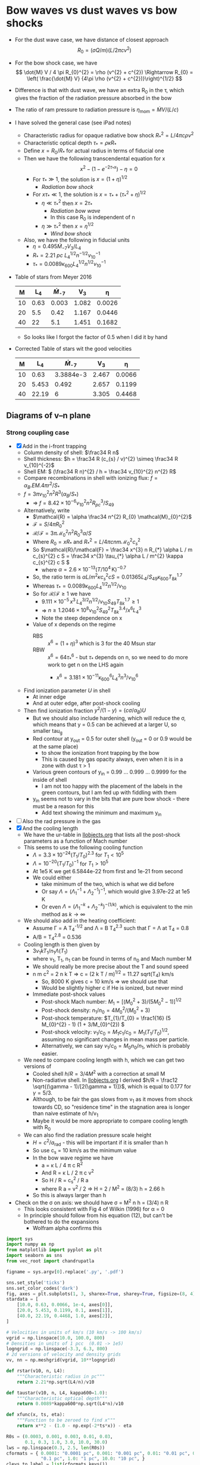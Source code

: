 * Bow waves vs dust waves vs bow shocks
+ For the dust wave case, we have distance of closest approach
  \[
  R_{0} = (\sigma Q / m) (L / 2 \pi c v^{2})
  \]
+ For the bow shock case, we have
  \[
  \dot{M} V / 4 \pi R_{0}^{2} = \rho (v^{2} + c^{2}) \Rightarrow R_{0} = \left( \frac{\dot{M} V} {4\pi \rho (v^{2} + c^{2})}\right)^{1/2}
  \]
+ Difference is that with dust wave, we have an extra R_0 in the \tau, which gives the fraction of the radiation pressure absorbed in the bow
+ The ratio of ram pressure to radiation pressure is \(\eta_\mathrm{mom} = \dot{M} V / (L / c)\)
+ I have solved the general case (see iPad notes)
  + Characteristic radius for opaque radiative bow shock \(R_{*}^{2} = L / 4\pi c \rho v^{2}\)
  + Characteristic optical depth \(\tau_{*} = \rho \kappa R_{*}\)
  + Define \(x = R_{0} / R_{*}\) for actual radius in terms of fiducial one
  + Then we have the following transcendental equation for x
    \[
    x^{2} - \left( 1 - e^{-2\tau_{*} x} \right) - \eta = 0
    \]
    + For \(\tau_* \gg 1\), the solution is \(x = (1 + \eta)^{1/2}\)
      + /Radiation bow shock/ 
    + For \(x \tau_{*} \ll 1\), the solution is \(x = \tau_{*} + (\tau_{*}^{2} + \eta)^{1/2}\)
      + \(\eta \ll \tau_{*}^{2}\) then \(x = 2 \tau_{*}\)
        + /Radiation bow wave/
        + In this case R_0 is independent of n
      + \(\eta \gg \tau_{*}^{2}\) then \(x = \eta^{1/2}\)
        + /Wind bow shock/
  + Also, we have the following in fiducial units
    + \(\eta = 0.495 \dot{M}_{-7} V_{3} / L_4\)
    + \(R_* = \SI{2.21}{pc}\ L_{4}^{1/2} n^{-1/2} v_{10}^{-1}\)
    + \(\tau_{*} = 0.0089 \kappa_{600} L_{4}^{1/2} n^{1/2} v_{10}^{-1}\)
+ Table of stars from Meyer 2016
  |  M |   L_4 | \dot{M}_{-7} |    V_{3} |      \eta |
  |----+------+-----------+-------+--------|
  | 10 | 0.63 |     0.003 | 1.082 | 0.0026 |
  | 20 |  5.5 |      0.42 | 1.167 | 0.0446 |
  | 40 |   22 |       5.1 | 1.451 | 0.1682 |
  #+TBLFM: $5=0.5 $3 $4 / $2 ;f4
  + So looks like I forgot the factor of 0.5 when I did it by hand
+ Corrected Table of stars wit the good velocities
  |  M |    L_4 | \dot{M}_{-7} |    V_{3} |      \eta |
  |----+-------+-----------+-------+--------|
  | 10 |  0.63 | 3.3884e-3 | 2.467 | 0.0066 |
  | 20 | 5.453 |     0.492 | 2.657 | 0.1199 |
  | 40 | 22.19 |         6 | 3.305 | 0.4468 |
  #+TBLFM: $5=0.5 $3 $4 / $2 ;f4

** Diagrams of v--n plane
*** Strong coupling case
+ [X] Add in the i-front trapping
  + Column density of shell: \(\frac34 R n\)
  + Shell thickness: \(h = \frac34 R (c_{s} / v)^{2} \simeq \frac34 R v_{10}^{-2}\)
  + Shell EM: \( (\frac34 R n)^{2} / h = \frac34 v_{10}^{2} n^{2} R\)
  + Compare recombinations in shell with ionizing flux: \( f = \alpha_{B} . EM . 4\pi r^{2} / S_{*}\)
  + \( f = 3\pi v_{10}^{2} n^{2} R^{3} (\alpha_{B} /  S_{*})\) 
    + => \( f = 8.42\times 10^{-6} v_{10}^{2} n^{2} R_{pc}^{3} /  S_{49}\)
  + Alternatively, write
    + \(\mathcal{R} = \alpha \frac34 n^{2} R_{0} \mathcal{M}_{0}^{2}\)
    + \(\mathcal{F} = S / 4 \pi R_{0}^{2}\)
    + \(\mathcal{R}/\mathcal{F} = 3\pi \mathcal{M}_{0}^{2} n^{2} R_{0}^{3} \alpha / S \)
    + Where \(R_0  = x R_{*}\) and \(R_{*}^{2} = L / 4 \pi c n m \mathcal{M}_{0}^{2} c_{s}^{2}\)
    + So \(\mathcal{R}/\mathcal{F} = \frac34 x^{3} n R_{*} \alpha L / m c_{s}^{2} c S = \frac34 x^{3} \tau_{*} \alpha L / m^{2} \kappa c_{s}^{2} c S \)
      + where \(\alpha = 2.6\times 10^{-13} (T/10^{4}\,\mathrm{K})^{-0.7}\)
    + So, the ratio term is \(\alpha L / m^{2} \kappa c_{s}^{2} c S = 0.01365 L_{4} / S_{49} \kappa_{600} T_{8k}^{1.7}\)
    + Whereas \(\tau_{*} = 0.0089 \kappa_{600} L_{4}^{1/2} n^{1/2} / v_{10}\)
    + So for \(\mathcal{R} / \mathcal{F} \ge 1\) we have
      + \(9.111 \times 10^{-5}\, x^{3} \, L_{4}^{3/2} n^{1/2} / v_{10} S_{49} T_{8k}^{1.7} \ge 1\)
      + => \( n \ge 1.2046 \times 10^{8} v_{10}^{2} S_{49}^{2} T_{8k}^{3.4} / x^{6} L_{4}^{3} \)
      + Note the steep dependence on x
    + Value of x depends on the regime
      + RBS :: \(x^6 = (1 + \eta)^{3}\) which is 3 for the 40 Msun star
      + RBW :: \(x^6 = 64 \tau_{*}^{6}\) - but \(\tau_{*}\) depends on n, so we need to do more work to get n on the LHS again
        + \(x^{6} = 3.181\times 10^{-11} \kappa_{600}^{6} L_{4}^{3} n^{3} / v_{10}^{6} \)
  + Find ionization parameter \(U\) in shell
    + At inner edge
    + And at outer edge, after post-shock cooling
  + Then find ionization fraction \(y^{2} / (1 - y) = (c \sigma / \alpha_{B}) U\)
    + But we should also include hardening, which will reduce the \sigma, which means that y = 0.5 can be achieved at a larger U, so smaller tau_g
    + Red contour at y_out = 0.5 for outer shell (y_out = 0 or 0.9 would be at the same place)
      + to show the ionization front trapping by the bow
      + This is caused by gas opacity always, even when it is in a zone with dust \tau > 1
    + Various green contours of y_in = 0.99 ... 0.999 ... 0.9999 for the inside of shell
      + I am not too happy with the placement of the labels in the green contours, but I am fed up with fiddling with them
    + y_in seems not to vary in the bits that are pure bow shock - there must be a reason for this
      + Add text showing the minimum and maximum y_in
+ [ ] Also the rad pressure in the gas
+ [X] And the cooling length
  + We have the ur-table in [[id:8254B015-2CF3-412E-98D0-20B9EA47BA2E][llobjects.org]] that lists all the post-shock parameters as a function of Mach number
  + This seems to use the following cooling function
    + \(\Lambda = 3.3\times 10^{-24} (T_{1}/T_{0})^{2.3}\) for \(T_{1} < 10^{5}\)
    + \(\Lambda = 10^{-20} (T_{1}/T_{0})^{-1}\) for \(T_{1} > 10^{5}\)
    + At 1e5 K we get 6.5844e-22 from first and 1e-21 from second
    + We could either
      + take minimum of the two, which is what we did before
      + Or say \(\Lambda = (\Lambda_{1}^{-1} + \Lambda_{2}^{-1})^{-1}\), which would give 3.97e-22 at 1e5 K
      + Or even \(\Lambda = (\Lambda_{1}^{-k} + \Lambda_{2}^{-k})^{-(1/k)}\), which is equivalent to the min method as \(k \to \infty\)
  + We should also add in the heating coefficient:
    + Assume \Gamma = A T_4^{-1/2} and \Lambda = B T_4^{2.3} such that \Gamma = \Lambda at T_4 = 0.8
    + A/B = T_4^{2.8} = 0.536 
  + Cooling length is then given by
    + \(3 v_{1} k T_{1} / n_{1} \Lambda(T_{1})\)
    + where v_1, T_1, n_1 can be found in terms of n_0 and Mach number M
    + We should really be more precise about the T and sound speed
    + n m c^2 = 2 n k T => c = (2 k T / m)^{1/2} = 11.27 sqrt(T_4) km/s
      + So, 8000 K gives c = 10 km/s => we should use that
      + Would be slightly higher c if He is ionized, but never mind
    + Immediate post-shock values
      + Post-shock Mach number: \(M_{1} = [(M_{0}^{2} + 3) / (5 M_{0}^{2} - 1)]^{1/2}\)
      + Post-shock density: \(n_{1} / n_{0} = 4 M_{0}^{2}/ (M_{0}^{2} + 3) \)
      + Post-shock temperature: \(T_{1}/T_{0} = \frac1{16} (5 M_{0}^{2} - 1) (1 + 3/M_{0}^{2}) \)
      + Post-shock velocity: \( v_{1} / c_{0} = M_{1} c_{1}/c_{0} =  M_{1} (T_{1}/T_{0})^{1/2} \), assuming no significant changes in mean mass per particle.
      + Alternatively, we can say \( v_{1} / c_{0} = M_{0} n_{0} / n_{1}\), which is probably easier.
  + We need to compare cooling length with h, which we can get two versions of
    + Cooled shell \(h/R = 3/4 M^2\) with a correction at small M
    + Non-radiative shell. In [[id:E81CAB9A-D093-406F-99ED-74FFF75738B7][llobjects.org]] I derived \(h/R = \frac12 \sqrt{(\gamma - 1)/[2(\gamma + 1)]}\), which is equal to 0.177 for \(\gamma = 5/3\).
    + Although, to be fair the gas slows from v_1 as it moves from shock towards CD, so "residence time" in the stagnation area is longer than naive estimate of h/v_1
    + Maybe it would be more appropriate to compare cooling length with R_0
  + We can also find the radiation pressure scale height
    + \(H = c^{2} / a_{\text{rad}}\) - this will be important if it is smaller than h
    + So use c_s = 10 km/s as the minimum value
    + In the bow wave regime we have
      + a = \kappa L / 4 \pi c R^2
      + And R = \kappa L / 2 \pi c v^2
      + So H / R = c_s^2 / R a
      + where R a = v^2 / 2 => H = 2 / M^2 = (8/3) h = 2.66 h
    + So this is always larger than h
+ Check on the \sigma on axis: we should have \sigma = M^2 n h = (3/4) n R
  + This looks consistent with Fig 4 of Wilkin (1996) for \alpha = 0
  + In principle should follow from his equation (12), but can't be bothered to do the expansions
    + Wolfram alpha confirms this


#+BEGIN_SRC python :eval no :tangle zones-v-n-plane.py 
  import sys
  import numpy as np
  from matplotlib import pyplot as plt
  import seaborn as sns
  from vec_root import chandrupatla

  figname = sys.argv[0].replace('.py', '.pdf')

  sns.set_style('ticks')
  sns.set_color_codes('dark')
  fig, axes = plt.subplots(1, 3, sharex=True, sharey=True, figsize=(8, 4))
  stardata = [
      [10.0, 0.63, 0.0066, 1e-4, axes[0]],
      [20.0, 5.453, 0.1199, 0.1, axes[1]],
      [40.0, 22.19, 0.4468, 1.0, axes[2]],
  ]

  # Velocities in units of km/s (10 km/s -> 100 km/s)
  vgrid = np.linspace(10.0, 100.0, 800)
  # Densities in units of 1 pcc  (0.01 -> 1e5)
  logngrid = np.linspace(-3.3, 6.3, 800)
  # 2d versions of velocity and density grids
  vv, nn = np.meshgrid(vgrid, 10**logngrid)

  def rstar(v10, n, L4):
      """Characteristic radius in pc"""
      return 2.21*np.sqrt(L4/n)/v10

  def taustar(v10, n, L4, kappa600=1.0):
      """Characteristic optical depth"""
      return 0.0089*kappa600*np.sqrt(L4*n)/v10

  def xfunc(x, ts, eta):
      """Function to be zeroed to find x"""
      return x**2 - (1.0 - np.exp(-2*ts*x)) - eta

  R0s = (0.0003, 0.001, 0.003, 0.01, 0.03,
         0.1, 0.3, 1.0, 3.0, 10.0, 30.0)
  lws = np.linspace(0.3, 2.5, len(R0s))
  cformats = { 0.0001: "0.0001 pc", 0.001: "0.001 pc", 0.01: "0.01 pc", 0.1:
               "0.1 pc", 1.0: "1 pc", 10.0: "10 pc", }
  clevs_to_label = list(cformats.keys())

  box_params = dict(fc='w', ec='0.8', lw=0.4, pad=2)
  RBW_label = r"Radiation bow wave, $\eta < \tau < 1$"
  RBS_label = r"Radiation bow shock, $\tau > 1$"
  WBS_label = r"Wind bow shock, $\tau < \eta$"

  # Miscellaneous panel-dependent plot params
  d = {
      "RBW y": {10.0: 4000.0, 20.0: 5000.0, 40.0: 2500.0},
      "trapped y": {10.0: 3.5e4, 20.0: 2.5e5, 40.0: 1.5e5},
      "trapped bg": {10.0: '0.85', 20.0: 'w', 40.0: 'w'},
      "IF tau": {10.0: 0.2, 20.0: 3.7, 40.0: 6.4},
      "IF tau gas": {10.0: 5.0, 20.0: 5.0, 40.0: 5.0},
  }

  T0 = 8000
  kappa = 600.0
  for M, L4, eta, S49, ax in stardata:
      Mlabel = "\n".join([rf"$M = {M:.0f}\, M_\odot$",
                          rf"$L = {1e4*L4:.1e}\, L_\odot$".replace("e+0", r"\times 10^"),
                          rf"$\eta = {eta}$"])
      Rs = rstar(vv/10, nn, L4)
      ts = taustar(vv/10, nn, L4, kappa600=kappa/600.0)
      a, b = 0.0, 2*np.sqrt(1.0 + eta)
      x = chandrupatla(xfunc, a, b, args=(ts, eta))
      R0 = x*Rs
      tau = 2*x*ts

      # Ionization parameter - fiducial
      U = 2.789*S49 / (R0**2 * nn)
      # Shell ionization parameter - assume compression by M^2
      Ush = U/(vv/10)**2
      # Ionization fraction in shell
      ysh = 1.0 - 1.0/(3.5e5*Ush)

      # cs = ax.contour(vv, nn, ysh,
      #                 (0.9, 0.99, 0.999, 0.9999, 0.99999),
      #                 linewidths=1.0,
      #                 colors='g', alpha=0.5)
      # ax.clabel(cs,
      #           fontsize=5, colors='g', fmt='$%.5f$', 
      #           inline=True, inline_spacing=1, use_clabeltext=True)
      # ax.text(75, 6e-3, fr"$y_\mathrm{{in}} = {ysh.max():.5f}$",
      #         fontsize=5, color='g', alpha=0.5)
      # ax.text(12, 1.3e6, fr"$y_\mathrm{{in}} = {ysh.min():.5f}$",
      #         fontsize=5, color='g', alpha=0.5)

      # Fraction of ionizing photons absorbed in shell
      alphaB = 2.6e-13*(T0/1e4)**(-0.7)
      absfrac0 = 3*np.pi*(3.085677582e18)**3 * alphaB / 1e49
      absfrac = absfrac0 * (vv/10)**2 * nn**2 * R0**3 / S49
      # Equivalent optical depth
      tau_gas = -np.log(1.0 - absfrac)
      #absfrac = 2.76e-4 * (vv/10)**-1 * nn**0.5 * (L4)**1.5 / S49

      tau_dust = (3/8)*tau
      # Ionization parameter just outside the shell
      Uout = U*np.exp(-(tau_dust + tau_gas))
      Uout[~np.isfinite(Uout)] = 0.0
      Ushout = Uout/(vv/10)**2

      # y^2 / (1 - y) = CU
      # y = 0.1 => y^2 / (1 - y) = 0.0111111111111
      # y = 0.5 => y^2 / (1 - y) = 0.5
      # y = 0.9 => y^2 / (1 - y) = 8.1
      # y = 0.99 => y^2 / (1 - y) = 98.1

      # cu = 3.5e5*Uout

      # y_out = 0.5*cu * (np.sqrt(1.0 + 4/cu) - 1.0)
      # cs = ax.contour(vv, nn, Uout,
      #                 np.logspace(-7.0, 1.0, 9),
      #                 linewidths=np.linspace(0.2, 1.5, 9),
      #                 colors='r', alpha=0.5)
      # ax.clabel(cs,x
      #           fontsize='xx-small', colors='r', fmt='%.0e', 
      #           inline=True, inline_spacing=1, use_clabeltext=True)

      #ax.contour(vv, nn, 3.5e5*Uout, (0.5, 98.1), colors='r', alpha=0.5)
      c_sig_over_alpha = 2.99792458e10*3e-18 / alphaB
      c_sig_over_alpha *= (1 - absfrac)**(1./3.)
      y_IF = 0.1
      y1, y2 = 0.01, 0.99
      LHS_IF = y_IF**2 / (1 - y_IF)
      LHS1, LHS2 = y1**2/(1 - y1), y2**2/(1 - y2)
      #cs = ax.contour(vv, nn, c_sig_over_alpha*Ushout, (LHS_IF,), linewidths=2, colors='r', alpha=0.5)
      m = (c_sig_over_alpha*Ushout >= LHS1) & (c_sig_over_alpha*Ushout <= LHS2)
      tau_gas_IF = np.nanmean(tau_gas[m])
      tau_dust_IF = np.nanmean(tau_dust[m])
      cs = ax.contourf(vv, nn, tau_dust, (tau_dust[m].min(), tau_dust[m].max()), linewidths=2, colors='r', alpha=0.3)
      ax.contour(vv, nn, absfrac, 1.0, linewidths=0.7, colors='r')

      # ax.contour(vv, nn, tau, tau_dust_IF,
      #            colors='k', linestyles='--', linewidths=0.8)
      # ax.contour(vv, nn, tau_gas, tau_gas_IF,
      #            colors='y', linewidths=0.4)
      arrows = r"$\uparrow\!\!\!\!\uparrow$"
      ax.text(60, d["trapped y"][M],
              rf"{arrows} Trapped i-front, $\tau_\mathrm{{d}} = {tau_dust_IF:.1f}$, $\tau_\mathrm{{gas}} = {tau_gas_IF:.1f}$ {arrows}",
              ha='center', va='center',
              fontsize='xx-small', color='r', alpha=0.5, rotation=10,
              bbox=dict(fc=d["trapped bg"][M], ec='none', pad=0.1)
      )
      # ax.clabel(cs, (0.5,),
      #           manual=((60, 1e4),),
      #           fontsize='xx-small', colors='r',
      #           fmt=r'$\uparrow\uparrow$ Trapped i-front $\uparrow\uparrow$', 
      #           inline=True, inline_spacing=10, use_clabeltext=True)

      ax.contourf(vv, nn, tau, (eta, 1.0), colors='k', alpha=0.15)
      # ax.contour(vv, nn, tau, (eta/3, eta, 3*eta), colors='r')
      # ax.contour(vv, nn, tau, (1.0, 3.0), colors='m')
      cs = ax.contour(vv, nn, R0, R0s, linewidths=lws, colors='k')
      clevs = [level for level in clevs_to_label if level in cs.levels]
      ax.clabel(cs, clevs,
                fontsize='x-small', fmt=cformats,
                inline=True, inline_spacing=2, use_clabeltext=True)
      ax.text(18.0, 3e-3, Mlabel, zorder=100, fontsize='x-small', bbox=box_params)
      ax.text(18.0, d["RBW y"][M], RBW_label, rotation=15, fontsize='xx-small', bbox={**box_params, **dict(fc='0.85', ec='0.6')})
      ax.text(16.0, 1e6, RBS_label, rotation=15, fontsize='xx-small', bbox=box_params)
      ax.text(20.0, 15.0, WBS_label, rotation=15, fontsize='xx-small', bbox=box_params)


      #
      # Now do the cooling length
      #
      # Sound speed:
      cs = 11.4*np.sqrt(T0/1e4)
      # pre-shock Mach number
      M0 = vv/cs
      # post-shock Mach number
      M1 = np.sqrt((M0**2 + 3)/(5*M0**2 - 1))
      # post-shock temperature in units of T0
      T1 = (5*M0**2 - 1)*(1 + 3/M0**2) / 16
      # post-shock density
      n1 = nn*4*M0**2 / (M0**2 + 3)
      # post-shock velocity
      v1 = vv*nn/n1
      # Cooling rate
      Lam1 = 3.3e-24 * (T1*T0/1e4)**2.3
      Lam2 = 1e-20 / (T1*T0/1e4)

      k = 3
      Lambda = (Lam1**(-k) + Lam2**(-k))**(-1/k)

      # Heating rate
      Gamma = (T0/1e4)**2.8 * 3.3e-24 /np.sqrt(T1*T0/1e4)

      # Cooling length in parsec
      dcool = 3*(1e5*v1)*(1.3806503e-16 * T1*T0) / (n1*(Lambda - Gamma)) / 3.085677582e18

      dcool[vv < cs] = np.nan

      # Ratio with respect to adiabatic shell thickness
      h1 = 0.177*R0
      cool_ratio1 = dcool / R0
      # Ratio with respect to isothermal shell thickness
      h2 = 3*R0/(4*M0**2) * (2 / (1 + np.sqrt(1 + (18/M0**2)) ))
      cool_ratio2 = dcool / h2

      cs = ax.contour(vv, nn, cool_ratio1, (1.0,),
                      linewidths=2, colors='b', alpha=0.5)
      ax.clabel(cs, 
                fontsize='xx-small', fmt=r"$d_\mathrm{cool} = R_0$",
                inline=True, inline_spacing=2, use_clabeltext=True)
      cs = ax.contour(vv, nn, cool_ratio2, (1.0,),
                      linewidths=1, colors='b', alpha=0.5)
      ax.clabel(cs, 
                fontsize='xx-small', fmt=r"$d_\mathrm{cool} = h_0$",
                inline=True, inline_spacing=2, use_clabeltext=True)


      ax.set(yscale='log')

  axes[0].set(xlabel=r"$v$, km s$^{-1}$", ylabel=r"$n$, cm$^{-3}$")
  sns.despine()
  for ax in axes:
      ax.label_outer()
  fig.tight_layout()
  fig.savefig(figname)

  print(figname, end='')
#+END_SRC

#+BEGIN_SRC sh :results file
python zones-v-n-plane.py
#+END_SRC

#+RESULTS:
[[file:zones-v-n-plane.pdf]]


*** Consider radiative decoupling
+ This is the same, but we are going to look at the case where the gas and dust separate
+ Considering drag-free dust, 
  + we have pure radiative turnaround radius:
    \[
    R_{**} = \frac{\sigma Q_{p}}{m} \frac{L}{2\pi c v^{2}}
    \]
    + (earlier I was using R_0, but that is too confusing)
  + If \(Z_{d}\) is the dust-gas mass ratio, then \(\sigma Q_{p} / m = \kappa / Z_{d}\)
    + Alternatively, we can find it from
      + \(\sigma / m = 3 / 4 a_{d} \rho_{d}\) for solid spherical spheres of radius a_d and bulk density \rho_d \approx 3 g/cm^3
      + \(Q_{p} \approx 2 a_{d} / \lambda\) for \(\lambda \ge a_{d}\)
    + Taking \lambda = 1000 \AA this gives 5e4 cm^2/g, which corresponds to \(Z_d = 0.012\)
  + This is same as \(x_{**} \equiv R_{**} / R_{*} = 2 \tau_{*} / Z_{d}\) 
+ To start with, we will plot \(R_{**}\)
  + and also the pure WBS case of \(R_{wbs} = \eta^{1/2} R_*\), since that is what the gas will do if the dust decouples
+ When drag is added, then the dust-wave radius becomes \(R_{dw} = R_{**} / (1 + \alpha)\)
  + where \(\alpha = 2 \tau_{*} / \xi^{1/2} Z_{d}\)
+ Then we get the gas deceleration as it goes through through the dust wave
  + \(\Delta v / v = \frac12 (1 + \alpha) Z_{d}\) where we may or may not want that 1/2 factor
  + So the inner bow shock radius grows since it is confined by a slower stream: \(R_{ibs} = \eta^{1/2} R_{*} / (1 - \Delta v/v)\)
#+BEGIN_SRC python :eval no :tangle decouple-v-n-plane.py 
  import sys
  import numpy as np
  from matplotlib import pyplot as plt
  import seaborn as sns
  from vec_root import chandrupatla

  figname = sys.argv[0].replace('.py', '.pdf')

  sns.set_style('ticks')
  sns.set_color_codes('dark')
  fig, ax = plt.subplots(1, 1, figsize=(3, 4))
  stardata = [
      [10.0, 0.63, 0.0066, ax],
  ]

  # Velocities in units of km/s (10 km/s -> 100 km/s)
  vgrid = np.linspace(10.0, 100.0, 600)
  # Densities in units of 1 pcc  (0.01 -> 1e5)
  logngrid = np.linspace(-3.3, 6.3, 600)
  # 2d versions of velocity and density grids
  vv, nn = np.meshgrid(vgrid, 10**logngrid)

  def rstar(v10, n, L4, c10=0.0):
      """Characteristic radius in pc"""
      return 2.21*np.sqrt(L4/(n*(v10**2 + c10**2)))

  def taustar(v10, n, L4, kappa600=1.0):
      """Characteristic optical depth"""
      return 0.0089*kappa600*np.sqrt(L4*n)/v10

  def xfunc(x, ts, eta):
      """Function to be zeroed to find x"""
      return x**2 - (1.0 - np.exp(-2*ts*x)) - eta

  R0s = (0.0003, 0.001, 0.003, 0.01, 0.03,
         0.1, 0.3, 1.0, 3.0, 10.0, 30.0)
  lws = np.linspace(0.3, 2.5, len(R0s))
  cformats = { 0.0001: "0.0001 pc", 0.001: "0.001 pc", 0.01: "0.01 pc", 0.1:
               "0.1 pc", 1.0: "1 pc", 10.0: "10 pc", }
  clevs_to_label = list(cformats.keys())

  box_params = dict(fc='w', ec='0.8', lw=0.4, pad=2)
  RBW_label = r"Radiation bow wave, $\eta < \tau < 1$"
  RBS_label = r"Radiation bow shock, $\tau > 1$"
  WBS_label = r"Wind bow shock, $\tau < \eta$"

  # Dust-gas mass ratio
  Zd = 0.01
  kappa = 600.0
  # Decoupling efficiency: 2 Q_p / Q_drag
  xi = 0.07

  for M, L4, eta, ax in stardata:
      Mlabel = "\n".join([rf"$M = {M:.0f}\, M_\odot$",
                          rf"$L = {1e4*L4:.1e}\, L_\odot$".replace("e+0", r"\times 10^"),
                          rf"$\eta = {eta}$"])
      Rs = rstar(vv/10, nn, L4)
      ts = taustar(vv/10, nn, L4, kappa600=kappa/600.0)
      a, b = 0.0, 2*np.sqrt(1.0 + eta)
      x = chandrupatla(xfunc, a, b, args=(ts, eta))
      R0 = x*Rs
      tau = 2*x*ts

      # Radiative turnaround radius (no drag)
      Rstarstar = 2*ts*Rs / Zd
      # Drag coefficient
      alpha = (2.0/xi**0.5) * ts / Zd

      # Dust wave radius
      Rdw = Rstarstar / (1.0 + alpha)
      # Rdw = xi**0.5 * Rs

      # Pure wind bow shock radius
      Rwbs = eta**0.5 * Rs

      # Gas deceleration through dust wave Delta v/v
      dv_v = 0.75*(1.0 + alpha)*Zd
      # Inner bow shock radius inside a dust wave
      Ribs = eta**0.5 * rstar((1.0 - dv_v)*vv/10, nn, L4)
      # Don't let it be bigger than dust wave
      m = Ribs > Rdw
      Ribs[m] = Rdw[m]

      # Remove cases where dust wave will not exist
      m = Rdw < R0
      Rdw[m] = np.nan 
      Ribs[m] = np.nan 

      # Choose only the R0 where there is not also a dust wave
      R0[~m] = np.nan

      ax.contourf(vv, nn, tau, (eta, 1.0), colors='k', alpha=0.2)
      ax.contourf(vv, nn, (~m)*np.ones_like(m).astype(float), (0.5, 1.5), colors='c', alpha=0.2)
      if np.any(~m):
          alpha[m] = np.nan
          #ax.contourf(vv, nn, alpha, (0.5, 2.0), colors='m', alpha=0.2)
          cs = ax.contour(vv, nn, alpha, (0.5, 1.0, 2.0, 20.0, 80.0),
                          linewidths=0.3,
                          colors='m', alpha=0.5)
          ax.clabel(cs,
                    fontsize='xx-small', fmt=r"$\alpha = %.2f$",
                    inline=True, inline_spacing=2, use_clabeltext=True)
      # ax.contour(vv, nn, tau, (eta/3, eta, 3*eta), colors='r')
      # ax.contour(vv, nn, tau, (1.0, 3.0), colors='m')
      cs = ax.contour(vv, nn, R0, R0s, linewidths=lws, colors='k')
      clevs = [level for level in clevs_to_label if level in cs.levels]
      ax.clabel(cs, (0.001, 0.01, 0.1, 1.0),
                manual=((25, 5e5), (15, 3e3), (85, 1.2e-2), (20, 2e-3)),
                fontsize='xx-small', fmt=cformats,
                inline=True, inline_spacing=8, use_clabeltext=False)


      # cs = ax.contour(vv, nn, Rstarstar, R0s, linewidths=lws, colors='m', alpha=0.5)
      # clevs = [level for level in clevs_to_label if level in cs.levels]
      # ax.clabel(cs, clevs,
      #           fontsize='small', fmt=cformats,
      #           inline=True, inline_spacing=2, use_clabeltext=True, alpha=0.5, colors='m')
      cs = ax.contour(vv, nn, Rdw, R0s, linewidths=lws, linestyles='dashed', colors='y')
      clevs = [level for level in clevs_to_label if level in cs.levels]
      ax.clabel(cs, (0.001, 0.01, 0.1),
                fontsize='xx-small', fmt=cformats, colors='y',
                inline=True, inline_spacing=0.2, use_clabeltext=True)
      cs = ax.contour(vv, nn, Ribs, R0s, linewidths=lws, colors='k', alpha=0.5)
      ax.clabel(cs, (0.001, 0.01),
                manual=((73, 2e2), (82, 2e0)),
                fontsize='xx-small', fmt=cformats, alpha=0.5, 
                inline=True, inline_spacing=8, use_clabeltext=False)

      ax.text(30.0, 1.5e-3, Mlabel, fontsize='small', bbox=box_params)
      # ax.text(18.0, 4000.0, RBW_label, rotation=15, fontsize='small', bbox={**box_params, **dict(fc='0.8', ec='0.6')})
      # ax.text(18.0, 2e6, RBS_label, rotation=15, fontsize='small', bbox=box_params)
      # ax.text(18.0, 30.0, WBS_label, rotation=15, fontsize='small', bbox=box_params)



      ax.set(yscale='log')

  ax.set(xlabel=r"$v$, km s$^{-1}$", ylabel=r"$n$, cm$^{-3}$")
  sns.despine()
  fig.tight_layout()
  fig.savefig(figname)

  print(figname, end='')
#+END_SRC

#+BEGIN_SRC sh :results file
python decouple-v-n-plane.py
#+END_SRC

#+RESULTS:
[[file:decouple-v-n-plane.pdf]]



**** Radii versus density for fixed velocity

#+BEGIN_SRC python :eval no :tangle decouple-v40-versus-n.py 
  import sys
  import numpy as np
  from matplotlib import pyplot as plt
  import seaborn as sns
  from vec_root import chandrupatla

  figname = sys.argv[0].replace('.py', '.pdf')

  sns.set_style('ticks')
  sns.set_color_codes('dark')
  fig, ax = plt.subplots(1, 1, sharex=True, sharey=True, figsize=(4, 3.5))

  # Velocities in units of km/s (10 km/s -> 100 km/s)
  vv = 40.0
  # Densities in units of 1 pcc  (0.01 -> 1e5)
  logngrid = np.linspace(-4.3, 7.3, 600)
  nn = 10**logngrid

  def rstar(v10, n, L4, c10=0.0):
      """Characteristic radius in pc"""
      return 2.21*np.sqrt(L4/(n*(v10**2 + c10**2)))

  def taustar(v10, n, L4, kappa600=1.0):
      """Characteristic optical depth"""
      return 0.0089*kappa600*np.sqrt(L4*n)/v10

  def xfunc(x, ts, eta):
      """Function to be zeroed to find x"""
      return x**2 - (1.0 - np.exp(-2*ts*x)) - eta

  R0s = (0.0003, 0.001, 0.003, 0.01, 0.03,
         0.1, 0.3, 1.0, 3.0, 10.0, 30.0)
  lws = np.linspace(0.3, 2.5, len(R0s))
  cformats = { 0.0001: "0.0001 pc", 0.001: "0.001 pc", 0.01: "0.01 pc", 0.1:
               "0.1 pc", 1.0: "1 pc", 10.0: "10 pc", }
  clevs_to_label = list(cformats.keys())

  box_params = dict(fc='w', ec='0.8', lw=0.4, pad=2)
  RBW_label = r"Radiation bow wave, $\eta < \tau < 1$"
  RBS_label = r"Radiation bow shock, $\tau > 1$"
  WBS_label = r"Wind bow shock, $\tau < \eta$"

  # Dust-gas mass ratio
  Zd = 0.01
  kappa = 600.0
  # Decoupling efficiency: 2 Q_p / Q_drag
  xi = 0.07

  M, L4, eta = 10.0, 0.63, 0.0066

  Mlabel = "\n".join([rf"$M = {M:.0f}\, M_\odot$   $\eta = {eta}$",
                      rf"$L = {1e4*L4:.1e}\, L_\odot$".replace("e+0", r"\times 10^")])
  Rs = rstar(vv/10, nn, L4)
  ts = taustar(vv/10, nn, L4, kappa600=kappa/600.0)
  a, b = 0.0, 2*np.sqrt(1.0 + eta)
  x = chandrupatla(xfunc, a, b, args=(ts, eta))
  R0 = x*Rs
  tau = 2*x*ts

  # Radiative turnaround radius (no drag)
  Rstarstar = 2*ts*Rs / Zd
  # Drag coefficient
  alpha = (2.0/xi**0.5) * ts / Zd

  # Dust wave radius
  Rdw = Rstarstar / (1.0 + alpha)
  # Rdw = xi**0.5 * Rs

  # Pure wind bow shock radius
  Rwbs = eta**0.5 * Rs

  # Gas deceleration through dust wave Delta v/v
  dv_v = 0.82*(1.0 + alpha)*Zd
  # Inner bow shock radius inside a dust wave
  Ribs = eta**0.5 * rstar((1.0 - dv_v)*vv/10, nn, L4)
  # Don't let it be bigger than dust wave
  m = Ribs > Rdw
  Ribs[m] = Rdw[m]

  # Remove cases where dust wave will not exist
  m = Rdw < R0
  Rdw[m] = np.nan 
  Ribs[m] = np.nan 

  # Choose only the R0 where there is not also a dust wave
  ax.plot(nn[~m], R0[~m], color="k", lw=0.1)
  R0[~m] = np.nan

  m = tau <= eta
  ax.plot(nn[m], R0[m], label="Wind bow shock")
  ax.plot(nn, Rdw, ls="--", label="Dust wave")
  ax.plot(nn, Ribs, ls=":", label="Dust-free bow shock")
  m = (tau > eta) & (tau < 1.0)
  ax.plot(nn[m], R0[m], ls="-.", label="Bow wave")
  m = tau >= 1.0
  ax.plot(nn[m], R0[m], label="Radiation bow shock")

  m = nn < 10.0
  ax.plot(nn[m], Rstarstar[m], color='k', lw=0.1)
  ax.plot(nn[~m], Rstarstar[~m]*Zd, color='k', lw=0.1)
  # ax.contourf(vv, nn, tau, (eta, 1.0), colors='k', alpha=0.2)
  # ax.contourf(vv, nn, (~m)*np.ones_like(m).astype(float), (0.5, 1.5), colors='c', alpha=0.2)
  # if np.any(~m):
  #     alpha[m] = np.nan
  #     cs = ax.contour(vv, nn, alpha, (0.25, 0.5, 1.0, 2.0, 4.0, 20.0, 50.0),
  #                     linewidths=0.3,
  #                     colors='m', alpha=0.5)
  #     ax.clabel(cs,
  #               fontsize='x-small', fmt=r"$\alpha = %.2f$",
  #               inline=True, inline_spacing=0.2, use_clabeltext=True)
  # cs = ax.contour(vv, nn, R0, R0s, linewidths=lws, colors='k')
  # clevs = [level for level in clevs_to_label if level in cs.levels]
  # ax.clabel(cs, clevs,
  #           fontsize='xx-small', fmt=cformats,
  #           inline=True, inline_spacing=0.2, use_clabeltext=True)


  # cs = ax.contour(vv, nn, Rdw, R0s, linewidths=lws, linestyles='dashed', colors='y')
  # clevs = [level for level in clevs_to_label if level in cs.levels]
  # ax.clabel(cs, clevs,
  #           fontsize='xx-small', fmt=cformats, colors='y',
  #           inline=True, inline_spacing=0.2, use_clabeltext=True)
  # cs = ax.contour(vv, nn, Ribs, R0s, linewidths=lws, colors='k', alpha=0.5)
  # clevs = [level for level in clevs_to_label if level in cs.levels]
  # ax.clabel(cs, clevs,
  #           fontsize='xx-small', fmt=cformats, alpha=0.5, 
  #           inline=True, inline_spacing=0.2, use_clabeltext=True)

  ax.text(3e-5, 9e-5, "Stellar parameters:\n" + Mlabel,
          linespacing=1.5, fontsize='small', bbox=box_params)
  ax.text(1e6, 9e-3, "Relative speed:\n$v = 40$ km/s", ha="right",
          linespacing=1.5, fontsize='small', bbox=box_params)
  ax.text(5.0, 0.15, "$R_{_{**}}$",
          fontsize='small', ha="center", va="center", bbox=box_params)
  ax.text(1e6, 0.15/100, "$Z_\mathrm{d}\,R_{_{**}} $",
          fontsize='small', ha="center", va="center", bbox=box_params)

  ax.text(3e-5, 1.2e-3,
          "Dust parameters:\n" + f"$Z_\mathrm{{d}} = {Zd}$"
          + fr"     $\xi = {xi}$" + "\n"
          + f"$\kappa_\mathrm{{d}} = {kappa}$ cm$^2$/g",
          linespacing=1.5, fontsize='small', bbox=box_params)


  leg = ax.legend(loc="upper right", frameon=True, fontsize="small")

  ax.set(xscale='log', yscale='log')

  ax.set(
      ylabel=r"Bow radius: $R$, pc",
      xlabel=r"Ambient density: $n$, cm$^{-3}$",
      #ylim=[1.5e-4, 3.0],
  )
  sns.despine()
  fig.tight_layout()
  fig.savefig(figname)

  print(figname, end='')
#+END_SRC

#+BEGIN_SRC sh :results file
python decouple-v40-versus-n.py
#+END_SRC

#+RESULTS:
[[file:decouple-v40-versus-n.pdf]]



** Gas dynamic equations for bow waves
+ we get \(x = (1 - y^{2} + M_{\infty}^{-2} \ln y^{2})^{-1}\)
+ Table for \(M_{\infty} = 4\)
  |      y | x (hyper) | x(v=20) | x(v=40) | x(v=100) |
  |--------+-----------+---------+---------+----------|
  |  0.999 |    500.25 |  667.22 |  533.64 |   505.31 |
  |   0.99 |     50.25 |   67.23 |   53.64 |    50.76 |
  |    0.9 |      5.26 |    7.28 |    5.66 |     5.32 |
  |    0.8 |      2.78 |    4.03 |    3.01 |     2.81 |
  |    0.7 |      1.96 |    3.02 |    2.15 |     1.99 |
  |    0.6 |      1.56 |    2.60 |    1.74 |     1.59 |
  |    0.5 |      1.33 |    2.48 |    1.51 |     1.36 |
  |    0.4 |      1.19 |    2.62 |    1.38 |     1.22 |
  |    0.3 |      1.10 |    3.25 |    1.32 |     1.13 |
  |   0.25 |      1.07 |    4.09 |    1.31 |     1.10 |
  |    0.2 |      1.04 |    6.44 |    1.32 |     1.08 |
  |    0.1 |      1.01 |   -6.20 |    1.42 |     1.06 |
  |   0.01 |      1.00 |   -0.77 |    2.36 |     1.10 |
  |  0.003 |      1.00 |   -0.53 |    3.65 |     1.13 |
  |  0.001 |      1.00 |   -0.41 |    7.32 |     1.16 |
  | 0.0005 |      1.00 |   -0.36 |   20.05 |     1.18 |
  #+TBLFM: $2=1/(1 - $1**2);f2::$3=1/(1 - $1**2 + (1/2**2) ln($1**2));f2::$4=1/(1 - $1**2 + (1/4**2) ln($1**2));f2::$5=1/(1 - $1**2 + (1/10**2) ln($1**2));f2
+ Same but just for the y^2 - (1/M^2) ln y^2 factor
  |      y | Fac(v=20) | Fac(v=40) | Fac(v=100) |
  |--------+-----------+-----------+------------|
  |  0.999 |      1.00 |      1.00 |       1.00 |
  |   0.99 |      0.99 |      0.98 |       0.98 |
  |    0.9 |      0.86 |      0.82 |       0.81 |
  |    0.8 |      0.75 |      0.67 |       0.64 |
  |    0.7 |      0.67 |      0.53 |       0.50 |
  |    0.6 |      0.62 |      0.42 |       0.37 |
  |    0.5 |      0.60 |      0.34 |       0.26 |
  |    0.4 |      0.62 |      0.27 |       0.18 |
  |    0.3 |      0.69 |      0.24 |       0.11 |
  |   0.25 |      0.76 |      0.24 |       0.09 |
  |    0.2 |      0.84 |      0.24 |       0.07 |
  |    0.1 |      1.16 |      0.30 |       0.06 |
  |   0.01 |      2.30 |      0.58 |       0.09 |
  |  0.003 |      2.90 |      0.73 |       0.12 |
  |  0.001 |      3.45 |      0.86 |       0.14 |
  | 0.0005 |      3.80 |      0.95 |       0.15 |
  #+TBLFM: $2=$1**2 - (1/2**2) ln($1**2);f2::$3=$1**2 - (1/4**2) ln($1**2);f2::$4=$1**2 - (1/10**2) ln($1**2);f2


** Checking the stellar wind parameters
+ First try the equation from Vink (2000)
+ Mdot column is log10 and from Vink's eq (12)
+ V_esc is calculated from
  + L = 4 pi R^2 sigma T^4
    + R = (L / 4 pi sigma)^{1/2} / T^2
  + 0.5 v^2 = G M / R
    + => v = (2 G M / R)^{1/2}
    + => v = T (2 G M)^{1/2} (4 pi sigma / L)^{1/4}
    + for 1 Msun, 1 Lsun, and T = 1e4 this gives 1070 km/s
    + So we have 1070 (T/1e4) M^{1/2} / L^{1/4} km/s 
|        L |  M |     T |   Mdot | Vcrit |  Gamma_e |  V_esc | 2.6 V_esc | Check |
|----------+----+-------+--------+-------+---------+-------+----------+-------|
|    6.3e3 | 10 | 25200 | -9.473 |   670 |   0.017 |  949. |    2467. | 1.002 |
|  5.453e4 | 20 | 33872 | -7.308 |   721 | 0.07246 | 1022. |    2657. | 1.002 |
|  2.219e5 | 40 | 44124 | -6.221 |   898 |   0.147 | 1271. |    3305. | 1.001 |
| 3.4095e5 | 40 | 36290 | -5.890 |   607 |    0.24 |  886. |    2304. | 1.032 |
#+TBLFM: $4=-6.697 + 2.195 log10($1/1e5) - 1.313 log10($2/30) - 1.226 log10(2.6/2) + 0.933 log10($3/40000) - 10.92 (log10($3/40000))**2 ; f3::$7=1070 ($3/1e4) ($2*(1 - $6))**0.5 / $1**0.25 ; f0::$8=2.6 $-1 ; f0::$9=$7/$5 sqrt(2) ; f3

+ *Conclusion is that the Meyer velocities are all too small by a factor of 2 to 2.5*

** TODO Directly use the Brott (2011) evo tracks to synthesise \eta distribution
+ We could make histograms of (L, \eta) for different masses, then combine them according to an IMF
+ Either weight by time, or weight by stellar energy radiated

* Bow waves formed by radiation pressure on dust grains
+ This mini-project has outgrown its original home, which was in [[id:5493D03D-24D5-479B-8C7B-0BE2FCA576EF][Multifactor pair plot of the non-shape parameters]] in [[file:~/Work/Bowshocks/Jorge/bowshock-shape/Stellar-Bowshocks-2017/stellar-bowshocks.org][../Stellar-Bowshocks-2017/stellar-bowshocks.org]]
+ So, I am moving it here to give it room to grow
** Copy dust wave figure files to paper folder
#+BEGIN_SRC sh :results output
  FIGFILES='dust-couple-stream-annotate.pdf dust-wave-Rc-R90*.pdf dust-coupling-1d.pdf dust-divergent.pdf dust-couple-div-stream.jpg decouple-v-n-plane.pdf zones-v-n-plane.pdf decouple-v40-versus-n.pdf'
  date
  pwd
  for f in $FIGFILES; do
      cp -av $f ../papers/Papers1234/figs 
  done
#+END_SRC

#+RESULTS:
#+begin_example
Thu Dec 21 17:42:12 CST 2017
/Users/will/Work/Bowshocks/Jorge/bowshock-shape/Dust-wave
dust-couple-stream-annotate.pdf -> ../papers/Papers1234/figs/dust-couple-stream-annotate.pdf
dust-wave-Rc-R90-error.pdf -> ../papers/Papers1234/figs/dust-wave-Rc-R90-error.pdf
dust-wave-Rc-R90.pdf -> ../papers/Papers1234/figs/dust-wave-Rc-R90.pdf
dust-coupling-1d.pdf -> ../papers/Papers1234/figs/dust-coupling-1d.pdf
dust-divergent.pdf -> ../papers/Papers1234/figs/dust-divergent.pdf
dust-couple-div-stream.jpg -> ../papers/Papers1234/figs/dust-couple-div-stream.jpg
decouple-v-n-plane.pdf -> ../papers/Papers1234/figs/decouple-v-n-plane.pdf
zones-v-n-plane.pdf -> ../papers/Papers1234/figs/zones-v-n-plane.pdf
decouple-v40-versus-n.pdf -> ../papers/Papers1234/figs/decouple-v40-versus-n.pdf
#+end_example

** Dust grain trajectories
+ The figure of these in the case of zero gas-grain coupling is done in [[id:8EC004CA-32CC-4B41-830C-535FF79B0544][Dust grain trajectories in a central force]] in [[file:~/Work/Bowshocks/Jorge/bowshock-shape/Quadric-shapes/quadric-projected-2017.org][../Quadric-shapes/quadric-projected-2017.org]]
+ [X] I would like to do some sort of n-body code coupled with a gas code to allow a more realistic model
  + A first approach would be a test-particle approximation, which would avoid the need for the gas code
  + We would have a uniform background gas flow to provide drag, but would ignore the back reaction of the grains on the gas (valid for sufficiently low dust-gas ratio)
  + We could solve this using ~scipy.integrate.odeint~ or ~scipy.integrate.ode~
  + On the axis, for sufficiently weak coupling, I think the trajectories will oscillate between
    1. an inner radius, r_0, where drift speed w \gg inflow speed v_0, allowing grain to decouple and turn from inflow to outflow
    2. an outer radius, r_1, where w = v_0, so grain re-couples and turns from outflow back to inflow again 
  + If density is constant, then w \propto 1/r, so if w_0 is the drift speed at r_0, then r_1 = r_0 w_0 / v_0
  + Although, wouldn’t grain get trapped at r_1?
  + Yes, it turns out that the phase space (x, u) trajectories spiral into (x=r_1, u=0)
*** On-axis numerical solution for trajectories
#+BEGIN_SRC python :eval no :tangle dust-coupling-1d.py
  import sys
  import numpy as np
  from scipy.integrate import odeint
  from matplotlib import pyplot as plt
  import seaborn as sns

  def dydt(y, t, alpha):
      """Derivatives for ODE: x'' = 0.5 (x^{-2} - alpha^2 (x' + 1))"""
      x, u = y
      dxdt = u
      dudt = 0.5*(x**(-2) - alpha**2 * (u + 1.0))
      return [dxdt, dudt]

  figfile = sys.argv[0].replace('.py', '.pdf')

  # Initial conditions
  y0 = [10.0, -1.0]

  # Coupling parameter
  alpha = 1.0/2.0

  # Time grid
  t = np.linspace(0.0, 60.0, 501)
  soln = odeint(dydt, y0, t, args=(alpha,))
  t0 = t[np.argmin(soln[:, 0])]

  # Slippage velocity
  w = 1.0 + soln[:, 1]
  # Drift velocity
  wdrift = 1.0 / alpha / soln[:, 0]

  sns.set_style('ticks')
  sns.set_color_codes('dark')
  fig, (ax, axp) = plt.subplots(2, 1, figsize=(4, 6))
  ax.plot(t - t0, soln[:, 0], label='$R/R_{0}$')
  ax.plot(t - t0, w, label='$w / v_{\infty}$')
  ax.plot(t - t0, wdrift, ls='--', label='$w_\mathrm{drift} / v_{\infty}$')

  ax.axhline(1.0/alpha, ls=':', color='k', lw=0.8)
  ax.axhspan(0.0, 1.0, color='k', alpha=0.1)
  ax.legend(title=r"$\alpha_\mathrm{drag} = 0.5$")
  ax.set(xlabel=r'Time / $(R_{0} / v_{\infty})$', ylim=[-0.3, 4.3])
  t2 = np.linspace(0.0, 20.0, 201)
  soln2 = odeint(dydt, y0, t2, args=(2.0,))
  soln0 = odeint(dydt, y0, t2, args=(0.0,))

  axp.plot(soln0[:, 0], soln0[:, 1], label=r"$\alpha_\mathrm{drag} = 0$")
  axp.plot(soln[:, 0], soln[:, 1], label=r"$\alpha_\mathrm{drag} = 0.5$")
  axp.plot(soln2[:, 0], soln2[:, 1], label=r"$\alpha_\mathrm{drag} = 2$")
  axp.axhline(0, xmax=0.55, color='k', lw=0.5)
  axp.legend(title='Phase space\n  trajectories')
  axp.set(xlabel='$R/R_{0}$', ylabel='$v / v_{\infty}$',
          xlim=[-0.35, 6.9], ylim=[-1.1, 1.1],
          xticks=range(7),
          yticks=[-1.0, -0.5, 0., 0.5, 1.0])

  sns.despine(trim=True)
  fig.tight_layout()
  fig.text(0.02, 0.97, '(a)')
  fig.text(0.02, 0.5, '(b)')
  fig.savefig(figfile)
  print(figfile, end='')
#+END_SRC

#+BEGIN_SRC shell :results file
python dust-coupling-1d.py
#+END_SRC

#+RESULTS:
[[file:dust-coupling-1d.pdf]]
*** Two-d solution for trajectories


#+BEGIN_SRC python :eval no :tangle dust_couple_ode.py
  import numpy as np
  from scipy.integrate import odeint

  def dydt(y, t, alpha):
      """Derivatives for ODE: x'' = 0.5 (x^{-2} - alpha^2 (x' + 1))"""
      X, U, Y, V = y
      dXdt = U
      dYdt = V
      R2 = X**2 + Y**2
      theta = np.arctan2(Y, X)
      dUdt = 0.5*(np.cos(theta)/R2 - alpha**2 * (U + 1.0))
      dVdt = 0.5*(np.sin(theta)/R2 - alpha**2 * V)
      return [dXdt, dUdt, dYdt, dVdt]

  def dydt_div(y, t, alpha, mu):
      """Derivatives for ODE in divergent case"""
      X, U, Y, V = y
      dXdt = U
      dYdt = V
      R2 = X**2 + Y**2
      # Gas flow diverges from point (X1, Y1) = (1/mu, 0)
      X1, Y1 = 1.0/mu, 0.0
      # Gas flow is radial from that point
      R1 = np.hypot(X - X1, Y - Y1)
      U1 = (X - X1)/R1
      V1 = (Y - Y1)/R1
      theta = np.arctan2(Y, X)
      dUdt = 0.5*(np.cos(theta)/R2 - alpha**2 * (U - U1))
      dVdt = 0.5*(np.sin(theta)/R2 - alpha**2 * (V - V1))
      return [dXdt, dUdt, dYdt, dVdt]


  def streamline(alpha=1.0/3.0, X0=10.0, Y0=0.0,
                 tstop=60.0, n=201, mu=None):
      # Time grid
      t = np.linspace(0.0, tstop, n)
      if mu is None:
          # parallel stream
          # Vector of initial conditions
          y0 = [X0, -1.0, Y0, 0.0]
          soln = odeint(dydt, y0, t, args=(alpha,))
      else:          # Vector of initial conditions

          # divergent stream
          X1, Y1 = 1.0/mu, 0.0
          assert X0 < X1, 'Start point must be to left of wind source'
          R1 = np.hypot(X0 - X1, Y0 - Y1)
          U0 = (X0 - X1)/R1
          V0 = (Y0 - Y1)/R1
          # Vector of initial conditions
          y0 = [X0, U0, Y0, V0]
          soln = odeint(dydt_div, y0, t, args=(alpha, mu))
        
      return {'t': t, 'b': Y0, 'alpha': alpha, 'mu': mu, 
              'x': soln[:, 0], 'u': soln[:, 1],
              'y': soln[:, 2], 'v': soln[:, 3],}

#+END_SRC

#+BEGIN_SRC python :eval no :tangle dust-coupling-2d.py
  import sys
  from matplotlib import pyplot as plt
  import seaborn as sns
  from dust_couple_ode import streamline

  figfile = sys.argv[0].replace('.py', '.pdf')

  # Impact parameter
  b = 0.001
  stream = streamline(Y0=b, alpha=1.0/2.0, tstop=70, X0=20., n=501, mu=0.01)
  sns.set_style('white')
  sns.set_color_codes()
  fig, (ax, axp) = plt.subplots(2, 1, figsize=(4, 6))
  ax.plot(stream['t'], stream['u'], label='$U$')
  ax.plot(stream['t'], stream['v'], label='$V$')
  ax.plot(stream['t'], stream['x'], label='$X$')
  ax.plot(stream['t'], stream['y'], label='$Y$')
  ax.axhspan(0.0, 1.0, color='k', alpha=0.1)
  label = fr"$\alpha = {stream['alpha']:.2f}$, "
  if stream['mu'] is not None:
      label += fr"$\mu = {stream['mu']:.2f}$, "
  label += f"$b = {b:.3f}$"
  ax.legend(title=label, ncol=2)
  ax.set(xlabel='Time', ylim=[-6, 8])

  axp.plot(stream['x'], stream['u'], label='$(X, U)$')
  axp.plot(stream['y'], stream['v'], label='$(Y, V)$')
  axp.axhline(0, color='k', lw=0.5)
  axp.legend(title='Phase space')
  axp.set(xlabel='$X$, $Y$', ylabel='$U$, $V$',
          xlim=[-7, 9], ylim=[-1.1, 1.1])

  sns.despine(trim=True)
  fig.tight_layout()
  fig.savefig(figfile)
  print(figfile, end='')
#+END_SRC

#+BEGIN_SRC sh :results file
python dust-coupling-2d.py
#+END_SRC

#+RESULTS:
[[file:dust-coupling-2d.pdf]]


#+BEGIN_SRC python :eval no :tangle dust-couple-stream.py
  import sys
  import numpy as np
  from matplotlib import pyplot as plt
  import seaborn as sns
  from astropy.table import Table
  from dust_couple_ode import streamline

  figfile = sys.argv[0].replace('.py', '.jpg')

  sns.set_style('white')
  sns.set_color_codes()
  fig, axes = plt.subplots(2, 2, sharex=True, sharey=True, figsize=(6, 4))
  alphas = [1.0/4.0, 1.0/2.0, 1.0, 2.0]
  nb = 25*200 + 1
  bgrid = 0.001 + np.linspace(0.0, 5.0, nb)
  ibspecial = 25*np.array([1, 4, 10, 20, 40, 60])
  nth = 200
  thm_grid = np.linspace(0.0, np.pi, nth)
  dth = np.pi/nth

  rm = 2.0/(1.0 + np.cos(thm_grid))
  xlocus = rm*np.cos(thm_grid)
  ylocus = rm*np.sin(thm_grid)
  xmin, xmax = [-3.99, 3.99]
  ymin, ymax = [0.0, 4.99]
  for alpha, ax in zip(alphas, axes.flat):
      xx, yy, ww = [], [], []
      xs, ys = [], []
      for ib, b in enumerate(bgrid):
          s = streamline(X0=5, Y0=b, tstop=30, alpha=alpha, n=30001)
          # ax.plot(s['x'], s['y'], color='k', lw=0.5)
          # Accumulate (x, y) points in a long list
          xx.extend(s['x'])
          yy.extend(s['y'])
          # Weights proportional to b/r
          ww.extend(s['b']/s['y'])
          # ax.plot(s['x'], s['y'], '.',
          #         mec='none', mfc='r', ms=3, alpha=0.02)
          if ib in ibspecial:
              # Save streamlines for selected impact parameters
              xs.append(s['x'])
              ys.append(s['y'])
      # Plot a density histogram of all the (x, y) points we accumulated
      H, xe, ye = np.histogram2d(xx, yy, bins=(80/1, 50/1), weights=ww,
                                 range=[[xmin, xmax], [ymin, ymax]])
      rho_m = np.median(H)
      ax.imshow(H.T, origin='lower', extent=[xmin, xmax, ymin, ymax],
                vmin=0.0, vmax=2.0*rho_m, cmap='gray_r')
      # Plot the streamlines that we saved earlier
      for x, y in zip(xs, ys):
          ax.plot(x, y, '-', color='w', lw=0.8, alpha=0.5)
          ax.plot(x, y, '-', color='k', lw=0.5)
      ax.plot(xlocus, ylocus, ':', color='w', alpha=0.5, lw=2)
      ax.axvline(0.0, ls='--', color='w', lw=0.5)
      ax.text(1.0, 4.0, 
              fr"$\alpha_\mathrm{{drag}} = {alpha:.2f}$",
              color='k')
      ax.set_aspect('equal', adjustable='box-forced')

      # Save the minimum radius as a function of theta
      rr = np.hypot(xx, yy)
      theta = np.arctan2(yy, xx)
      rrm_grid = np.empty_like(thm_grid)
      for j, th0 in enumerate(thm_grid):
          # Mask to select points with theta between th0 -> th0 + dth
          m = np.abs(theta - (th0 + 0.5*dth)) <= 0.5*dth
          try:
              rrm_grid[j] = rr[m].min()
          except:
              # Sometimes mask may be empty
              rrm_grid[j] = np.nan
            
      tabfilename = sys.argv[0].replace('.py', f'-alpha{int(100*alpha):03d}.tab')
      Table({'theta': thm_grid, 'R': rrm_grid}).write(tabfilename, format='ascii.tab')

  for ax in axes[:, 0]:
      ax.set(ylabel='$y/R_{0}$', ylim=[ymin, ymax])
  for ax in axes[-1, :]:
      ax.set(xlabel='$x/R_{0}$', xlim=[xmin, xmax])

  sns.despine()
  fig.tight_layout()
  fig.savefig(figfile, dpi=600)
  print(figfile, end='')
#+END_SRC

#+BEGIN_SRC sh :results file
python dust-couple-stream.py
#+END_SRC

#+RESULTS:
[[file:dust-couple-stream.jpg]]

+ I will now annotate this figure with Graphic.app
  + PDF export in [[file:dust-couple-stream-annotate.pdf]]
+ Now repeat for a divergent incident stream
  + We have problems with the large \alpha_drag models because the bow gets
    small.  So what I will do is to scale the lengths by 1/(1 +
    \alpha_drag), which should make the stand-off distances be the same in
    all cases.
  + Except the factor isn't exactly that.
    + Maybe just try 1/\alpha_drag since that is the stagnation radius,
    + which is close to the inner edge for \alpha_drag \gg 1
    + But not for \alpha_drag < 1

#+BEGIN_SRC python :eval no :tangle dust-couple-div-stream.py
  import sys
  import numpy as np
  from matplotlib import pyplot as plt
  import seaborn as sns
  from astropy.table import Table
  from dust_couple_ode import streamline

  figfile = sys.argv[0].replace('.py', '.jpg')

  sns.set_style('ticks')
  sns.set_color_codes()
  fig, axes = plt.subplots(2, 2, sharex=True, sharey=True, figsize=(6, 4))
  alphas = [1.0, 1.0, 4.0, 4.0]
  mus = [0.05, 0.2, 0.2, 0.8]
  nb = 25*200 + 1
  bgrid = 0.001 + np.linspace(0.0, 5.0, nb)
  ibspecial = 25*np.array([1, 4, 10, 20, 40, 60])
  nth = 200
  thm_grid = np.linspace(0.0, np.pi, nth)
  dth = np.pi/nth


  xmin, xmax = [-4.1, 4.1]
  ymin, ymax = [0.0, 5.1]
  for alpha, mu, ax in zip(alphas, mus, axes.flat):
      xx, yy, ww = [], [], []
      xs, ys = [], []

      # zoom in on the alpha > 1 models since they get small
      zoom = alpha if alpha > 1.0 else 1.0

      # Launch grains on a uniform grid of th1
      # Make sure it fills the plot
      th1max = np.arctan2(ymax/zoom, 1.0/mu - xmax/zoom)
      th1grid = 0.001*mu + np.linspace(0.0, th1max, nb)
      bgrid = np.sin(th1grid)/mu

      # Hyperbola solution for drag-free case, but scaling mu by alpha
      ecc = 1.0 / (1.0 - 2*mu/alpha)
      # And scale radius by alpha too
      rm = (1.0 + ecc)/(1.0 + ecc*np.cos(thm_grid))/alpha
      rm[rm < 0.0] = np.nan
      xlocus = rm*np.cos(thm_grid)
      ylocus = rm*np.sin(thm_grid)


      for ib, (th1, b) in enumerate(zip(th1grid, bgrid)):
          # Start from a circle just outside the plot window
          Rlaunch = 1/mu - xmax/zoom
          assert Rlaunch > 0.0
          X0 = 1./mu - Rlaunch*np.cos(th1)
          Y0 = Rlaunch*np.sin(th1)
          s = streamline(X0=X0, Y0=Y0, tstop=30, alpha=alpha, mu=mu, n=30001)
          # ax.plot(s['x'], s['y'], color='k', lw=0.5)
          # Accumulate (x, y) points in a long list
          xx.extend(s['x'])
          yy.extend(s['y'])
          # Weights proportional to b/r
          ww.extend(s['b']/s['y'])
          # ax.plot(s['x'], s['y'], '.',
          #         mec='none', mfc='r', ms=3, alpha=0.02)
          if ib in ibspecial:
              # Save streamlines for selected impact parameters
              xs.append(s['x'])
              ys.append(s['y'])
      # Plot a density histogram of all the (x, y) points we accumulated
      H, xe, ye = np.histogram2d(xx, yy, bins=(80/1, 50/1), weights=ww,
                                 range=[[xmin/zoom, xmax/zoom], [ymin/zoom, ymax/zoom]])
      rho_m = np.median(H[H != 0.0])
      rho_m = H[-1, -1]
      ax.imshow(H.T, origin='lower', extent=[xmin, xmax, ymin, ymax],
                vmin=0.0, vmax=2.0*rho_m, cmap='gray_r')
      # Plot the streamlines that we saved earlier
      for x, y in zip(xs, ys):
          ax.plot(x*zoom, y*zoom, '-', color='w', lw=0.8, alpha=0.5)
          ax.plot(x*zoom, y*zoom, '-', color='k', lw=0.5)
      ax.plot(xlocus*zoom, ylocus*zoom, ':', color='w', alpha=0.5, lw=2)
      ax.axvline(0.0, ls='--', color='w', lw=0.5)
      label = fr"$\alpha_\mathrm{{drag}} = {alpha:.1f}$"
      label += '\n' + fr"$\mu = {mu:.2f}$"
      ax.text(1.0, 4.0, label, color='k')
      ax.set_aspect('equal', adjustable='box-forced')

      # Save the minimum radius as a function of theta
      rr = np.hypot(xx, yy)
      theta = np.arctan2(yy, xx)
      rrm_grid = np.empty_like(thm_grid)
      for j, th0 in enumerate(thm_grid):
          # Mask to select points with theta between th0 -> th0 + dth
          m = np.abs(theta - (th0 + 0.5*dth)) <= 0.5*dth
          try:
              rrm_grid[j] = rr[m].min()
          except:
              # Sometimes mask may be empty
              rrm_grid[j] = np.nan

      suffix = f'-alpha{int(100*alpha):03d}'
      suffix += f'-mu{int(100*mu):03d}'
      tabfilename = sys.argv[0].replace('.py', suffix + '.tab')
      Table({'theta': thm_grid, 'R': rrm_grid}).write(tabfilename, format='ascii.tab', overwrite=True)

  for ax in axes[:, 0]:
      ax.set(
          ylabel=r'$\alpha_\mathrm{{drag}} \,Y$',
          ylim=[ymin, ymax],
          yticks=range(5),
      )
  for ax in axes[-1, :]:
      ax.set(
          xlabel=r'$\alpha_\mathrm{{drag}} \,X$',
          xlim=[xmin, xmax],
          xticks=range(-4,5),
      )

  sns.despine()
  fig.tight_layout()
  fig.savefig(figfile, dpi=600)
  print(figfile, end='')
#+END_SRC

#+BEGIN_SRC sh :results file
python dust-couple-div-stream.py
#+END_SRC

*** Shape parameters as function of drag parameter
+ We have written tables of R(\theta) for the inner edge of the dust shells
  + [[file:dust-couple-stream-alpha025.tab]]
  + [[file:dust-couple-stream-alpha050.tab]]
  + [[file:dust-couple-stream-alpha100.tab]]
  + [[file:dust-couple-stream-alpha200.tab]]
+ So we can find R_c and R_90 and plot them as function of \alpha_drag

#+BEGIN_SRC python :eval no :tangle dust-wave-Rc-R90.py
  import sys
  import json
  import numpy as np
  from scipy.interpolate import interp1d
  from matplotlib import pyplot as plt
  import seaborn as sns
  from astropy.table import Table
  import astropy.modeling.fitting
  from astropy.modeling.models import custom_model
  from astropy.modeling.fitting import LevMarLSQFitter
  sys.path.append('../conic-projection')
  from conproj_utils import Conic

  @custom_model
  def conic_y_x(x, x0=-3.0, a=5.0, b=3.0):
      s = np.sign(x0 - 1.0)
      return b*np.sqrt(1.0 + s*((x - x0)/a)**2)

  alldata = {}

  fit = LevMarLSQFitter()

  figfile = sys.argv[0].replace('.py', '.pdf')
  sns.set_style('white')
  sns.set_color_codes()

  fig, axes = plt.subplots(2, 2, sharex=True, sharey=True, figsize=(6, 4))
  efig, eaxes = plt.subplots(2, 2, sharex=True, sharey=True, figsize=(6, 4))

  alphas = [1.0/4.0, 1.0/2.0, 1.0, 2.0]
  results = {'alpha': [0.0] + alphas, 'Rc': [2.0], 'R90': [2.0]}
  for alpha, ax, eax in zip(alphas, axes.flat, eaxes.flat):
      astring = f'-alpha{int(100*alpha):03d}.tab'
      alpha_label = fr"$\alpha_\mathrm{{drag}} =  {alpha:.02f}$"
      fitdata = {}
      t = Table.read('dust-couple-stream' + astring, format='ascii.tab')
      dth = np.pi/len(t)
      theta = t['theta'] + 0.5*dth
      # Mask to select only the near-apex region
      m = np.degrees(theta) <= 30.0
      # Reflect through origin to ensure an even function
      thth = np.concatenate([-theta[m][::-1], theta[m]])
      RR = np.concatenate([t['R'][m][::-1], t['R'][m]])
      # Fit polynomial to find R0 and Rc
      a, b, c = np.polyfit(thth, RR, deg=2)
      assert(b == 0.0, 'Linear term should be non-zero, but is not')
      R0 = c
      Rc = 1.0/(1.0 - 2.0*a/c)

      # Find R90 by linear interpolation
      f = interp1d(theta, t['R'], kind='linear')
      R90 = f(0.5*np.pi)/R0
      results['Rc'].append(Rc)
      results['R90'].append(R90)

      R_bow = t['R']/R0
      x_bow = R_bow*np.cos(theta)
      y_bow = R_bow*np.sin(theta)

      # Define the head-fit conic section that corresponds to (Rc, R90)
      arg = 2*Rc - R90**2
      thc = np.sign(arg)*np.arctan(np.sqrt(np.abs(arg)))
      head_conic = Conic(A=Rc, th_conic=np.degrees(thc))
      t = head_conic.make_t_array()
      x_head = head_conic.x(t)
      y_head = head_conic.y(t)
      th_head = np.arctan2(y_head, x_head)
      R_head = np.hypot(x_head, y_head)

      # Save the parameters for the head fit
      fitdata['head'] = {'Rc': Rc,
                         'R90': R90,
                         'T': head_conic.b_a**2}

      # Now find a tail-fit conic
      # We only fit the tail between xswitch and xfar
      xswitch, xfar = -1.0, -8.0
      mtail = (x_bow < xswitch) & (x_bow > xfar)
      mfar = (x_bow <= xfar) & (x_bow > -40.0)

      # Try a more direct approach: fit hyperbola with LM
      model = conic_y_x()
      best_model = fit(model, x_bow[mtail], y_bow[mtail])
      r0_tail = best_model.a.value + best_model.x0.value

      x_tail = np.linspace(r0_tail, -30.0, 1000)
      y_tail = best_model(x_tail)
      th_tail = np.arctan2(y_tail, x_tail)
      R_tail = np.hypot(x_tail, y_tail)

      # Save the parameters for the tail fit
      fitdata['tail'] = {'x0': best_model.x0.value,
                         'a': best_model.a.value,
                         'b': best_model.b.value,
                         'r0': best_model.a.value + best_model.x0.value,
                         'T': (best_model.b.value/best_model.a.value)**2}

      # Finally, a third fit to the far tail with a hyperbola
      # model2 = conic_y_x(x0=15.0, a=30.0, b=1.0)
      model2 = conic_y_x(x0=-15.0, a=30.0, b=y_bow[mfar].max())
      best_model2 = fit(model2, x_bow[mfar], y_bow[mfar]) 
      x_far = np.linspace(2.0, -100.0, 1000)
      y_far = best_model2(x_far)
      th_far = np.arctan2(y_far, x_far)
      R_far = np.hypot(x_far, y_far)

      # Save the parameters for the far tail fit
      fitdata['far'] = {'x0': best_model2.x0.value,
                        'a': best_model2.a.value,
                        'b': best_model2.b.value,
                        'r0': best_model2.a.value + best_model2.x0.value,
                        'T': (best_model2.b.value/best_model2.a.value)**2}

      # Stash the fit data in the big dict
      alldata[alpha] = fitdata

      # Plot the bow and the two fits
      ax.axvspan(xfar, xswitch, color='k', alpha=0.05)
      ax.plot(x_bow, y_bow, lw=7, alpha=0.3, label='_nolegend_')
      ax.plot(x_far, y_far, ls='-.', color='m', label="Far tail fit")
      ax.plot(x_tail, y_tail, ls=':', lw=2.5, color='r', label="Tail fit")
      ax.plot(x_head, y_head, ls='--', color='orange', label="Head fit")
      ax.text(-14, 0.8, alpha_label, fontsize='small')

      ax.set_aspect('equal', adjustable='box-forced')

      # And plot the errors
      f_R_tail = interp1d(th_tail, R_tail, bounds_error=False)
      e_tail = (f_R_tail(theta) - R_bow)/R_bow
      f_R_head = interp1d(th_head, R_head, bounds_error=False)
      e_head = (f_R_head(theta) - R_bow)/R_bow
      f_R_far = interp1d(th_far, R_far, bounds_error=False)
      e_far = (f_R_far(theta) - R_bow)/R_bow

      # Find angle that corresponds to x = -1
      th1 = interp1d(x_bow, theta)(xswitch)
      # Find angle that corresponds to x = -8
      th2 = interp1d(x_bow, theta)(xfar)
      mh = theta <= th1
      mt = (theta > th1) & (theta <= th2)
      mtt = theta > th2

      eax.axhline(0.0, lw=3, alpha=0.5, color='b')
      eax.axhspan(-0.01, 0.01, color='b', alpha=0.1, ec='none')
      eax.axvspan(np.degrees(th1), np.degrees(th2), color='k', alpha=0.05)

      # Plot each error curve twice, faintly over the bad zone …
      eax.plot(np.degrees(theta[mt | mtt]), e_head[mt | mtt], label='_nolegend_',
               ls='--', color='orange', alpha=0.3)
      # And strongly over the range it should be fitting
      eax.plot(np.degrees(theta[mh]), e_head[mh], label="Head fit",
               ls='--', color='orange', alpha=1.0)

      # Same for the tail fit, but 3 times since we have a bad zone each side
      eax.plot(np.degrees(theta[mh]), e_tail[mh], label='_nolegend_',
               ls=':', lw=2.5, color='r', alpha=0.3)
      eax.plot(np.degrees(theta[mtt]), e_tail[mtt], label='_nolegend_',
               ls=':', lw=2.5, color='r', alpha=0.3)
      eax.plot(np.degrees(theta[mt]), e_tail[mt], label="Tail fit",
               ls=':', lw=2.5, color='r', alpha=1.0)

      # And now for the far-tail fit as well
      eax.plot(np.degrees(theta[mt]), e_far[mt], label='_nolegend_',
               ls='-.', color='m', alpha=0.3)
      eax.plot(np.degrees(theta[mtt]), e_far[mtt], label="Far tail fit",
               ls='-.', color='m', alpha=1.0)

      eax.text(10.0, -0.04, alpha_label, fontsize='small')


  for ax in axes[-1, :]:
      ax.set(xlim=[-15, 2.5], xlabel='$x/R_0$')
  for ax in axes[:, 0]:
      ax.set(ylim=[0, 8], ylabel='$y/R_0$')
  axes[-1,-1].legend(fontsize='small')

  for eax in eaxes[-1, :]:
      eax.set(xlim=[0.0, 180.0],
              xlabel=r"Polar angle: $\theta$, degrees",
              xticks=[0, 30, 60, 90, 120, 150, 180])
  for eax in eaxes[:, 0]:
      eax.set(ylim=[-0.05, 0.05],
              ylabel=r"Fractional error: $\delta R / R$")
  eaxes[-1,-1].legend(fontsize='small')
  eaxes[-1, 1].text(10.0, -0.9/100, r"$|\delta R/R| < 1\%$", 
                    color='b', fontsize='x-small')

  # print(results)
  #     ax.plot(theta, R, label=fr"${alpha:.2f}$")

  # ax.legend(title=r"$\alpha_\mathrm{drag}$")
  # ax.axhline(2.0, color='k', alpha=0.3, lw=1)
  # ax.axvline(90.0, color='k', alpha=0.3, lw=1)
  # ax.set(xlim=[0.0, 180.0], ylim=[0.0, 14.0],
  #        xlabel=r'$\theta$', ylabel=r'$R$')

  sns.despine(fig)
  fig.tight_layout()
  fig.savefig(figfile)

  sns.despine(efig)
  efig.tight_layout()
  efig.savefig(figfile.replace('.pdf', '-error.pdf'))

  jsonfile = figfile.replace('-Rc-R90.pdf', '-fitdata.json')
  with open(jsonfile, 'w') as f:
      json.dump(alldata, f, indent=4)

  print(figfile, end='')
#+END_SRC


#+BEGIN_SRC sh :results file
python dust-wave-Rc-R90.py
#+END_SRC

#+RESULTS:
[[file:dust-wave-Rc-R90.pdf]]

+ Error figure: [[file:dust-wave-Rc-R90-error.pdf]]
+ JSON data file: [[file:dust-wave-fitdata.json]]

*** Plot diagnostic diagrams for the 3-quadric dust wave fits
+ So this will be like the current Fig 16, but for the \alpha_drag models instead of the carawilkinoids
  + Could I call them /dragoids/?
  + Yes, I think I could
  + Actually, we need to ditch /[an]carawilkinoid/, since it is such a mouthful
  + New terms:
    + /cantoid/ for the CRW shape
    + /ancantoid/ for the anisotropic generalization of ~CRW~
      + Or maybe even /tarangoid/ !!
    + Special cases of ancantoids
      + /proploid/ for \xi = 0.8
      + /jetoid/ for small \xi
+ The graph for the carawilkinoids was done here: [[id:F47926C6-77DB-4797-9101-F83B5E59DA6A][R90 vs Rc for generalized CRW]]
  + It made use of this module: [[id:0483E2CE-E74E-4CFD-89B2-0AE92CCC6217][Utility functions for A, B, and \theta_c]]
  + But that is very specific to those fits and the tortuous process of trying to do analytic matching, which I ended up not using.
  + I think we can do something simpler
+ Some of the necessary equations are in [[id:B3ABBD4B-6A04-415F-8A8D-6A3179EB3686][Projection of Quadrics]]
  + But a lot of the seem to be only in my handwritten notes still
  + I have also copied some functions from [[id:9232DE3C-903E-4D13-8E72-FC2B92D1FF95][Projected R90 versus Rc]]
#+BEGIN_SRC python :eval no :tangle three-quadric-dragoid-R90-vs-Rc.py
  import sys
  import json
  import numpy as np
  from matplotlib import pyplot as plt
  import matplotlib.ticker
  import seaborn as sns

  def Rc_prime(inc, Tc, Rc):
      f = np.sqrt(1.0 + Tc*np.tan(inc)**2)
      return Rc * (1 + np.tan(inc)**2) / f / (1.0 + Rc*(f - 1.0) / Tc)

  def Tc_prime(inc, Tc):
      fsquared = 1.0 + Tc*np.tan(inc)**2
      return Tc * (1.0 + np.tan(inc)**2) / fsquared

  def R90_prime(inc, Tc, Rc):
      return np.sqrt(2*Rc_prime(inc, Tc, Rc) - Tc_prime(inc, Tc))

  plotfile = sys.argv[0].replace('.py', '.pdf')

  alldata = json.load(open('dust-wave-fitdata.json'))


  sns.set_style('white')
  sns.set_color_codes('dark')

  fig, ax = plt.subplots(figsize=(5, 5))


  left_annotate_pars = dict(xytext=(-5, 5), ha='right', va='bottom')
  right_annotate_pars = dict(xytext=(5, -5), ha='left', va='top')


  Rc_grid = np.linspace(0.0, 10.0, 2000)
  R90_T0_grid = np.sqrt(2*Rc_grid)
  R90_T1_grid = np.sqrt(2*Rc_grid - 1.0)
  R90_T1_grid[~np.isfinite(R90_T1_grid)] = 0.0 

  ax.fill_between(Rc_grid, R90_T1_grid, R90_T0_grid, color='k', alpha=0.2)
  ax.fill_between(Rc_grid, R90_T0_grid, color='k', alpha=0.1)
  ax.plot(Rc_grid, R90_T0_grid, c='k', lw=0.5)
  ax.axhline(1.0, lw=0.5, alpha=0.5, color='k', zorder=-1)
  ax.axvline(1.0, lw=0.5, alpha=0.5, color='k', zorder=-1)
  ax.plot([0.0, 10.0], [0.0, 10.0], lw=0.5, alpha=0.5, color='k', zorder=-1)

  inc = np.linspace(0.0, 0.5*np.pi, 500, endpoint=False)
  inc_deg = np.degrees(inc)

  colors = 'bmgr'

  for (alpha, data), color in zip(alldata.items(), colors):
      # Parameters for head conic
      R0_h = 1.0
      T_h = data['head']['T']
      tilde_Rc_h = data['head']['Rc']
      R90_h = data['head']['R90']
      ax.plot([tilde_Rc_h], [R90_h], 'o', color=color)
      ax.plot(Rc_prime(inc, T_h, tilde_Rc_h),
              R90_prime(inc, T_h, tilde_Rc_h), '--', color=color)

  # Put a cross at the Wilkinoid coordinates: [5/3, sqrt(3)]
  ax.plot([5./3.], [np.sqrt(3.0)], '+', c='w', ms=10, alpha=1.0)

  ax.legend(ncol=1, fontsize='small', frameon=True)
  ax.set(
      yscale='linear',
      xscale='linear',
      xlim=[0.0, 3.1],
      ylim=[0.0, 3.1],
      xlabel=r"Projected dimensionless radius of curvature: $\widetilde{R}_{c}{}'$",
      ylabel=r"Projected dimensionless perpendicular radius: $\widetilde{R}_{90}{}'$",
  )        

  sns.despine()
  fig.tight_layout()
  fig.savefig(plotfile)
  print(plotfile, end='')


#+END_SRC


#+BEGIN_SRC sh :results file
  python three-quadric-dragoid-R90-vs-Rc.py
#+END_SRC

#+RESULTS:
[[file:three-quadric-dragoid-R90-vs-Rc.pdf]]



** DONE Diverging stream trajectories
CLOSED: [2017-11-17 Fri 09:15]
:LOGBOOK:
- Note taken on [2017-11-15 Wed 11:14] \\
  This is a new thing that has occurred to me.  What if the grains stream from a point source?
:END:

*** Gas-free case of diverging dust trajectories
+ The only difference from the parallel stream is that we add \theta_1 = sin^{-1} \mu b/R_0 to all the angles, where \mu = R_0/D
#+BEGIN_SRC python :tangle dust-divergent.py
  import sys
  import numpy as np
  from matplotlib import pyplot as plt
  import seaborn as sns

  figfile = sys.argv[0].replace('.py', '.pdf')
  NTH = 4001
  MU = 1./10.
  sns.set_style('ticks')
  sns.set_color_codes('dark')
  fig, ax = plt.subplots(figsize=(4, 4))
  blist = np.linspace(0.0, 6.0) + 0.01
  thmlist = np.arccos(1./np.sqrt(1.0 + 4.0*blist**2))
  for thm, b in zip(thmlist, blist):
      epsilon = 1./np.cos(thm)
      th1 = np.arcsin(MU*b)
      ttheta = np.linspace(0.001, min(np.pi, 2*thm - 0.001), NTH)
      im = np.argmin(np.abs(ttheta - thm))
      r = 0.5*(epsilon**2 - 1)/(epsilon*np.cos(ttheta - thm) - 1.0)
      theta = ttheta - th1
      x = r*np.cos(theta)
      y = r*np.sin(theta)
      m_in = (theta <= thm) & (y >= 0.0)
      m_out = (theta > thm) & (y >= 0.0)
      ax.plot([r[im]*np.cos(theta[im])], [r[im]*np.sin(theta[im])],
              's', ms=0.6, color='k')
      ax.plot(x[m_in], y[m_in], '-', color='gray', alpha=0.8, lw=0.5)
      ax.plot(x[m_out], y[m_out], '-', color='r', alpha=0.8, lw=0.5)
  thm_grid = np.linspace(0.0, np.pi, 200)
  rm = 2.0/(1.0 + np.cos(thm_grid))
  ecc = 1.0/(1.0 - (3/2)*MU)**(4/3)
  rmh = (1.0 + ecc)/(1.0 + ecc*np.cos(thm_grid))
  rmh[rmh < 0.0] = np.nan
  xlocus = rm*np.cos(thm_grid)
  ylocus = rm*np.sin(thm_grid)
  ax.plot(xlocus, ylocus, '-', color='k', alpha=0.2, lw=3)
  xlocus = rmh*np.cos(thm_grid)
  ylocus = rmh*np.sin(thm_grid)
  ax.plot(xlocus, ylocus, '-', color='k', alpha=0.2, lw=3)

  ax.plot([0.0], [0.0], '*', color='r')
  ax.set(xlim=[-3.1, 3.9], ylim=[-0.1, 6.9],
         xlabel="$x / R_0$",
         ylabel="$y / R_0$")
  ax.set_aspect('equal')
  sns.despine(trim=True)
  fig.tight_layout()
  fig.savefig(figfile)
  print(figfile, end='')
#+END_SRC


#+BEGIN_SRC shell :results file
python dust-divergent.py
#+END_SRC

#+RESULTS:
[[file:dust-divergent.pdf]]

* Projection of a general shape
+ The plan is to find the plane-of-sky shape (x′, y′) numerically for an arbitrary R(\theta) at a given inclination
+ This will be a check on the multi-quadric 
+ Turns out that I already did a version of this years ago in [[file:~/Work/Bowshocks/Jorge/bowshock-shape/projected/bowfuncs.py][projected/bowfuncs.py]], so I will copy routines from there and modify accordingly
+ [7/9] Plan of work for ~bow_projection.py~ and its applications
  1. [X] Implement analytic R(\theta) functions: paraboloid, wilkinoid, cantoid
  2. [X] Implement \omega(\theta)
     + Test for analytic functions
  3. [X] Implement x’_t, y’_t
     + Plot projected shapes for analytic functions
  4. [X] Implement numerical R(\theta) functions: ancantoid, dragoid
     + [X] Use spline fits to get nice smooth derivatives (use much fewer spline knots than we have theta grid points)
     + [X] Solve the problems I have at \theta = 0 and \theta \to 180
     + [X] Use equation6.py or similar for the ancantoid
     + [X] Read dragoid shapes from json files
  5. [X] Implement R_c, R_90
     + [X] Deal better with telling if we are outside the bow
     + [X] Plot diagnostic graphs
       + [X] Dragoids
       + [X] Ancantoids and cantoids
     + This might be better combined with the following step
  6. [X] Make a convenience function that will do all that is necessary to get the info for a given shape at a given inclination
     - *cancelled* This is not necessary, since much is already done by  ~characteristic_radii_projected~
     - Find the range of relevant \theta and make an array
     - Find the R_0’, R_c’, R_90’.
       - Use linear interpolation to get the exact values for \theta_90, \theta_0
       - Fit a quadratic to R’(\theta’) 
     - Calculate the (x_t’, y_t’) curve, including the bottom branch and the special points.  Also the \theta’ array
     - Return a dict with all this packaged up
  7. [ ] Include some of these graphs in the paper
     - [ ] Copy figure files
     - [ ] Write about them
  8. [X] Implement standing wave perturbations
     - [X] Write class to perturb a base shape
     - [X] Make graphs of (x, y) appearance
     - [X] Make graphs of (R_c, R_90) diagrams
  9. [ ] I need to find a better home for this work than the dust-wave file

** Copy bow projection figure files to paper folder
#+BEGIN_SRC sh :results output
  FIGFILES='test_xyprime.pdf test_xyprime_*dragoid.pdf test_xyprime_ancantoid.pdf *oid-R90-vs-Rc*.pdf compare_xyprime_wave-wilkinoid.pdf wave-R90-vs-Rc-A010-N10.pdf wave-R90-vs-Rc-A005-N20.pdf wave_xyprime-A005-N20-dragoid-alpha100.pdf wave_xyprime-A005-N20-ancantoid-xi080-beta000500.pdf'
  date
  pwd
  for f in $FIGFILES; do
      cp -av $f ../papers/Paper1/figs 
  done
#+END_SRC

#+RESULTS:
#+begin_example
Sat Nov 18 20:06:51 CST 2017
/Users/will/Work/Bowshocks/Jorge/bowshock-shape/Dust-wave
test_xyprime.pdf -> ../papers/Paper1/figs/test_xyprime.pdf
test_xyprime_div_dragoid.pdf -> ../papers/Paper1/figs/test_xyprime_div_dragoid.pdf
test_xyprime_dragoid.pdf -> ../papers/Paper1/figs/test_xyprime_dragoid.pdf
test_xyprime_ancantoid.pdf -> ../papers/Paper1/figs/test_xyprime_ancantoid.pdf
ancantoid-R90-vs-Rc-a.pdf -> ../papers/Paper1/figs/ancantoid-R90-vs-Rc-a.pdf
ancantoid-R90-vs-Rc-b.pdf -> ../papers/Paper1/figs/ancantoid-R90-vs-Rc-b.pdf
ancantoid-R90-vs-Rc-lobeta-a.pdf -> ../papers/Paper1/figs/ancantoid-R90-vs-Rc-lobeta-a.pdf
dragoid-R90-vs-Rc.pdf -> ../papers/Paper1/figs/dragoid-R90-vs-Rc.pdf
three-quadric-dragoid-R90-vs-Rc.pdf -> ../papers/Paper1/figs/three-quadric-dragoid-R90-vs-Rc.pdf
wilkinoid-R90-vs-Rc-wave-A005-N20.pdf -> ../papers/Paper1/figs/wilkinoid-R90-vs-Rc-wave-A005-N20.pdf
wilkinoid-R90-vs-Rc-wave-A005-N25.pdf -> ../papers/Paper1/figs/wilkinoid-R90-vs-Rc-wave-A005-N25.pdf
wilkinoid-R90-vs-Rc-wave-A010-N10.pdf -> ../papers/Paper1/figs/wilkinoid-R90-vs-Rc-wave-A010-N10.pdf
wilkinoid-R90-vs-Rc-wave-A010-N15.pdf -> ../papers/Paper1/figs/wilkinoid-R90-vs-Rc-wave-A010-N15.pdf
wilkinoid-R90-vs-Rc-wave-A015-N07.pdf -> ../papers/Paper1/figs/wilkinoid-R90-vs-Rc-wave-A015-N07.pdf
compare_xyprime_wave-wilkinoid.pdf -> ../papers/Paper1/figs/compare_xyprime_wave-wilkinoid.pdf
wave-R90-vs-Rc-A010-N10.pdf -> ../papers/Paper1/figs/wave-R90-vs-Rc-A010-N10.pdf
wave-R90-vs-Rc-A005-N20.pdf -> ../papers/Paper1/figs/wave-R90-vs-Rc-A005-N20.pdf
wave_xyprime-A005-N20-dragoid-alpha100.pdf -> ../papers/Paper1/figs/wave_xyprime-A005-N20-dragoid-alpha100.pdf
wave_xyprime-A005-N20-ancantoid-xi080-beta000500.pdf -> ../papers/Paper1/figs/wave_xyprime-A005-N20-ancantoid-xi080-beta000500.pdf
#+end_example


** Utility library ~bow_projection.py~ source
#+BEGIN_SRC python :tangle bow_projection.py :eval no
  import sys
  import numpy as np
  from scipy.optimize import brentq
  from scipy.misc import derivative


  # * Module parameters
  #
  # The delta theta that is used in the central difference approximation
  # to the derivative of the R(theta) function.  For optimum balance
  # between round-off and discretization error, this should be of order
  # ~sqrt(eps)~, where ~eps~ is the machine precision
  DX_FOR_NUMERICAL_DERIVATIVE = 3.0*np.sqrt(np.finfo(1.0).resolution)

  # If True, then print out some diagnostic info
  DEBUG = False

  # * Functions to find plane-of-sky shape
  #
  # All these functions should have argument lists of the form:
  #
  # :    theta, [inc], func_R, *args_for_func_R
  #
  # where ~func_R~ has signature ~func_R(theta, *args_for_func_R)~ and
  # ~inc~ is the inclination (for those functions that depend on that).
  #
  # They should also be written as element-wise functions of a vector
  # ~theta~, so no ~if~ statements are allowed, but ~inc~ must be a
  # scalar, as must all of the extra args for ~func_R~.
  #
  def omega(theta, func_R, *args_for_func_R):
      """Find omega = R^{-1} d R/d theta 

  Note that theta may be an array. Any extra arguments are passed to
  `func_R` after `theta`

      """
      def log_R(theta, *args):
          return np.log(func_R(theta, *args))

      return derivative(log_R, theta,
                        dx=DX_FOR_NUMERICAL_DERIVATIVE, args=args_for_func_R)


  def alpha(theta, func_R, *args_for_func_R):
      """Find alpha = tan^{-1} |dy/dx|, the slope angle

  Note that theta may be an array. Any extra arguments are passed on to omega

      """
      om = omega(theta, func_R, *args_for_func_R)
      tan_theta = np.tan(theta)
      return np.arctan((1 + om*tan_theta)/(tan_theta - om))


  def sin_phi_t(theta, inc, func_R, *args_for_func_R):
      """Returns sin(phi_t), where phi_t is azimuth along tangent line"""
      if np.tan(inc) == 0.0:
          # Avoid NaNs in the zero inclination case
          return np.zeros_like(theta)

      om = omega(theta, func_R, *args_for_func_R)
      tan_theta = np.tan(theta)
      return np.tan(inc)*(1.0 + om*tan_theta)/(om - tan_theta) 


  def xyprime_t(theta, inc, func_R, *args_for_func_R):
      """Returns observer-frame (x', y') coordinates of tangent line"""
      R = func_R(theta, *args_for_func_R)
      sphi_t = sin_phi_t(theta, inc, func_R, *args_for_func_R)
      cos_theta, sin_theta = np.cos(theta), np.sin(theta)
      xx = cos_theta*np.cos(inc) - sin_theta*sphi_t*np.sin(inc)
      with np.errstate(all='ignore'):
          yy = sin_theta*np.sqrt(1.0 - sphi_t**2)
      R[R < 0.0] = np.nan
      return R*xx, R*yy


  def radius_of_curvature(theta, func_R, *args_for_func_R):
      """Returns R_c = (R^2 + R'^2)^{3/2} / |R^2 + 2 R'^2 - R R''| 

  Uses numerical differentiation.  NOT RECOMMENDED SINCE NOT ACCURATE ON
  THE AXIS.  Use `axis_Rc` instead.

      """
      R = func_R(theta, *args_for_func_R)
      dR = derivative(func_R, theta,
                      dx=DX_FOR_NUMERICAL_DERIVATIVE, args=args_for_func_R)
      d2R = derivative(func_R, theta, n=2,
                       dx=DX_FOR_NUMERICAL_DERIVATIVE, args=args_for_func_R)
      return (R**2 + dR**2)**1.5 / np.abs(R**2 + 2*dR**2 - R*d2R)


  # * Projected R_c and R_{90}
  #

  # How close we try to get to the asymptotic theta
  TOLERANCE_THETA_INFINITY = 1.e-6

  def theta_infinity(func_R, *args_for_func_R):
      """Return maximum theta where R its derivative are still finite"""
      th0, dth = 0.0, np.pi
      thinf_m = np.pi - TOLERANCE_THETA_INFINITY
      with np.errstate(all='ignore'):
          # Keep repeating on a finer and finer grid until we get to within
          # the required tolerance
          while dth > TOLERANCE_THETA_INFINITY:
              # This will divide dth by 50 on each iteration
              th, dth = np.linspace(th0, min(thinf_m, th0 + dth), retstep=True)
              # It is more stringent to insist that omega must be
              # finite, since that needs to be an extra distance (=
              # DX_FOR_NUMERICAL_DERIVATIVE) away from the asymptote in
              # order to calculate the numerical derivative
              om = omega(th, func_R, *args_for_func_R)
              # The largest th for which omega is finite must be within at most
              # (dth + DX_FOR_NUMERICAL_DERIVATIVE) of the true asymptote
              if np.isfinite(om).sum() > 0:
                  th0 = th[np.isfinite(om)].max()

      return th0



  def theta_0_90(inc, func_R, *args_for_func_R):
      """Return (theta_0, theta_90), corresponding projected x and y axes
      """

      # Easy case first
      if inc == 0.0:
          return 0.0, np.pi/2

      # Second, check tangent line existence
      th_inf = theta_infinity(func_R, *args_for_func_R)
      if np.abs(inc) > th_inf - np.pi/2:
          return np.nan, np.nan

      # Otherwise, use root finding

      tani = np.tan(inc)
      sinsq2i = np.sin(2*inc)**2
      cossqi = np.cos(inc)**2

      def _f0(theta):
          """Function that is zero at theta = theta_0"""
          om = omega(theta, func_R, *args_for_func_R)
          return np.sin(theta)*(1.0 - om*tani) - np.cos(theta)*(om + tani)

      def _f90(theta):
          """Function that is zero at theta = theta_90"""
          om = omega(theta, func_R, *args_for_func_R)
          return (1.0/np.tan(theta)
                  - (1.0 - np.sqrt(1.0 + om**2 * sinsq2i))/(2*om*cossqi))

      th_inf = theta_infinity(func_R, *args_for_func_R)
      # If the inclination is too high, then there may be no solution
      if np.abs(inc) > th_inf - np.pi/2:
          return np.nan, np.nan

      # The theta_0 value could be anywhere in range 0 -> th_inf, but we
      # set the lower limit higher than that to avoid some rare errors.
      # This should be alright unless R_c/R_0 < 0.1, which is not true
      # for any of the models I am interested in
      th1, th2 = 0.001*inc, th_inf
      # Make sure we do indeed bracket the root
      if _f0(th1)*_f0(th2) <= 0.0:
          # And use Brent's method to find the root
          th0 = brentq(_f0, th1, th2)
      else:
          th0 = np.nan

      # Repeat for the theta_90 value, which must be higher than theta_0
      th1, th2 = 1.001*th0, th_inf
      if _f90(th1)*_f90(th2) <= 0.0:
          th90 = brentq(_f90, th1, th2)
      else:
          th90 = np.nan
          
      return th0, th90

  # Maximum angle used in fitting Rc'
  DELTA_THETA_RC = np.radians(30.0)
  # Degree of theta'^2 polynomial used in fitting R'(theta') @ theta' = 0
  DEGREE_POLY_NEIGHBORHOOD = 1

  # Maximum angle used in fitting R90'
  DELTA_THETA_R90 = np.radians(5.0)
  # Same for around theta' = 90.  These need to be different since we
  # are fitting a polynomial in just theta' instead of theta'^2
  DEGREE_POLY_NEIGHBORHOOD_90 = 2

  def characteristic_radii_projected_new(inc, func_R, *args_for_func_R):
      """Return all the characteristic radii for projected bow shock

      Returns dict of 'R_0 prime', 'tilde R_c prime', 'theta_0', 'tilde
      R_90 prime', 'theta_90'.  This is a new implementation, since I am
      getting fed up with the previous implementation (see
      'characteristic_radii_projected').  Tha main difference is
      that we define the neighborhood in terms of th-prime instead of
      th.
      """
      # Zeroth step, check that we do have a tangent line
      th_inf = theta_infinity(func_R, *args_for_func_R)

      # What to return when there is no solution 
      no_solution = {'R_0 prime': np.nan, 'theta_inf': th_inf,
                     'tilde R_c prime': np.nan, 'theta_0': np.nan,
                     'tilde R_90 prime': np.nan, 'theta_90': np.nan}

      if np.abs(inc) > th_inf - np.pi/2:
          # No tangent line, so return all NaNs
          return no_solution

      th0, th90 = theta_0_90(inc, func_R, *args_for_func_R)
      th = np.linspace(th0, th_inf, 1001)
      xp, yp = xyprime_t(th, inc, func_R, *args_for_func_R)
      m = np.isfinite(xp) & np.isfinite(yp)
      # Reflect to give full projected bow
      xxp = np.concatenate((xp[m][::-1], xp[m]))
      yyp = np.concatenate((-yp[m][::-1], yp[m]))

      # Polar coordinates on plane of sky
      Rp = np.hypot(xxp, yyp)
      thp = np.arctan2(yyp, xxp)

      # Now fit R'(th') around th' = 0 to determine R_0' and R_c'
      m = np.isfinite(Rp*thp) & (np.abs(thp) < DELTA_THETA_RC)
      if m.sum() <= 3*DEGREE_POLY_NEIGHBORHOOD:
          # If not enough good points, then give up
          return no_solution

      # Fit R' with a polynomial in (theta')^2, and use the constant and
      # linear coefficients to find the projected R_0 and R_c
      coeffs = np.polyfit(thp[m]**2, Rp[m],
                          deg=DEGREE_POLY_NEIGHBORHOOD)
      R0_prime = coeffs[-1]
      gamma = coeffs[-2]/coeffs[-1]
      Rc_prime = 1./(1. - 2*gamma)

      # Next, R90'
      m = np.isfinite(Rp*thp) & (np.abs(thp - 0.5*np.pi) < DELTA_THETA_R90)

      # **************** 29 Nov 2017: TO FINISH ****************
      pass

  # Number of neighborhood points to use when fitting around projected
  # axes (theta' = 0 and theta' = 90)
  N_NEIGHBORHOOD = 50
  # Theta scale of neighborhood around theta' = 0 in units of (th90 - th0)
  SCALE_NEIGHBORHOOD = 0.2
  SCALE_NEIGHBORHOOD_90 = 0.03

  def characteristic_radii_projected(inc, func_R, *args_for_func_R):
      """Return all the characteristic radii for projected bow shock

  Returns dict of 'R_0 prime', 'tilde R_c prime', 'theta_0', 'tilde R_90
  prime', 'theta_90'

      """

      # Zeroth step, check that we do have a tangent line
      th_inf = theta_infinity(func_R, *args_for_func_R)

      # What to return when there is no solution 
      no_solution = {'R_0 prime': np.nan, 'theta_inf': th_inf,
                     'tilde R_c prime': np.nan, 'theta_0': np.nan,
                     'tilde R_90 prime': np.nan, 'theta_90': np.nan}

      if np.abs(inc) > th_inf - np.pi/2:
          # No tangent line, so return all NaNs
          return no_solution

      # First, the quantities at th0, which is theta on the projected
      # symmetry axis (y' = 0) for this inclination
      th0, th90 = theta_0_90(inc, func_R, *args_for_func_R)

      # Make a grid of theta in the neighborhood of th0
      #
      # Earlier, I was using (pi - th0), which I am now (29 Nov 2017)
      # changing to (th90 - th0), so I multiply by 2 to maintain the
      # same scale in the case of i=0.  So if we want dtheta interval,
      # we need to put SCALE_NEIGHBORHOOD = dtheta/180, so 0.33 is 60
      # degrees
      dth = 2*SCALE_NEIGHBORHOOD*(th90 - th0)
      th = np.linspace(th0, th0 + dth, N_NEIGHBORHOOD)
      if DEBUG:
          print("theta", th, file=sys.stderr)
          print("R", func_R(th, *args_for_func_R), file=sys.stderr)
          print("sin(phi_t)", sin_phi_t(th, inc, func_R, *args_for_func_R),
                file=sys.stderr)

      # Now find the tangent line and convert back to polar coordinates
      xprime, yprime = xyprime_t(th, inc, func_R, *args_for_func_R)
      Rprime = np.hypot(xprime, yprime)
      thprime = np.arctan2(yprime, xprime)
      if DEBUG:
          print("x'", xprime, file=sys.stderr)
          print("y'", yprime, file=sys.stderr)
          print("R'", Rprime, file=sys.stderr)
          print("theta'", thprime, file=sys.stderr)
      # Filter out any NaNs in the projected coordinates
      m = np.isfinite(Rprime*thprime)
      if m.sum() <= 3*DEGREE_POLY_NEIGHBORHOOD:
          # If not enough good points, then give up
          return no_solution

      # Fit R' with a cubic in (theta')^2, and use the constant and
      # linear coefficients to find the projected R_0 and R_c
      #
      # It seems to be enough to use deg=2 on 8 points
      coeffs = np.polyfit(thprime[m]**2, Rprime[m],
                          deg=DEGREE_POLY_NEIGHBORHOOD)
      R0_prime = coeffs[-1]
      gamma = coeffs[-2]/coeffs[-1]
      Rc_prime = 1./(1. - 2*gamma)
      if DEBUG:
          print("Polynomial coefficients", coeffs/coeffs[-1], file=sys.stderr)


      # Second, the quantities at th90, which is the theta on the projected
      # perpendicular axis (x' = 0)
      dth = SCALE_NEIGHBORHOOD_90*np.pi/2
      th = np.linspace(th90 - dth/2, th90 + dth/2, N_NEIGHBORHOOD)
      xprime, yprime = xyprime_t(th, inc, func_R, *args_for_func_R)
      Rprime = np.hypot(xprime, yprime)
      thprime = np.arctan2(yprime, xprime)
      if DEBUG:
          print("90 x'", xprime, file=sys.stderr)
          print("90 y'", yprime, file=sys.stderr)
          print("90 R'", Rprime, file=sys.stderr)
          print("90 theta'", thprime, file=sys.stderr)
      m = np.isfinite(Rprime*thprime)
      if m.sum() <= 3*DEGREE_POLY_NEIGHBORHOOD_90:
          # If not enough good points, then give up
          return no_solution
      # Fit a polynomial to thprime, Rprime in the vecinity of pi/2
      p = np.poly1d(np.polyfit(thprime[m], Rprime[m],
                               deg=DEGREE_POLY_NEIGHBORHOOD_90))
      # Evaluate polynomial at pi/2 to find R90_prime
      R90_prime = p(np.pi/2)/R0_prime
      if DEBUG:
          print("90 Polynomial coefficients", coeffs/coeffs[-1], file=sys.stderr)

      return {'R_0 prime': R0_prime, 'theta_inf': th_inf,
              'tilde R_c prime': Rc_prime, 'theta_0': th0,
              'tilde R_90 prime': R90_prime, 'theta_90': th90}



  # * Example analytic shape functions
  #

  def wilkinoid_R_theta(theta):
      """Wilkin solution for wind-stream interaction"""
      # Convert to array if scalar
      theta = np.atleast_1d(theta)
      # Equation (9) of Wilkin (1996)
      R = np.sqrt(3*(1.0 - theta/np.tan(theta)))/np.sin(np.abs(theta))
      # Equation is not stable for very small theta, so we use a Taylor
      # expansion instead
      small_angle = np.abs(theta) < 1e-5
      R[small_angle] = 1.0 + 0.2*theta[small_angle]**2
      return R

  def cantoid_R_theta(theta, beta):
      """Cantoid solution from CRW for wind-wind interaction

  Returns R(theta), normalized to the stagnation radius. Extra parameter
  `beta` is the momentum ratio of the two winds.  Note that this will
  not be accurate if beta is too close to zero, but it seems to be OK
  with beta >= 1.e-6.  For lower values than this, the results will be
  almost identical to the Wilkinoid, so `wilkinoid_R_theta` should be
  used instead.

      """

      theta = np.atleast_1d(theta)

      # Approximate solution for theta_1, the polar angle measured from
      # the "other" star
      theta1 = np.sqrt(7.5*(-1.0 + np.sqrt(
          1.0 + 0.8*beta*(1.0 - theta/np.tan(theta)))))
      # Make sure theta1 and theta have the same sign
      theta1 *= np.sign(theta)


      # On-axis (theta = 0) radius to stagnation point, in units of
      # star-star separation D
      R0 = np.sqrt(beta)/(1.0+np.sqrt(beta))

      R = np.where(np.abs(theta + theta1) > np.pi,
                   # theta > theta_inf => no solution
                   np.nan,
                   # theta <= theta_inf => return radius in units of R0
                   np.sin(theta1) / np.sin(theta + theta1) / R0)

      # Replace with Taylor expansion close to axis
      C = (1.0 - beta)/30.0
      gamma = C/(1.0 + np.sqrt(beta)) + (1.0 + 2*np.sqrt(beta))/6
      small_angle = np.abs(theta) < 1.e-5
      R[small_angle] = 1.0 + gamma*theta[small_angle]**2

      return R


  def paraboloid_R_theta(theta):
      """This is the special parabola with Rc = 2"""
      return 2.0 / (1.0 + np.cos(theta))


  def paraboloid_omega_true(theta):
      """Analytic omega for special parabola"""
      return np.sin(theta)  / (1.0 + np.cos(theta))


  # * Non-analytic shape functions
  #
  # These are bow shock shapes for which it is "non-trivial" to
  # calculate each R(theta).  E.g., requiring numerical root finding, so
  # hard to write naturally in an element-wise vector form
  #
  # For efficiency, we therefore calculate R(theta) once on a grid, and
  # then use a spline interpolation for fast subsequent evaluation
  # of R(theta) and its derivative

  import scipy.interpolate

  class _Spline_R_theta(object):
      """Base class for non-analytic shapes

  The R(theta) shape is initialized once on a grid when the class is
  instantiated, and fitted by a B-spline.  The object can then be called
  as a function of theta, which will be very fast since it just
  evaluates the B-spline.

      """

      thgrid = None
      Rgrid = None
      def _init_grid(self, ngrid, **shape_kwds):
          raise NotImplementedError("Override this method in a sub-class")

      def _init_spline(self, kspline, Rmax, smooth):
          """Fit a smoothing spline to the R(theta) grid. 

  We fit B-splines to the parametric [x(theta), y(theta)] representation
  of the bow shock. `kspline` is the order of the splines (default:
  cubic). `Rmax` is the maximum radius to be included in the spline fit.
  `smooth` is the spline smoothing condition (see docs for
  `scipy.interpolate.splprep`).

          """
          mgood = np.isfinite(self.Rgrid) & (self.Rgrid <= Rmax)
          x = self.Rgrid[mgood]*np.cos(self.thgrid[mgood])
          y = self.Rgrid[mgood]*np.sin(self.thgrid[mgood])
          self.spline_tck, u = scipy.interpolate.splprep(
              [x, y], u=self.thgrid[mgood], k=kspline, s=smooth)

      def __call__(self, theta):
          """Evaluate R(theta) from spline interpolation"""
          theta = np.atleast_1d(theta)
          x, y = scipy.interpolate.splev(theta, self.spline_tck, ext=1)
          # The ext=1 option to splev return 0 for points outside range of theta
          R = np.hypot(x, y)
          # Then we set those out-of-bound points to NaN
          R[(x == 0.0) & (y == 0.0)] = np.nan
          return R

      def __init__(self, ngrid=100, kspline=3, Rmax=100, smooth=0, **shape_kwds):
          """"""
          # Set up grids of theta and R
          self._init_grid(ngrid, **shape_kwds)
          # Set up spline interpolation
          self._init_spline(kspline, Rmax, smooth)


  class Spline_R_theta_from_function(_Spline_R_theta):
      """Spline-interpolated bow shock shape from explicit function

  Extra parameters for initialization: `shape_func` and
  `shape_func_pars`. THIS IS FOR TESTING ONLY!!! It checks that the
  interpolation machinery works for simple shapes. Outside of such
  tests, there is really no need to use the spline interpolation for
  these cases.

      """

      def _init_grid(self, ngrid,
                     shape_func=paraboloid_R_theta,
                     shape_func_pars=()):
          # Include the negative branch so the spline will have the
          # right gradient on the axis
          self.th_inf = theta_infinity(shape_func, *shape_func_pars)
          self.thgrid = np.linspace(0.0, self.th_inf, ngrid)
          self.Rgrid = shape_func(self.thgrid, *shape_func_pars)


  class Spline_R_theta_from_grid(_Spline_R_theta):
      """Spline-interpolated bow shock shape from user-specified arrays

  Extra parameters for initialization: `theta_grid` and `R_grid`.  This
  is the main way that the spline fits will be used.

      """
      def _init_grid(self, ngrid, theta_grid=None, R_grid=None):
          # Note that ngrid is ignored in this implementation
          if theta_grid is not None and R_grid is not None:
              self.thgrid = theta_grid
              self.Rgrid = R_grid
          else:
              raise ValueError("Both theta_grid and R_grid must be specified")


  # * Basic tests of functionality
  #

  if __name__ == "__main__":
      import sys
      from matplotlib import pyplot as plt
      import seaborn as sns

      lib_name = sys.argv[0].replace('.py', '')

      sns.set_style('ticks')
      fig, ax = plt.subplots()

      th = np.linspace(0.0, np.pi, 501)
      th_dg = np.degrees(th)
      ax.plot(th_dg, omega(th, paraboloid_R_theta),
              label="paraboloid")
      ax.plot(th_dg, omega(th, wilkinoid_R_theta),
              label="wilkinoid")
      for beta in 0.001, 0.01, 0.1:
          ax.plot(th_dg, omega(th, cantoid_R_theta, beta),
                  label=fr"cantoid $\beta = {beta:.3f}$")
      ax.legend(title=r"Analytic $R(\theta)$ functions")
      ax.axhline(1.0, xmin=0.35, xmax=0.65, color='white', lw=4, zorder=100)
      ax.axhline(1.0, xmin=0.35, xmax=0.65, color='k', lw=1, ls=':', zorder=101)
      ax.axhspan(0.0, 1.0, color='k', alpha=0.05, ec='none')
      ax.set_yscale('symlog', linthreshy=1.0, linscaley=0.5)
      ax.set(
          xlabel=r"Polar angle: $\theta$, degrees",
          ylabel=r"$\omega \equiv R^{-1} d R / d \theta$",
          xlim=[0, 180],
          ylim=[0.0, 2e2],
          xticks=[0, 30, 60, 90, 120, 150, 180],
      )
      sns.despine()
      fig.tight_layout()
      figfile = f"test_{lib_name}_omega.pdf"
      fig.savefig(figfile)
      print(figfile, end='')
#+END_SRC


** Test the ~bow_projection~ library

*** Tests of analytic shapes
**** Basic test of omega(theta) for analytic shape
This is included in the module itself.  Note the ~symlog~ y-axis, which is linear from 0 \to 1 and then logarithmic from 1 \to 200
#+BEGIN_SRC sh :results file
  python bow_projection.py
#+END_SRC

#+RESULTS:
[[file:test_bow_projection_omega.pdf]]

**** Test of \phi_t
#+BEGIN_SRC python :eval no :tangle test_phi_t.py
  import sys
  import numpy as np
  from matplotlib import pyplot as plt
  import seaborn as sns
  from bow_projection import sin_phi_t, paraboloid_R_theta, theta_infinity, theta_0_90

  figfile = sys.argv[0].replace('.py', '.pdf')

  sns.set_style('ticks')
  fig, ax = plt.subplots(figsize=(5, 5))

  inclinations = [0, 15, 30, 45, 60, 75]
  colors = sns.color_palette(n_colors=len(inclinations))
  th_inf = theta_infinity(paraboloid_R_theta)
  for inc_dg, color in zip(inclinations, colors):
      inc = np.radians(inc_dg)
      th0, th90 = theta_0_90(inc, paraboloid_R_theta)
      th = np.linspace(th0, th_inf, 501)
      th_dg = np.degrees(th)
      print("theta:", th_dg, file=sys.stderr)
      sphit = sin_phi_t(th, inc, paraboloid_R_theta)
      print("sphit:", sphit, file=sys.stderr)
      phit_dg = np.degrees(np.arcsin(sphit))
      print("phi:", phit_dg, file=sys.stderr)
      ax.plot(th_dg, phit_dg, label=f"inc = {inc_dg:d}", color=color)

  ax.legend(title="paraboloid")
  ax.set(
      xlabel=r"$\theta$",
      ylabel=r"$\phi_t$",
      xlim=[0, 180],
      ylim=[-90, 90],
      xticks=[0, 30, 60, 90, 120, 150, 180],
      yticks=[-90, -60, -30, 0, 30, 60, 90],
  )
  sns.despine()
  fig.tight_layout()
  fig.savefig(figfile)
  print(figfile, end='')
#+END_SRC

#+BEGIN_SRC sh :results file
python test_phi_t.py
#+END_SRC

#+RESULTS:
[[file:test_phi_t.pdf]]

**** Test of plane-of-sky shape
#+BEGIN_SRC python :eval no :tangle test_xyprime.py
  import sys
  import numpy as np
  from matplotlib import pyplot as plt
  import seaborn as sns
  from bow_projection import (xyprime_t, theta_infinity, theta_0_90,
                              paraboloid_R_theta, wilkinoid_R_theta,
                              cantoid_R_theta)

  figfile = sys.argv[0].replace('.py', '.pdf')

  sns.set_style('ticks')
  fig, axes = plt.subplots(2, 2, figsize=(6, 6), sharex=True, sharey=True)

  inclinations = [0, 15, 30, 45, 60.1, 75]
  linewidths = [2.4, 2.0, 1.6, 1.2, 0.8, 0.4]
  colors = sns.color_palette('magma_r', n_colors=len(inclinations))

  for shape_name, ax, R_theta, extra_pars in [
          ["Paraboloid", axes[0, 0], paraboloid_R_theta, ()],
          ["Wilkinoid", axes[0, 1], wilkinoid_R_theta, ()],
          ["Cantoid\n" r"$\beta = 0.001$", axes[1, 0], cantoid_R_theta, (0.001,)],
          ["Cantoid\n" r"$\beta = 0.01$", axes[1, 1], cantoid_R_theta, (0.01,)],
  ]:
      th_inf = theta_infinity(R_theta, *extra_pars)
      for inc_dg, color, lw in zip(inclinations, colors, linewidths):
          inc = np.radians(inc_dg)
          th0, th90 = theta_0_90(inc, R_theta, *extra_pars)
          th = np.linspace(th0, th_inf, 101)
          xp, yp = xyprime_t(th, inc, R_theta, *extra_pars)
          m = np.isfinite(xp) & np.isfinite(yp)
          if m.sum() == 0:
              # Case of no tangent line at all at this inclination
              continue
          xxp = np.concatenate((xp[m][::-1], xp[m]))
          yyp = np.concatenate((-yp[m][::-1], yp[m]))
          R0p = xxp.max()
          ax.plot(xxp/R0p, yyp/R0p, label=fr"$i = {int(inc_dg):d}^\circ$", lw=1.5*lw, color=color)

      ax.plot([0], [0], 'o', color='k')

      ax.legend(title=shape_name, ncol=2, fontsize='small',
                handlelength=1.0, handletextpad=0.5, columnspacing=0.3,
                loc="center left")
      ax.set_aspect('equal', adjustable='box-forced')

  axes[-1,0].set(
      xlabel=r"$x' / R_0'$",
      ylabel=r"$y' / R_0'$",
      xlim=[-7, 3],
      ylim=[-5, 5],
  )
  sns.despine()
  fig.tight_layout(pad=0.3, h_pad=0.1, w_pad=0.1)
  fig.savefig(figfile)
  print(figfile, end='')
#+END_SRC

#+BEGIN_SRC sh :results file
python test_xyprime.py
#+END_SRC

#+RESULTS:
[[file:test_xyprime.pdf]]


*** Test of spline fits to analytic shapes

**** R(\theta) spline fit to function
#+BEGIN_SRC python :eval no :tangle test_spline_radius.py
  import sys
  import numpy as np
  from matplotlib import pyplot as plt
  import seaborn as sns
  from bow_projection import (omega, paraboloid_R_theta,
                              wilkinoid_R_theta, cantoid_R_theta,
                              Spline_R_theta_from_function)

  figfile = sys.argv[0].replace('.py', '.pdf')

  sns.set_style('ticks')
  fig, ax = plt.subplots()

  th = np.linspace(-np.pi, np.pi, 1001)
  th_dg = np.degrees(th)

  for label, func, pars, ngrid, s in [
          ["paraboloid", paraboloid_R_theta, (), 101, 1.0],
          ["Wilkinoid", wilkinoid_R_theta, (), 101, 0],
          [r"Cantoid $\beta = 0.001$", cantoid_R_theta, (0.001,), 101, 0],
          [r"Cantoid $\beta = 0.01$", cantoid_R_theta, (0.01,), 101, 0],
          [r"Cantoid $\beta = 0.1$", cantoid_R_theta, (0.1,), 101, 0],
  ]:
      spline_func = Spline_R_theta_from_function(
          ngrid=ngrid, smooth=s, shape_func=func, shape_func_pars=pars)
      ax.plot(th_dg, func(th, *pars), color='b', alpha=0.2, lw=2, label='_nolabel_')
      ax.plot(th_dg, spline_func(th), lw=0.8, label=label)

  ax.legend(title=r"Spline approximations")
  ax.set(
      xlabel=r"Polar angle: $\theta$, degrees",
      ylabel=r"$R$",
      xlim=[0, 180],
      yscale='log',
      ylim=[0.9, 200.0],
      xticks=[0, 30, 60, 90, 120, 150, 180],
  )
  sns.despine()
  fig.tight_layout()
  fig.savefig(figfile)
  print(figfile, end='')

#+END_SRC

#+BEGIN_SRC sh :results file
python test_spline_radius.py
#+END_SRC

#+RESULTS:
[[file:test_spline_radius.pdf]]


**** \omega(\theta) spline fit to function
#+BEGIN_SRC python :eval no :tangle test_spline.py
  import sys
  import numpy as np
  from matplotlib import pyplot as plt
  import seaborn as sns
  from bow_projection import (omega, paraboloid_R_theta,
                              wilkinoid_R_theta, cantoid_R_theta,
                              Spline_R_theta_from_function)

  figfile = sys.argv[0].replace('.py', '.pdf')

  sns.set_style('ticks')
  fig, ax = plt.subplots()

  th = np.linspace(0, np.pi, 10001)
  th_dg = np.degrees(th)

  for label, func, pars, ngrid, s in [
          ["paraboloid", paraboloid_R_theta, (), 1001, 0],
          ["Wilkinoid", wilkinoid_R_theta, (), 1001, 0],
          [r"Cantoid $\beta = 0.001$", cantoid_R_theta, (0.001,), 1001, 0],
          [r"Cantoid $\beta = 0.01$", cantoid_R_theta, (0.01,), 1001, 0],
          [r"Cantoid $\beta = 0.1$", cantoid_R_theta, (0.1,), 1001, 0],
  ]:
      spline_func = Spline_R_theta_from_function(
          ngrid=ngrid, smooth=s, shape_func=func, shape_func_pars=pars)
      ax.plot(th_dg, omega(th, func, *pars), color='b', alpha=0.2, lw=2, label='_nolabel_')
      ax.plot(th_dg, omega(th, spline_func), lw=0.8, label=label)

  ax.legend(title=r"Spline approximations")
  ax.axhline(1.0, xmin=0.35, xmax=0.65, color='white', lw=4, zorder=100)
  ax.axhline(1.0, xmin=0.35, xmax=0.65, color='k', lw=1, ls=':', zorder=101)
  ax.axhspan(0.0, 1.0, color='k', alpha=0.05, ec='none')
  ax.set_yscale('symlog', linthreshy=1.0, linscaley=0.5)
  ax.set(
      xlabel=r"Polar angle: $\theta$, degrees",
      ylabel=r"$\omega \equiv R^{-1} d R / d \theta$",
      xlim=[0, 180],
      ylim=[0.0, 2e2],
      xticks=[0, 30, 60, 90, 120, 150, 180],
  )
  sns.despine()
  fig.tight_layout()
  fig.savefig(figfile)
  print(figfile, end='')

#+END_SRC

#+BEGIN_SRC sh :results file
python test_spline.py
#+END_SRC

#+RESULTS:
[[file:test_spline.pdf]]

The same but for the slope angle

#+BEGIN_SRC python :eval no :tangle test_slope.py
    import sys
    import numpy as np
    from matplotlib import pyplot as plt
    import seaborn as sns
    from bow_projection import (omega, paraboloid_R_theta, alpha,
                                wilkinoid_R_theta, cantoid_R_theta,
                                Spline_R_theta_from_function)

    figfile = sys.argv[0].replace('.py', '.pdf')

    sns.set_style('ticks')
    fig, ax = plt.subplots()

    th = np.linspace(0, np.pi, 10001)
    th_dg = np.degrees(th)

    for label, func, pars, ngrid, s in [
            ["paraboloid", paraboloid_R_theta, (), 1001, 0],
            ["Wilkinoid", wilkinoid_R_theta, (), 1001, 0],
            [r"Cantoid $\beta = 0.001$", cantoid_R_theta, (0.001,), 1001, 0],
            [r"Cantoid $\beta = 0.01$", cantoid_R_theta, (0.01,), 1001, 0],
            [r"Cantoid $\beta = 0.1$", cantoid_R_theta, (0.1,), 1001, 0],
    ]:
        spline_func = Spline_R_theta_from_function(
            ngrid=ngrid, smooth=s, shape_func=func, shape_func_pars=pars)
        alpha_slope = np.degrees(alpha(th, func, *pars))
        alpha_slope_spline = np.degrees(alpha(th, spline_func))
        ax.plot(th_dg, (90 - alpha_slope)/th_dg, 
                color='b', alpha=0.2, lw=2, label='_nolabel_')
        ax.plot(th_dg, (90 - alpha_slope_spline)/th_dg,
                lw=0.8, label=label)

    ax.legend(title=r"Spline approximations")
    ax.set(
        xlabel=r"Polar angle: $\theta$, degrees",
        ylabel=r"Slope angle, $(90 - \alpha) / \theta$",
        xlim=[0, 180],
        ylim=[0.0, 1.1],
        xticks=[0, 30, 60, 90, 120, 150, 180],
    )
    sns.despine()
    fig.tight_layout()
    fig.savefig(figfile)
    print(figfile, end='')

#+END_SRC

#+BEGIN_SRC sh :results file
python test_slope.py
#+END_SRC

#+RESULTS:
[[file:test_slope.pdf]]


**** (x_t’, y_t’) spline fit to function
#+BEGIN_SRC python :eval no :tangle test_xyprime_spline.py
  import sys
  import numpy as np
  from matplotlib import pyplot as plt
  import seaborn as sns
  from bow_projection import (xyprime_t, theta_infinity, theta_0_90,
                              characteristic_radii_projected,
                              Spline_R_theta_from_function,
                              paraboloid_R_theta, wilkinoid_R_theta,
                              cantoid_R_theta)

  figfile = sys.argv[0].replace('.py', '.pdf')

  sns.set_style('ticks')
  fig, axes = plt.subplots(2, 2, figsize=(8, 8))

  inclinations = [0, 15, 30, 45, 60, 75]
  linewidths = [2.4, 2.0, 1.6, 1.2, 0.8, 0.4]
  colors = sns.color_palette('magma_r', n_colors=len(inclinations))

  for label, ax, func, pars, ngrid, s in [
          ["paraboloid", axes[0, 0], paraboloid_R_theta, (), 1001, 0],
          ["Wilkinoid", axes[0, 1], wilkinoid_R_theta, (), 1001, 0],
          [r"Cantoid $\beta = 0.001$", axes[1, 0], cantoid_R_theta, (0.001,), 1001, 0],
          [r"Cantoid $\beta = 0.01$", axes[1, 1], cantoid_R_theta, (0.01,), 1001, 0],
          # [r"Cantoid $\beta = 0.1$", cantoid_R_theta, (0.1,), 101, 1e-10],
  ]:
      spline_func = Spline_R_theta_from_function(
          ngrid=ngrid, smooth=s, shape_func=func, shape_func_pars=pars)
      th_inf = theta_infinity(spline_func)
      for inc_dg, color, lw in zip(inclinations, colors, linewidths):
          inc = np.radians(inc_dg)
          th0, th90 = theta_0_90(inc, spline_func)
          th = np.linspace(th0, th_inf, 301)
          xp, yp = xyprime_t(th, inc, spline_func)
          m = np.isfinite(xp) & np.isfinite(yp)
          if m.sum() == 0:
              # Case of no tangent line at all at this inclination
              continue
          xxp = np.concatenate((xp[m][::-1], xp[m]))
          yyp = np.concatenate((-yp[m][::-1], yp[m]))
          radii = characteristic_radii_projected(inc, spline_func)
          R0p = radii['R_0 prime']
          ax.plot(xxp/R0p, yyp/R0p,
                  label=fr"$i = {inc_dg:d}^\circ$",
                  color=color, lw=lw)

      ax.plot([0], [0], 'o', color='k')

      ax.legend(title=label, ncol=2, loc="center left")
      ax.set(
          xlabel=r"$x' / R_0'$",
          ylabel=r"$y' / R_0'$",
          xlim=[-7, 3],
          ylim=[-5, 5],
      )
      ax.set_aspect('equal', adjustable='box')

  sns.despine()
  fig.tight_layout()
  fig.savefig(figfile)
  print(figfile, end='')
#+END_SRC

#+BEGIN_SRC sh :results file
python test_xyprime_spline.py
#+END_SRC

#+RESULTS:
[[file:test_xyprime_spline.pdf]]



** Dragoid application of ~bow_projection~ library

#+BEGIN_SRC python :eval no :tangle dragoid_shape.py
  import sys
  import numpy as np
  from astropy.table import Table
  import statsmodels.api as sm
  from bow_projection import Spline_R_theta_from_grid

  class Dragoid(object):
      def __init__(self, alpha, mu=None, lowess_frac=None):
          if mu is None:
              astring = 'dust-couple-stream'
          else:
              astring = 'dust-couple-div-stream'
          astring += f'-alpha{int(100*alpha):03d}'
          if mu is not None:
              astring += f'-mu{int(100*mu):03d}'
          astring += '.tab'
          self.label = fr"$\alpha_\mathrm{{drag}} =  {alpha:.02f}$"
          if mu is not None:
              self.label += ', ' + fr"$\mu =  {mu:.02f}$"
          t = Table.read(astring, format='ascii.tab')
          dth = np.pi/len(t)
          self.thgrid = t['theta'] + 0.5*dth
          self.Rgrid = t['R']/t['R'][0]
          self.thgrid = np.concatenate([-self.thgrid[::-1], self.thgrid])
          self.Rgrid = np.concatenate([self.Rgrid[::-1], self.Rgrid])
          if lowess_frac is not None:
              # Optionally smooth the shape before fitting spline
              Rsmooth = sm.nonparametric.lowess(
                  self.Rgrid, self.thgrid, frac=lowess_frac,
                  is_sorted=True, return_sorted=False)
              # Gradually transition between smooth version for low
              # theta and the original version for theta > 60.0 deg
              smooth_mix = np.exp(-(self.thgrid/np.radians(45.0))**2)
              self.Rgrid = self.Rgrid*(1. - smooth_mix) + Rsmooth*smooth_mix
          self.splinefit = Spline_R_theta_from_grid(
                theta_grid=self.thgrid, R_grid=self.Rgrid)

      def __call__(self, theta):
          # When called as a function, give the spline fitted result
          return self.splinefit(theta)

  if __name__ == "__main__":

      from matplotlib import pyplot as plt
      import seaborn as sns

      lib_name = sys.argv[0].replace('.py', '')
      figfile = f"test_{lib_name}_radius.pdf"

      sns.set_style('ticks')
      fig, ax = plt.subplots()

      th = np.linspace(-np.pi, np.pi, 1001)
      th_dg = np.degrees(th)

      alphas = [0.25, 0.5, 1.0, 2.0] + [4.0, 4.0]
      mus = [None]*4 + [0.2, 0.8]
      for alpha, mu in zip(alphas, mus):
          shape = Dragoid(alpha=alpha, mu=mu, lowess_frac=0.1)
          ax.plot(np.degrees(shape.thgrid), shape.Rgrid,
                  color='b', alpha=0.2, lw=2, label='_nolabel_')
          ax.plot(th_dg, shape(th), lw=0.8, label=shape.label)

      ax.legend(title=r"Dragoid shapes")
      ax.set(
          xlabel=r"Polar angle: $\theta$, degrees",
          ylabel=r"$R$",
          xlim=[0, 180],
          yscale='log',
          ylim=[0.9, 200.0],
          xticks=[0, 30, 60, 90, 120, 150, 180],
      )
      sns.despine()
      fig.tight_layout()
      fig.savefig(figfile)
      print(figfile, end='')

#+END_SRC

**** Test R(\theta) spline fit to dragoid
#+BEGIN_SRC sh :results file
python dragoid_shape.py
#+END_SRC

#+RESULTS:
[[file:test_dragoid_shape_radius.pdf]]

**** DONE Test \alpha(\theta) for dragoid
CLOSED: [2017-11-18 Sat 20:07]
:LOGBOOK:
- Note taken on [2017-11-18 Sat 11:58] \\
  I need to get to the bottom of why the R_c fits for the dragoids are so dependent on the \Delta\theta and order of polynomial
:END:

We are actually plotting \((90 - \alpha) / \theta\)
#+BEGIN_SRC python :eval no :tangle dragoid_slope_angle.py
  import sys
  import numpy as np
  from matplotlib import pyplot as plt
  import seaborn as sns
  import bow_projection as bp
  from dragoid_shape import Dragoid

  figfile = sys.argv[0].replace('.py', '.pdf')

  sns.set_style('ticks')
  fig, ax = plt.subplots(figsize=(10, 4))

  th = np.linspace(-np.pi, np.pi, 1001)
  th_dg = np.degrees(th)

  alpha_drags = [0.25, 1.0] + [1.0, 1.0, 4.0, 4.0]
  mus = [None]*2 + [.05, 0.2, 0.2, 0.8]

  for alpha_drag, mu in zip(alpha_drags, mus):
      shape = Dragoid(alpha=alpha_drag, mu=mu, lowess_frac=0.1)
      alpha_slope = np.degrees(bp.alpha(shape.thgrid, shape))
      fac = (90.0 - alpha_slope)/np.degrees(shape.thgrid)
      ax.plot(np.degrees(shape.thgrid), fac,
              lw=0.8, label=shape.label)

  ax.legend(title=r"Dragoid shapes")
  ax.set(
      xlabel=r"Polar angle: $\theta$, degrees",
      ylabel=r"Slope angle, $(90 - \alpha)/\theta$",
      xlim=[0, 180],
      ylim=[0, 1.1],
      xticks=[0, 30, 60, 90, 120, 150, 180],
  )
  sns.despine()
  fig.tight_layout()
  fig.savefig(figfile)
  print(figfile, end='')

#+END_SRC

#+BEGIN_SRC sh :results file
python dragoid_slope_angle.py
#+END_SRC

#+RESULTS:
[[file:dragoid_slope_angle.pdf]]

**** Test (x_t’, y_t’) for dragoid
#+BEGIN_SRC python :eval no :tangle test_xyprime_dragoid.py
  import sys
  import numpy as np
  from matplotlib import pyplot as plt
  import seaborn as sns
  from bow_projection import (xyprime_t, theta_infinity, theta_0_90,
                              characteristic_radii_projected)
  from dragoid_shape import Dragoid

  figfile = sys.argv[0].replace('.py', '.pdf')

  sns.set_style('ticks')
  fig, axes = plt.subplots(2, 2, figsize=(6, 6), sharex=True, sharey=True)

  # For some reason, exactly 30.0 had problems with R0p
  inclinations = [0.0, 15.0, 30.01, 45.0, 60.0, 75.01]
  linewidths = [2.4, 2.0, 1.6, 1.2, 0.8, 0.4]
  colors = sns.color_palette('magma_r', n_colors=len(inclinations))

  for alpha, ax in zip([0.25, 0.5, 1.0, 2.0], axes.flat):
      shape = Dragoid(alpha=alpha, lowess_frac=0.1)
      th_inf = theta_infinity(shape)
      for inc_dg, color, lw in zip(inclinations, colors, linewidths):
          inc = np.radians(inc_dg)
          th0, th90 = theta_0_90(inc, shape)
          th = np.linspace(th0, th_inf, 301)
          xp, yp = xyprime_t(th, inc, shape)
          m = np.isfinite(xp) & np.isfinite(yp)
          if m.sum() == 0:
              # Case of no tangent line at all at this inclination
              continue
          xxp = np.concatenate((xp[m][::-1], xp[m]))
          yyp = np.concatenate((-yp[m][::-1], yp[m]))
          radii = characteristic_radii_projected(inc, shape)        
          R0p = radii['R_0 prime']
          ax.plot(xxp/R0p, yyp/R0p,
                  label=fr"$i = {inc_dg:.0f}^\circ$",
                  color=color, lw=1.5*lw)

      ax.plot([0], [0], 'o', color='k')

      ax.legend(title="Dragoid " + shape.label,
                fontsize='small',
                handlelength=1.0, handletextpad=0.5, columnspacing=0.3,
                ncol=2, loc="center left")
      ax.set_aspect('equal', adjustable='box-forced')

  axes[-1,0].set(
      xlabel=r"$x' / R_0'$",
      ylabel=r"$y' / R_0'$",
      xlim=[-7, 3],
      ylim=[-5, 5],
  )

  sns.despine()
  fig.tight_layout(pad=0.3, h_pad=0.1, w_pad=0.1)
  fig.savefig(figfile)
  print(figfile, end='')
#+END_SRC

#+BEGIN_SRC sh :results file
python test_xyprime_dragoid.py
#+END_SRC

#+RESULTS:
[[file:test_xyprime_dragoid.pdf]]

#+BEGIN_SRC python :eval no :tangle test_xyprime_div_dragoid.py
  import sys
  import numpy as np
  from matplotlib import pyplot as plt
  import seaborn as sns
  from bow_projection import (xyprime_t, theta_infinity, theta_0_90,
                              characteristic_radii_projected)
  from dragoid_shape import Dragoid

  figfile = sys.argv[0].replace('.py', '.pdf')

  sns.set_style('ticks')
  fig, axes = plt.subplots(2, 2, figsize=(6, 6), sharex=True, sharey=True)

  # For some reason, exactly 30.0 had problems with R0p
  inclinations = [0.0, 15.0, 30.01, 45.0, 60.0, 75.01]
  linewidths = [2.4, 2.0, 1.6, 1.2, 0.8, 0.4]
  colors = sns.color_palette('magma_r', n_colors=len(inclinations))

  # alphas = [1.0, 1.0, 2.0, 2.0]
  # mus = [0.05, 0.2, 0.05, 0.2]
  alphas = [1.0, 1.0, 4.0, 4.0]
  mus = [0.05, 0.2, 0.2, 0.8]
  for alpha, mu, ax in zip(alphas, mus, axes.flat):
      shape = Dragoid(alpha=alpha, mu=mu, lowess_frac=0.1)
      th_inf = theta_infinity(shape)
      for inc_dg, color, lw in zip(inclinations, colors, linewidths):
          inc = np.radians(inc_dg)
          th0, th90 = theta_0_90(inc, shape)
          th = np.linspace(th0, th_inf, 301)
          xp, yp = xyprime_t(th, inc, shape)
          m = np.isfinite(xp) & np.isfinite(yp)
          if m.sum() == 0:
              # Case of no tangent line at all at this inclination
              continue
          xxp = np.concatenate((xp[m][::-1], xp[m]))
          yyp = np.concatenate((-yp[m][::-1], yp[m]))
          radii = characteristic_radii_projected(inc, shape)        
          R0p = radii['R_0 prime']
          ax.plot(xxp/R0p, yyp/R0p,
                  label=fr"$i = {inc_dg:.0f}^\circ$",
                  color=color, lw=1.5*lw)

      ax.plot([0], [0], 'o', color='k')

      ax.legend(title="Dragoid\n" + shape.label,
                fontsize='small',
                handlelength=1.0, handletextpad=0.5, columnspacing=0.3,
                ncol=2, loc="center left")
      ax.set_aspect('equal', adjustable='box-forced')
  axes[-1, 0].set(
      xlabel=r"$x' / R_0'$",
      ylabel=r"$y' / R_0'$",
      xlim=[-7, 3],
      ylim=[-5, 5],
  )

  sns.despine()
  fig.tight_layout(pad=0.3, h_pad=0.1, w_pad=0.1)
  fig.savefig(figfile)
  print(figfile, end='')
#+END_SRC

#+BEGIN_SRC sh :results file
python test_xyprime_div_dragoid.py
#+END_SRC

#+RESULTS:
[[file:test_xyprime_div_dragoid.pdf]]

** Ancantoid application of ~bow_projection~ library

*** Spline fit to ancantoid shape

+ [ ] Cache the shape to a file 

#+BEGIN_SRC python :eval no :tangle ancantoid_shape.py
  import sys
  import json
  import numpy as np
  from bow_projection import Spline_R_theta_from_grid
  sys.path.append("../CRW-shapes")
  import equation6

  DEBUG = False


  class Ancantoid(object):
      def __init__(self, xi, beta, n=101):
          if DEBUG:
              print("Initialising Ancantoid(xi={xi:.2g}, beta={beta:.2g}, n={n})",
                    file=sys.stderr)
          self.xi = xi
          self.beta = beta
          self.n = n
          self.thgrid = np.linspace(0.0, np.pi, n)
          try:
              # First, look for cached file
              self._load_Rgrid_from_cache()
          except:
              # Failing that, use equation6 to find grid of R, theta
              self.shell = equation6.Shell(innertype='anisotropic', beta=beta, xi=xi)
              self.Rgrid = self.shell.radius(self.thgrid) / self.shell.R0
              self._save_Rgrid_to_cache()

          if DEBUG:
              print("thgrid =", self.thgrid, file=sys.stderr)
              print("Rgrid = ", self.Rgrid, file=sys.stderr)
          # Then set up the spline fit to the grid points
          self.splinefit = Spline_R_theta_from_grid(
              theta_grid=self.thgrid, R_grid=self.Rgrid)

      def __call__(self, theta):
          # When called as a function, give the spline fitted result
           return self.splinefit(theta)

      def _load_Rgrid_from_cache(self):
          with open(self._cache_filename()) as f:
              data = json.load(f)
          self.thgrid = np.array(data['theta'])
          self.Rgrid = np.array(data['R'])

      def _save_Rgrid_to_cache(self):
          data = {'theta': list(self.thgrid), 'R': list(self.Rgrid)}
          with open(self._cache_filename(), 'w') as f:
              json.dump(data, f, indent=4)

      def _cache_filename(self, suffix=".json"):
          fn = "ancantoid"
          fn += f"-xi{int(100*self.xi):03d}"
          fn += f"-beta{int(100000*self.beta):06d}"
          fn += f"-n{self.n:05d}"
          fn += suffix
          return fn


  if __name__ == "__main__":

      from matplotlib import pyplot as plt
      import seaborn as sns

      lib_name = sys.argv[0].replace('.py', '')
      figfile = f"test_{lib_name}_radius.pdf"
      

      sns.set_style('ticks')
      fig, ax = plt.subplots()

      th = np.linspace(-np.pi, np.pi, 1001)
      th_dg = np.degrees(th)

      for xi, beta in [[0.8, 0.001],
                       [0.8, 0.01],
                       [0.8, 0.1],
                       [0.4, 0.001],
                       [0.4, 0.01],
                       [0.4, 0.1],]:
          label = fr"$\beta = {beta:.3f}$, $\xi = {xi:.1f}$"
          shape = Ancantoid(xi=xi, beta=beta)
          ax.plot(np.degrees(shape.thgrid), shape.Rgrid,
                  color='b', alpha=0.2, lw=2, label='_nolabel_')
          ax.plot(th_dg, shape(th), lw=0.8, label=label)

      ax.legend(title=r"Ancantoid shapes")
      ax.set(
          xlabel=r"Polar angle: $\theta$, degrees",
          ylabel=r"$R$",
          xlim=[0, 180],
          yscale='log',
          ylim=[0.9, 200.0],
          xticks=[0, 30, 60, 90, 120, 150, 180],
      )
      sns.despine()
      fig.tight_layout()
      fig.savefig(figfile)
      print(figfile, end='')

#+END_SRC


**** Test R(\theta) spline fit to ancantoid
#+BEGIN_SRC sh :results file
python ancantoid_shape.py
#+END_SRC

#+RESULTS:
[[file:test_ancantoid_shape_radius.pdf]]


**** Test (x_t’, y_t’) for ancantoid

***** \xi = 0.8, 0.4
#+BEGIN_SRC python :eval no :tangle test_xyprime_ancantoid.py
  import sys
  import numpy as np
  from matplotlib import pyplot as plt
  import seaborn as sns
  from bow_projection import (xyprime_t, theta_infinity, theta_0_90,
                              characteristic_radii_projected)
  from ancantoid_shape import Ancantoid

  figfile = sys.argv[0].replace('.py', '.pdf')

  sns.set_style('ticks')
  fig, axes = plt.subplots(2, 2, figsize=(6, 6), sharex=True, sharey=True)

  inclinations = [0, 15, 30, 45, 60, 75]
  linewidths = [2.4, 2.0, 1.6, 1.2, 0.8, 0.4]
  colors = sns.color_palette('magma_r', n_colors=len(inclinations))

  for xi, beta, ax in [[0.8, 0.001, axes[0, 0]],
                       [0.8, 0.1, axes[0, 1]],
                       [0.4, 0.001, axes[1, 0]],
                       [0.4, 0.1, axes[1, 1]],]:

      label = "Ancantoid\n" fr"$\beta = {beta:.3f}$, $k = {2/xi - 2:.1f}$"
      shape = Ancantoid(xi=xi, beta=beta)
      th_inf = theta_infinity(shape)
      for inc_dg, color, lw in zip(inclinations, colors, linewidths):
          inc = np.radians(inc_dg)
          th0, th90 = theta_0_90(inc, shape)
          th = np.linspace(th0, th_inf, 301)
          xp, yp = xyprime_t(th, inc, shape)
          m = np.isfinite(xp) & np.isfinite(yp)
          if m.sum() == 0:
              # Case of no tangent line at all at this inclination
              continue
          xxp = np.concatenate((xp[m][::-1], xp[m]))
          yyp = np.concatenate((-yp[m][::-1], yp[m]))
          radii = characteristic_radii_projected(inc, shape)
          R0p = radii['R_0 prime']
          ax.plot(xxp/R0p, yyp/R0p,
                  label=fr"$i = {inc_dg:d}^\circ$",
                  color=color, lw=1.5*lw)

      ax.plot([0], [0], 'o', color='k')

      ax.legend(title=label, ncol=2, fontsize='small',
                handlelength=1.0, handletextpad=0.5, columnspacing=0.3,
                loc="center left")
      ax.set_aspect('equal', adjustable='box-forced')

  axes[-1,0].set(
      xlabel=r"$x' / R_0'$",
      ylabel=r"$y' / R_0'$",
      xlim=[-7, 3],
      ylim=[-5, 5],
  )
  sns.despine()
  fig.tight_layout(pad=0.3, h_pad=0.1, w_pad=0.1)
  fig.savefig(figfile)
  print(figfile, end='')
#+END_SRC

#+BEGIN_SRC sh :results file
python test_xyprime_ancantoid.py
#+END_SRC

#+RESULTS:
[[file:test_xyprime_ancantoid.pdf]]


***** \xi = 1.0
+ This behaves strangely because of the discontinuity in the slope at \theta = \pi/2
#+BEGIN_SRC python :eval no :tangle test_xyprime_ancantoid_xi10.py
  import sys
  import numpy as np
  from matplotlib import pyplot as plt
  import seaborn as sns
  from bow_projection import (xyprime_t, theta_infinity, theta_0_90,
                              characteristic_radii_projected)
  from ancantoid_shape import Ancantoid

  figfile = sys.argv[0].replace('.py', '.pdf')

  sns.set_style('ticks')
  fig, axes = plt.subplots(2, 2, figsize=(8, 8))

  inclinations = [0, 15, 30, 45, 60, 75]
  linewidths = [2.4, 2.0, 1.6, 1.2, 0.8, 0.4]
  colors = sns.color_palette('magma_r', n_colors=len(inclinations))

  for xi, beta, ax in [[1.0, 0.001, axes[0, 0]],
                       [1.0, 0.02, axes[0, 1]],
                       [1.0, 0.05, axes[1, 0]],
                       [1.0, 0.1, axes[1, 1]],]:

      label = fr"Ancantoid $\beta = {beta:.3f}$, $\xi = {xi:.1f}$"
      shape = Ancantoid(xi=xi, beta=beta, n=301)
      th_inf = theta_infinity(shape)
      for inc_dg, color, lw in zip(inclinations, colors, linewidths):
          inc = np.radians(inc_dg)
          th0, th90 = theta_0_90(inc, shape)
          th = np.linspace(th0, th_inf, 301)
          xp, yp = xyprime_t(th, inc, shape)
          m = np.isfinite(xp) & np.isfinite(yp)
          if m.sum() == 0:
              # Case of no tangent line at all at this inclination
              continue
          xxp = np.concatenate((xp[m][::-1], xp[m]))
          yyp = np.concatenate((-yp[m][::-1], yp[m]))
          radii = characteristic_radii_projected(inc, shape)
          R0p = radii['R_0 prime']
          ax.plot(xxp/R0p, yyp/R0p,
                  label=fr"$i = {inc_dg:d}^\circ$",
                  color=color, lw=1.5*lw)

      ax.plot([0], [0], 'o', color='k')

      ax.legend(title=label, ncol=2, loc="center left")
      ax.set(
          xlabel=r"$x' / R_0'$",
          ylabel=r"$y' / R_0'$",
          xlim=[-7, 3],
          ylim=[-5, 5],
      )
      ax.set_aspect('equal', adjustable='box')

  sns.despine()
  fig.tight_layout()
  fig.savefig(figfile)
  print(figfile, end='')
#+END_SRC

#+BEGIN_SRC sh :results file
python test_xyprime_ancantoid_xi10.py
#+END_SRC

#+RESULTS:
[[file:test_xyprime_ancantoid_xi10.pdf]]


** Diagnostic plots with the ~bow_projection~ library
This is what we have been working towards


*** Library ~bow_diagnostic.py~ for finding (R_c, R_90)

#+BEGIN_SRC python :eval yes :return result :tangle bow_diagnostic.py
  import numpy as np
  from astropy.table import Table
  import bow_projection as bp

  def parameter_table(inclinations, shape, *shape_args):
      """Diagnostic parameters for `inclinations` from `shape`

  Input argument `inclinations` should be a vector of angles (in
  radians) and input argument `shape` should be callable to give
  R(theta), optionally with additional arguments `shape_args`.  Example
  functions suitable for passing as `shape` can be found in the
  `bow_projection` module.

  Returns an `astropy.table.Table` of characteristic angles and radii.

      """
      rows = [bp.characteristic_radii_projected(inc, shape, *shape_args)
              for inc in inclinations]
      tab = Table(rows=rows)
      tab['inc'] = inclinations
      # Number formatting in output
      for k in tab.colnames:
          if 'theta' in k or 'inc' in k:
              # Angle columns: convert to degrees, give to 1 decimal place
              tab[k] = np.degrees(tab[k]).round(decimals=1)
          else:
              # Radii columns: give to 4 decimal places
              tab[k] = tab[k].round(decimals=4)
      return tab


  if __name__ == '__main__':
      bp.DEBUG = True
      th_inf = bp.theta_infinity(bp.cantoid_R_theta, 0.001)
      inclinations = np.linspace(0.0, th_inf - np.pi/2, 30)
      tab = parameter_table(inclinations, bp.cantoid_R_theta, 0.001)
      Rc, R90 = tab['tilde R_c prime'], tab['tilde R_90 prime']
      tab_s = parameter_table(inclinations,
                              bp.Spline_R_theta_from_function(
                                  ngrid=1000,
                                  shape_func=bp.cantoid_R_theta,
                                  shape_func_pars=(0.001,)))
      Rc_s, R90_s = tab_s['tilde R_c prime'], tab_s['tilde R_90 prime']

      result = [['inc', 'R_c', 'R_c spline', 'R_90', 'R_90 spline'], None]
      result += list(zip(np.degrees(inclinations).astype(int),
                         Rc, Rc_s, R90, R90_s))
#+END_SRC

#+RESULTS:
| inc |     R_c | R_c spline |    R_90 | R_90 spline |
|-----+--------+-----------+--------+------------|
|   0 | 1.7894 |    1.7894 | 1.7892 |     1.7892 |
|   2 | 1.8088 |    1.8078 | 1.7899 |     1.7898 |
|   5 | 1.8258 |    1.8258 | 1.7904 |     1.7904 |
|   8 | 1.8432 |    1.8433 | 1.7911 |     1.7911 |
|  10 | 1.8627 |    1.8603 | 1.7921 |     1.7918 |
|  13 | 1.8767 |    1.8796 | 1.7926 |     1.7929 |
|  16 |  1.896 |     1.896 | 1.7937 |     1.7937 |
|  18 | 1.9117 |    1.9078 | 1.7945 |      1.794 |
|  21 | 1.9267 |    1.9222 | 1.7953 |     1.7948 |
|  24 | 1.9409 |    1.9359 | 1.7962 |     1.7955 |
|  26 | 1.9488 |    1.9488 | 1.7963 |     1.7963 |
|  29 | 1.9667 |    1.9608 | 1.7979 |     1.7971 |
|  32 | 1.9719 |    1.9719 |  1.798 |      1.798 |
|  34 |  1.989 |     1.989 |    1.8 |        1.8 |
|  37 | 1.9915 |    1.9915 | 1.8002 |     1.8002 |
|  40 | 2.0076 |    2.0076 | 1.8027 |     1.8027 |
|  43 | 2.0158 |    2.0158 | 1.8045 |     1.8045 |
|  45 | 2.0151 |    2.0151 | 1.8056 |     1.8056 |
|  48 | 2.0307 |    2.0221 | 1.8099 |     1.8086 |
|  51 | 2.0293 |    2.0382 | 1.8127 |      1.814 |
|  53 | 2.0373 |    2.0465 | 1.8184 |     1.8197 |
|  56 | 2.0473 |    2.0473 | 1.8263 |     1.8263 |
|  59 | 2.0707 |    2.0707 |  1.839 |      1.839 |
|  61 | 2.0813 |    2.0813 | 1.8542 |     1.8542 |
|  64 | 2.1136 |    2.1243 | 1.8794 |     1.8809 |
|  67 |  2.169 |    2.1807 | 1.9195 |     1.9211 |
|  69 |  2.288 |    2.2742 | 1.9902 |     1.9886 |
|  72 | 2.5353 |    2.5353 | 2.1268 |     2.1268 |
|  75 | 3.4723 |    3.4723 | 2.4906 |     2.4906 |
|  77 |    nan |       nan |    nan |        nan |

+ So there are two problems here:
  1. The direct function has problems for inc = 1, 2, 3 degrees, while the spline fit is fine there
     - (not apparent any more with this particular list of incs)
     - But we get occasional unbracketed roots errors if we use slightly different lists
  2. The spline fit doesn’t quite get to the asymptotic angle




*** Test ~bow_diagnostic.py~ for the wilkinoid

#+name: test-wilkinoid-diagnostic
#+BEGIN_SRC python :eval yes :return result
  import sys
  import numpy as np
  import bow_projection as bp
  import bow_diagnostic

  bp.N_NEIGHBORHOOD = 50
  bp.DEGREE_POLY_NEIGHBORHOOD = 2
  bp.SCALE_NEIGHBORHOOD = 0.2
  bp.DEGREE_POLY_NEIGHBORHOOD_90 = 2
  bp.SCALE_NEIGHBORHOOD_90 = 0.01

  shape = bp.Spline_R_theta_from_function(ngrid=1000,
                                          shape_func=bp.wilkinoid_R_theta)
  th_inf = bp.theta_infinity(shape)
  inclinations = np.linspace(0.0, th_inf - np.pi/2, 50)
  tab = bow_diagnostic.parameter_table(inclinations, shape)

  result = [tab.colnames, None] + list(tab.as_array())

#+END_SRC

#+RESULTS: test-wilkinoid-diagnostic
| R_0 prime | theta_0 | theta_90 | theta_inf | tilde R_90 prime | tilde R_c prime |  inc |
|----------+--------+---------+----------+-----------------+----------------+------|
|        1 |      0 |      90 |    174.2 |           1.732 |         1.6652 |    0 |
|   1.0003 |    2.9 |      90 |    174.2 |           1.732 |         1.6647 |  1.7 |
|   1.0012 |    5.7 |    90.2 |    174.2 |          1.7319 |         1.6639 |  3.4 |
|   1.0027 |    8.6 |    90.4 |    174.2 |          1.7317 |         1.6631 |  5.2 |
|   1.0048 |   11.5 |    90.6 |    174.2 |          1.7314 |         1.6622 |  6.9 |
|   1.0076 |   14.3 |      91 |    174.2 |           1.731 |         1.6611 |  8.6 |
|   1.0109 |   17.2 |    91.4 |    174.2 |          1.7306 |         1.6599 | 10.3 |
|   1.0149 |   20.1 |      92 |    174.2 |            1.73 |         1.6586 |   12 |
|   1.0196 |     23 |    92.6 |    174.2 |          1.7294 |         1.6568 | 13.8 |
|   1.0249 |   25.9 |    93.2 |    174.2 |          1.7287 |         1.6555 | 15.5 |
|   1.0309 |   28.8 |      94 |    174.2 |           1.728 |         1.6538 | 17.2 |
|   1.0376 |   31.7 |    94.8 |    174.2 |          1.7271 |         1.6521 | 18.9 |
|   1.0451 |   34.6 |    95.7 |    174.2 |          1.7261 |         1.6497 | 20.6 |
|   1.0532 |   37.5 |    96.7 |    174.2 |          1.7251 |         1.6476 | 22.3 |
|   1.0622 |   40.4 |    97.7 |    174.2 |           1.724 |         1.6455 | 24.1 |
|    1.072 |   43.4 |    98.8 |    174.2 |          1.7228 |         1.6439 | 25.8 |
|   1.0826 |   46.3 |     100 |    174.2 |          1.7214 |         1.6409 | 27.5 |
|   1.0941 |   49.3 |   101.2 |    174.2 |          1.7201 |         1.6392 | 29.2 |
|   1.1066 |   52.2 |   102.5 |    174.2 |          1.7186 |         1.6368 | 30.9 |
|   1.1201 |   55.2 |   103.9 |    174.2 |          1.7169 |         1.6334 | 32.7 |
|   1.1347 |   58.2 |   105.3 |    174.2 |          1.7152 |         1.6307 | 34.4 |
|   1.1503 |   61.3 |   106.8 |    174.2 |          1.7134 |         1.6279 | 36.1 |
|   1.1672 |   64.3 |   108.3 |    174.2 |          1.7115 |          1.625 | 37.8 |
|   1.1853 |   67.4 |   109.9 |    174.2 |          1.7095 |          1.622 | 39.5 |
|   1.2047 |   70.4 |   111.6 |    174.2 |          1.7074 |         1.6199 | 41.3 |
|   1.2257 |   73.5 |   113.3 |    174.2 |          1.7051 |         1.6158 |   43 |
|   1.2482 |   76.7 |   115.1 |    174.2 |          1.7029 |         1.6135 | 44.7 |
|   1.2726 |   79.8 |   116.9 |    174.2 |          1.7003 |         1.6091 | 46.4 |
|   1.2987 |     83 |   118.8 |    174.2 |          1.6977 |         1.6056 | 48.1 |
|    1.327 |   86.2 |   120.7 |    174.2 |           1.695 |          1.602 | 49.9 |
|   1.3574 |   89.5 |   122.7 |    174.2 |          1.6922 |         1.5994 | 51.6 |
|   1.3904 |   92.7 |   124.8 |    174.2 |          1.6892 |         1.5955 | 53.3 |
|   1.4261 |   96.1 |   126.8 |    174.2 |          1.6861 |         1.5915 |   55 |
|   1.4651 |   99.4 |     129 |    174.2 |          1.6828 |         1.5863 | 56.7 |
|   1.5075 |  102.8 |   131.2 |    174.2 |          1.6794 |          1.582 | 58.4 |
|   1.5537 |  106.3 |   133.4 |    174.2 |           1.676 |         1.5787 | 60.2 |
|   1.6046 |  109.8 |   135.7 |    174.2 |          1.6722 |          1.573 | 61.9 |
|   1.6606 |  113.4 |   138.1 |    174.2 |          1.6684 |         1.5682 | 63.6 |
|   1.7226 |    117 |   140.5 |    174.2 |          1.6644 |         1.5632 | 65.3 |
|   1.7916 |  120.7 |   142.9 |    174.2 |          1.6603 |         1.5581 |   67 |
|   1.8689 |  124.4 |   145.4 |    174.2 |          1.6562 |         1.5537 | 68.8 |
|   1.9565 |  128.3 |     148 |    174.2 |          1.6518 |         1.5473 | 70.5 |
|   2.0564 |  132.2 |   150.6 |    174.2 |          1.6474 |         1.5416 | 72.2 |
|   2.1718 |  136.3 |   153.2 |    174.2 |           1.643 |         1.5357 | 73.9 |
|   2.3068 |  140.4 |   155.9 |    174.2 |          1.6386 |         1.5305 | 75.6 |
|   2.4683 |  144.7 |   158.7 |    174.2 |           1.634 |         1.5236 | 77.4 |
|   2.6655 |  149.1 |   161.5 |    174.2 |          1.6296 |         1.5175 | 79.1 |
|   2.9142 |  153.6 |   164.3 |    174.2 |          1.6254 |         1.5122 | 80.8 |
|   3.2427 |  158.3 |   167.2 |    174.2 |          1.6214 |         1.5057 | 82.5 |
|   3.7057 |  163.1 |   170.1 |    174.2 |          1.6179 |         1.5009 | 84.2 |


*** Test ~bow_diagnostic.py~ for the cantoids
+ \beta = 0.1 – R_90 starts going up immediately, but R_c drops about 1% and then back again over inc = 0 \to 23 deg. Bow is gone by 37 deg.  Strange reduction in R_c near the end
+ \beta = 0.01 – As for \beta = 0.1 but over 0 \to 37 deg and gone by 63 deg
+ \beta = 0.001 – For inc = 0 \to 45 deg, almost nothing happens. R_c goes down monotonically by about 3%.  R_90 goes down and then up, but only varies by about 0.1%. From 45 \to 60, both go up but only by a few percent. R_c regains its initial value at 66 deg.  Then from 66 \to 75 deg, they go up faster
+ \beta = 0.0001 – This is very similar to the wilkinoid, except for the highest inclinations. Both radii decline until 60–70 deg, but only by 2% for R_90 and 5% for R_c.  Then they start to go up again


#+name: test-cantoid-diagnostic
#+header: :var beta=0.001
#+BEGIN_SRC python :eval yes :return result
  import sys
  import numpy as np
  import bow_projection as bp
  import bow_diagnostic

  bp.N_NEIGHBORHOOD = 50
  bp.DEGREE_POLY_NEIGHBORHOOD = 2
  bp.SCALE_NEIGHBORHOOD = 0.2
  bp.DEGREE_POLY_NEIGHBORHOOD_90 = 2
  bp.SCALE_NEIGHBORHOOD_90 = 0.01

  shape = bp.Spline_R_theta_from_function(ngrid=1000,
                                          shape_func=bp.cantoid_R_theta,
                                          shape_func_pars=(beta,))
  th_inf = bp.theta_infinity(shape)
  inclinations = np.linspace(0.0, th_inf - np.pi/2, 50)
  tab = bow_diagnostic.parameter_table(inclinations, shape)

  result = [tab.colnames, None] + list(tab.as_array())

#+END_SRC

#+RESULTS: test-cantoid-diagnostic
| R_0 prime | theta_0 | theta_90 | theta_inf | tilde R_90 prime | tilde R_c prime |  inc |
|----------+--------+---------+----------+-----------------+----------------+------|
|        1 |      0 |      90 |    165.4 |          1.7884 |         1.7192 |    0 |
|   1.0003 |    2.6 |      90 |    165.4 |          1.7884 |         1.7186 |  1.5 |
|   1.0011 |    5.3 |    90.1 |    165.4 |          1.7884 |         1.7179 |  3.1 |
|   1.0024 |      8 |    90.3 |    165.4 |          1.7883 |         1.7171 |  4.6 |
|   1.0042 |   10.6 |    90.6 |    165.4 |          1.7883 |         1.7163 |  6.2 |
|   1.0066 |   13.3 |    90.9 |    165.4 |          1.7882 |         1.7152 |  7.7 |
|   1.0095 |   15.9 |    91.2 |    165.4 |          1.7881 |         1.7143 |  9.2 |
|    1.013 |   18.6 |    91.7 |    165.4 |          1.7879 |          1.713 | 10.8 |
|    1.017 |   21.2 |    92.2 |    165.4 |          1.7878 |         1.7118 | 12.3 |
|   1.0216 |   23.9 |    92.8 |    165.4 |          1.7877 |         1.7109 | 13.9 |
|   1.0268 |   26.6 |    93.4 |    165.4 |          1.7875 |         1.7091 | 15.4 |
|   1.0325 |   29.3 |    94.1 |    165.4 |          1.7873 |         1.7083 | 16.9 |
|    1.039 |     32 |    94.9 |    165.4 |          1.7871 |         1.7063 | 18.5 |
|    1.046 |   34.7 |    95.8 |    165.4 |           1.787 |         1.7049 |   20 |
|   1.0537 |   37.4 |    96.7 |    165.4 |          1.7868 |         1.7034 | 21.6 |
|   1.0621 |   40.1 |    97.6 |    165.4 |          1.7866 |         1.7018 | 23.1 |
|   1.0712 |   42.8 |    98.6 |    165.4 |          1.7864 |         1.7002 | 24.6 |
|   1.0811 |   45.6 |    99.7 |    165.4 |          1.7863 |         1.6987 | 26.2 |
|   1.0917 |   48.3 |   100.9 |    165.4 |          1.7862 |          1.698 | 27.7 |
|   1.1032 |   51.1 |   102.1 |    165.4 |           1.786 |         1.6955 | 29.3 |
|   1.1154 |   53.8 |   103.3 |    165.4 |           1.786 |         1.6949 | 30.8 |
|   1.1287 |   56.6 |   104.6 |    165.4 |           1.786 |         1.6934 | 32.3 |
|   1.1429 |   59.4 |     106 |    165.4 |          1.7859 |         1.6907 | 33.9 |
|   1.1581 |   62.3 |   107.4 |    165.4 |          1.7861 |         1.6904 | 35.4 |
|   1.1745 |   65.1 |   108.8 |    165.4 |          1.7861 |         1.6877 |   37 |
|    1.192 |     68 |   110.4 |    165.4 |          1.7864 |         1.6863 | 38.5 |
|   1.2107 |   70.8 |   111.9 |    165.4 |          1.7868 |         1.6863 |   40 |
|   1.2309 |   73.7 |   113.6 |    165.4 |          1.7872 |         1.6836 | 41.6 |
|   1.2525 |   76.7 |   115.2 |    165.4 |          1.7879 |         1.6824 | 43.1 |
|   1.2757 |   79.6 |   116.9 |    165.4 |          1.7887 |         1.6813 | 44.6 |
|   1.3006 |   82.6 |   118.7 |    165.4 |          1.7898 |         1.6804 | 46.2 |
|   1.3274 |   85.7 |   120.5 |    165.4 |          1.7912 |         1.6796 | 47.7 |
|   1.3562 |   88.7 |   122.4 |    165.4 |          1.7931 |         1.6807 | 49.3 |
|   1.3873 |   91.8 |   124.3 |    165.4 |          1.7952 |         1.6805 | 50.8 |
|   1.4212 |   94.9 |   126.3 |    165.4 |          1.7977 |         1.6788 | 52.3 |
|   1.4578 |   98.1 |   128.3 |    165.4 |           1.801 |         1.6792 | 53.9 |
|   1.4976 |  101.3 |   130.4 |    165.4 |           1.805 |         1.6801 | 55.4 |
|    1.541 |  104.6 |   132.6 |    165.4 |          1.8102 |         1.6834 |   57 |
|   1.5886 |    108 |   134.7 |    165.4 |          1.8164 |         1.6856 | 58.5 |
|   1.6411 |  111.4 |     137 |    165.4 |          1.8242 |         1.6888 |   60 |
|   1.6992 |  114.9 |   139.3 |    165.4 |          1.8339 |         1.6932 | 61.6 |
|   1.7642 |  118.5 |   141.7 |    165.4 |          1.8461 |         1.6972 | 63.1 |
|    1.837 |  122.1 |   144.1 |    165.4 |          1.8619 |         1.7052 | 64.7 |
|   1.9197 |  125.9 |   146.6 |    165.4 |          1.8826 |         1.7162 | 66.2 |
|   2.0147 |  129.8 |   149.1 |    165.4 |          1.9101 |         1.7314 | 67.7 |
|   2.1254 |  133.9 |   151.7 |    165.4 |          1.9481 |         1.7552 | 69.3 |
|    2.258 |  138.2 |   154.4 |    165.4 |          2.0019 |         1.7834 | 70.8 |
|   2.4205 |  142.7 |   157.2 |    165.4 |          2.0842 |         1.8334 | 72.4 |
|   2.6299 |  147.6 |   160.1 |    165.4 |           2.221 |           1.91 | 73.9 |
|   2.9224 |    153 |     163 |    165.4 |          2.4926 |         2.0492 | 75.4 |


#+call: test-cantoid-diagnostic(beta=0.1)

#+RESULTS:
| R_0 prime | theta_0 | theta_90 | theta_inf | tilde R_90 prime | tilde R_c prime |  inc |
|----------+--------+---------+----------+-----------------+----------------+------|
|        1 |      0 |      90 |    127.6 |          2.5087 |         2.4246 |    0 |
|   1.0002 |    1.9 |      90 |    127.6 |          2.5089 |         2.4219 |  0.8 |
|   1.0006 |    3.7 |    90.1 |    127.6 |          2.5095 |          2.419 |  1.5 |
|   1.0012 |    5.6 |    90.1 |    127.6 |          2.5105 |         2.4165 |  2.3 |
|   1.0021 |    7.5 |    90.3 |    127.6 |           2.512 |         2.4141 |  3.1 |
|   1.0033 |    9.4 |    90.4 |    127.6 |          2.5139 |         2.4119 |  3.8 |
|   1.0048 |   11.2 |    90.6 |    127.6 |          2.5163 |         2.4111 |  4.6 |
|   1.0065 |   13.1 |    90.8 |    127.6 |          2.5191 |          2.408 |  5.4 |
|   1.0085 |     15 |      91 |    127.6 |          2.5225 |         2.4079 |  6.1 |
|   1.0108 |   16.9 |    91.3 |    127.6 |          2.5263 |         2.4066 |  6.9 |
|   1.0133 |   18.8 |    91.6 |    127.6 |          2.5306 |         2.4055 |  7.7 |
|   1.0162 |   20.7 |    91.9 |    127.6 |          2.5353 |         2.4021 |  8.4 |
|   1.0193 |   22.6 |    92.3 |    127.6 |          2.5407 |         2.4039 |  9.2 |
|   1.0228 |   24.5 |    92.7 |    127.6 |          2.5465 |         2.4003 |   10 |
|   1.0266 |   26.4 |    93.1 |    127.6 |           2.553 |         2.3996 | 10.7 |
|   1.0306 |   28.3 |    93.6 |    127.6 |          2.5601 |         2.3992 | 11.5 |
|    1.035 |   30.3 |      94 |    127.6 |          2.5679 |         2.3989 | 12.3 |
|   1.0397 |   32.2 |    94.6 |    127.6 |          2.5765 |         2.4037 | 13.1 |
|   1.0448 |   34.2 |    95.1 |    127.6 |          2.5858 |         2.4043 | 13.8 |
|   1.0503 |   36.1 |    95.7 |    127.6 |          2.5956 |         2.3996 | 14.6 |
|   1.0561 |   38.1 |    96.3 |    127.6 |          2.6064 |         2.4002 | 15.4 |
|   1.0624 |   40.1 |    96.9 |    127.6 |          2.6182 |         2.4011 | 16.1 |
|   1.0688 |   42.1 |    97.6 |    127.6 |          2.6313 |         2.4096 | 16.9 |
|    1.076 |   44.1 |    98.3 |    127.6 |          2.6448 |         2.4037 | 17.7 |
|   1.0834 |   46.1 |      99 |    127.6 |          2.6603 |         2.4139 | 18.4 |
|   1.0915 |   48.2 |    99.7 |    127.6 |          2.6761 |         2.4072 | 19.2 |
|      1.1 |   50.2 |   100.5 |    127.6 |          2.6939 |         2.4093 |   20 |
|    1.109 |   52.3 |   101.3 |    127.6 |          2.7131 |         2.4116 | 20.7 |
|   1.1186 |   54.4 |   102.2 |    127.6 |          2.7341 |         2.4141 | 21.5 |
|   1.1285 |   56.5 |     103 |    127.6 |          2.7578 |         2.4293 | 22.3 |
|   1.1396 |   58.7 |   103.9 |    127.6 |          2.7821 |         2.4195 |   23 |
|   1.1507 |   60.9 |   104.9 |    127.6 |          2.8105 |          2.437 | 23.8 |
|   1.1629 |   63.1 |   105.8 |    127.6 |          2.8408 |          2.441 | 24.6 |
|   1.1764 |   65.3 |   106.8 |    127.6 |          2.8732 |         2.4274 | 25.3 |
|   1.1899 |   67.6 |   107.8 |    127.6 |          2.9114 |         2.4484 | 26.1 |
|   1.2048 |   69.9 |   108.8 |    127.6 |          2.9527 |         2.4514 | 26.9 |
|   1.2214 |   72.3 |   109.9 |    127.6 |          2.9974 |          2.431 | 27.6 |
|   1.2386 |   74.7 |     111 |    127.6 |          3.0492 |         2.4295 | 28.4 |
|   1.2563 |   77.1 |   112.1 |    127.6 |          3.1101 |         2.4526 | 29.2 |
|   1.2773 |   79.6 |   113.3 |    127.6 |          3.1751 |         2.4176 | 29.9 |
|   1.2981 |   82.2 |   114.5 |    127.6 |          3.2554 |         2.4374 | 30.7 |
|   1.3233 |   84.9 |   115.7 |    127.6 |           3.343 |         2.3824 | 31.5 |
|   1.3483 |   87.7 |   116.9 |    127.6 |          3.4539 |         2.3893 | 32.2 |
|   1.3778 |   90.6 |   118.2 |    127.6 |          3.5833 |         2.3406 |   33 |
|   1.4112 |   93.6 |   119.5 |    127.6 |          3.7423 |         2.2625 | 33.8 |
|   1.4534 |   96.8 |   120.8 |    127.6 |          3.9338 |         2.0801 | 34.5 |
|   1.4977 |  100.2 |   122.2 |    127.6 |          4.2028 |         1.9343 | 35.3 |
|   1.5614 |    104 |   123.6 |    127.6 |          4.5519 |         1.6066 | 36.1 |
|   1.6703 |  108.2 |     125 |    127.6 |          5.0121 |         1.0941 | 36.9 |
|   2.1507 |  113.1 |   126.5 |    127.6 |          4.9983 |         0.4141 | 37.6 |

#+call: test-cantoid-diagnostic(beta=0.01)

#+RESULTS:
| R_0 prime | theta_0 | theta_90 | theta_inf | tilde R_90 prime | tilde R_c prime |  inc |
|----------+--------+---------+----------+-----------------+----------------+------|
|        1 |      0 |      90 |    152.7 |          1.9226 |         1.8488 |    0 |
|   1.0002 |    2.4 |      90 |    152.7 |          1.9226 |         1.8479 |  1.3 |
|   1.0009 |    4.7 |    90.1 |    152.7 |          1.9227 |         1.8471 |  2.6 |
|   1.0019 |    7.1 |    90.3 |    152.7 |          1.9229 |         1.8462 |  3.8 |
|   1.0034 |    9.5 |    90.4 |    152.7 |          1.9233 |         1.8453 |  5.1 |
|   1.0054 |   11.9 |    90.7 |    152.7 |          1.9237 |         1.8447 |  6.4 |
|   1.0078 |   14.2 |      91 |    152.7 |          1.9242 |         1.8439 |  7.7 |
|   1.0106 |   16.6 |    91.4 |    152.7 |          1.9248 |          1.843 |    9 |
|   1.0139 |     19 |    91.8 |    152.7 |          1.9255 |         1.8418 | 10.2 |
|   1.0176 |   21.4 |    92.2 |    152.7 |          1.9263 |         1.8409 | 11.5 |
|   1.0218 |   23.8 |    92.8 |    152.7 |          1.9273 |         1.8401 | 12.8 |
|   1.0265 |   26.2 |    93.3 |    152.7 |          1.9284 |           1.84 | 14.1 |
|   1.0317 |   28.6 |      94 |    152.7 |          1.9296 |         1.8394 | 15.4 |
|   1.0374 |     31 |    94.6 |    152.7 |          1.9309 |         1.8378 | 16.6 |
|   1.0436 |   33.4 |    95.4 |    152.7 |          1.9324 |         1.8382 | 17.9 |
|   1.0504 |   35.8 |    96.1 |    152.7 |           1.934 |         1.8366 | 19.2 |
|   1.0577 |   38.3 |      97 |    152.7 |          1.9359 |         1.8374 | 20.5 |
|   1.0656 |   40.7 |    97.9 |    152.7 |          1.9379 |         1.8371 | 21.7 |
|   1.0741 |   43.2 |    98.8 |    152.7 |          1.9402 |          1.837 |   23 |
|   1.0833 |   45.7 |    99.8 |    152.7 |          1.9425 |         1.8354 | 24.3 |
|   1.0931 |   48.1 |   100.8 |    152.7 |          1.9453 |         1.8371 | 25.6 |
|   1.1037 |   50.6 |   101.8 |    152.7 |          1.9482 |         1.8356 | 26.9 |
|   1.1149 |   53.1 |     103 |    152.7 |          1.9516 |         1.8378 | 28.1 |
|   1.1269 |   55.7 |   104.1 |    152.7 |          1.9552 |         1.8385 | 29.4 |
|   1.1399 |   58.2 |   105.3 |    152.7 |           1.959 |         1.8372 | 30.7 |
|   1.1536 |   60.8 |   106.6 |    152.7 |          1.9634 |         1.8382 |   32 |
|   1.1682 |   63.4 |   107.9 |    152.7 |          1.9684 |         1.8419 | 33.3 |
|    1.184 |     66 |   109.2 |    152.7 |          1.9736 |         1.8411 | 34.5 |
|   1.2007 |   68.6 |   110.6 |    152.7 |          1.9796 |         1.8431 | 35.8 |
|   1.2185 |   71.2 |   112.1 |    152.7 |          1.9865 |         1.8484 | 37.1 |
|   1.2376 |   73.9 |   113.5 |    152.7 |          1.9939 |         1.8514 | 38.4 |
|   1.2581 |   76.6 |   115.1 |    152.7 |          2.0022 |         1.8549 | 39.7 |
|     1.28 |   79.4 |   116.6 |    152.7 |          2.0116 |         1.8591 | 40.9 |
|   1.3036 |   82.1 |   118.3 |    152.7 |          2.0221 |          1.864 | 42.2 |
|   1.3291 |     85 |   119.9 |    152.7 |          2.0338 |          1.866 | 43.5 |
|   1.3562 |   87.8 |   121.6 |    152.7 |          2.0477 |         1.8764 | 44.8 |
|   1.3859 |   90.7 |   123.4 |    152.7 |          2.0629 |         1.8801 | 46.1 |
|   1.4178 |   93.7 |   125.2 |    152.7 |          2.0808 |          1.889 | 47.3 |
|   1.4522 |   96.7 |     127 |    152.7 |          2.1021 |         1.9041 | 48.6 |
|   1.4904 |   99.8 |   128.9 |    152.7 |          2.1262 |         1.9118 | 49.9 |
|   1.5316 |  102.9 |   130.9 |    152.7 |          2.1556 |         1.9319 | 51.2 |
|   1.5773 |  106.2 |   132.9 |    152.7 |          2.1905 |         1.9499 | 52.5 |
|   1.6285 |  109.5 |   134.9 |    152.7 |          2.2324 |         1.9653 | 53.7 |
|   1.6851 |    113 |     137 |    152.7 |          2.2858 |         1.9981 |   55 |
|   1.7495 |  116.6 |   139.2 |    152.7 |           2.353 |         2.0306 | 56.3 |
|   1.8236 |  120.4 |   141.4 |    152.7 |          2.4414 |         2.0709 | 57.6 |
|   1.9104 |  124.4 |   143.7 |    152.7 |          2.5628 |          2.121 | 58.8 |
|   2.0152 |  128.7 |     146 |    152.7 |          2.7404 |          2.181 | 60.1 |
|   2.1495 |  133.5 |   148.4 |    152.7 |          3.0259 |         2.2153 | 61.4 |
|   2.3352 |  139.1 |   150.9 |    152.7 |          3.5901 |         2.1653 | 62.7 |

#+call: test-cantoid-diagnostic(beta=0.0001)

#+RESULTS:
| R_0 prime | theta_0 | theta_90 | theta_inf | tilde R_90 prime | tilde R_c prime |  inc |
|----------+--------+---------+----------+-----------------+----------------+------|
|        1 |      0 |      90 |    171.1 |          1.7495 |         1.6819 |    0 |
|   1.0003 |    2.8 |      90 |    171.1 |          1.7495 |         1.6814 |  1.7 |
|   1.0012 |    5.6 |    90.2 |    171.1 |          1.7494 |         1.6807 |  3.3 |
|   1.0026 |    8.4 |    90.3 |    171.1 |          1.7492 |         1.6798 |    5 |
|   1.0046 |   11.1 |    90.6 |    171.1 |           1.749 |          1.679 |  6.6 |
|   1.0072 |   13.9 |      91 |    171.1 |          1.7488 |         1.6778 |  8.3 |
|   1.0104 |   16.7 |    91.4 |    171.1 |          1.7484 |         1.6766 |  9.9 |
|   1.0142 |   19.5 |    91.9 |    171.1 |           1.748 |         1.6753 | 11.6 |
|   1.0186 |   22.3 |    92.4 |    171.1 |          1.7476 |         1.6742 | 13.2 |
|   1.0236 |   25.1 |    93.1 |    171.1 |          1.7471 |         1.6728 | 14.9 |
|   1.0293 |     28 |    93.8 |    171.1 |          1.7465 |         1.6708 | 16.5 |
|   1.0357 |   30.8 |    94.6 |    171.1 |          1.7459 |         1.6692 | 18.2 |
|   1.0427 |   33.6 |    95.4 |    171.1 |          1.7452 |         1.6679 | 19.9 |
|   1.0505 |   36.4 |    96.3 |    171.1 |          1.7444 |         1.6656 | 21.5 |
|   1.0589 |   39.3 |    97.3 |    171.1 |          1.7437 |         1.6643 | 23.2 |
|   1.0682 |   42.1 |    98.4 |    171.1 |          1.7428 |         1.6623 | 24.8 |
|   1.0782 |     45 |    99.5 |    171.1 |          1.7419 |         1.6603 | 26.5 |
|   1.0891 |   47.9 |   100.7 |    171.1 |          1.7409 |         1.6582 | 28.1 |
|   1.1009 |   50.8 |   101.9 |    171.1 |          1.7399 |         1.6561 | 29.8 |
|   1.1136 |   53.7 |   103.2 |    171.1 |          1.7388 |         1.6539 | 31.4 |
|   1.1273 |   56.6 |   104.6 |    171.1 |          1.7377 |         1.6517 | 33.1 |
|    1.142 |   59.5 |     106 |    171.1 |          1.7365 |         1.6493 | 34.7 |
|   1.1578 |   62.5 |   107.5 |    171.1 |          1.7352 |          1.646 | 36.4 |
|   1.1748 |   65.5 |     109 |    171.1 |          1.7339 |         1.6435 | 38.1 |
|   1.1931 |   68.5 |   110.6 |    171.1 |          1.7326 |          1.641 | 39.7 |
|   1.2126 |   71.5 |   112.2 |    171.1 |          1.7313 |         1.6396 | 41.4 |
|   1.2338 |   74.5 |   113.9 |    171.1 |          1.7298 |         1.6359 |   43 |
|   1.2563 |   77.6 |   115.7 |    171.1 |          1.7285 |         1.6344 | 44.7 |
|   1.2808 |   80.7 |   117.5 |    171.1 |           1.727 |         1.6306 | 46.3 |
|    1.307 |   83.8 |   119.3 |    171.1 |          1.7255 |         1.6279 |   48 |
|   1.3353 |   86.9 |   121.2 |    171.1 |          1.7241 |         1.6252 | 49.6 |
|   1.3657 |   90.1 |   123.2 |    171.1 |          1.7228 |         1.6237 | 51.3 |
|   1.3988 |   93.3 |   125.2 |    171.1 |          1.7213 |         1.6198 | 52.9 |
|   1.4345 |   96.6 |   127.3 |    171.1 |          1.7201 |         1.6183 | 54.6 |
|   1.4735 |   99.9 |   129.4 |    171.1 |          1.7188 |         1.6144 | 56.3 |
|   1.5158 |  103.2 |   131.5 |    171.1 |          1.7179 |         1.6131 | 57.9 |
|   1.5621 |  106.6 |   133.8 |    171.1 |          1.7171 |         1.6105 | 59.6 |
|   1.6129 |  110.1 |     136 |    171.1 |          1.7165 |         1.6081 | 61.2 |
|   1.6691 |  113.6 |   138.4 |    171.1 |          1.7162 |         1.6046 | 62.9 |
|   1.7313 |  117.2 |   140.7 |    171.1 |          1.7166 |         1.6027 | 64.5 |
|   1.8005 |  120.9 |   143.2 |    171.1 |          1.7179 |         1.6024 | 66.2 |
|   1.8784 |  124.6 |   145.7 |    171.1 |            1.72 |         1.6014 | 67.8 |
|   1.9668 |  128.5 |   148.2 |    171.1 |          1.7234 |         1.6012 | 69.5 |
|   2.0681 |  132.4 |   150.8 |    171.1 |          1.7289 |         1.6023 | 71.1 |
|   2.1861 |  136.5 |   153.5 |    171.1 |          1.7371 |         1.6038 | 72.8 |
|   2.3252 |  140.7 |   156.2 |    171.1 |          1.7498 |         1.6105 | 74.5 |
|   2.4939 |    145 |   159.1 |    171.1 |          1.7694 |         1.6205 | 76.1 |
|   2.7047 |  149.6 |   161.9 |    171.1 |          1.8008 |         1.6367 | 77.8 |
|   2.9805 |  154.4 |   164.9 |    171.1 |          1.8552 |         1.6687 | 79.4 |
|   3.3697 |  159.5 |   167.9 |    171.1 |          1.9632 |         1.7355 | 81.1 |


*** Test ~bow_diagnostic.py~ for the dragoids
+ Something strange is going on with these
+ R_0’ is fine and R_90’ is mostly fine too, but R_c’ is all over the place, especially for low inclinations
+ This turned out to be because of the small value of ~bp.SCALE_NEIGHBORHOOD~, which meant it was trying to fit small fluctuations in the radius close to the axis
  + These are really there in the data, and must be due to the discretization in the impact parameter of the drag models
+ So, if I use ~bp.SCALE_NEIGHBORHOOD = 0.2~, which corresponds to 36 degrees, then things are much better
+ Results are:
  + R_c increases slightly at constant R_90 for i = 0 \to 20 deg, but this is hardly noticeable: for instance, 1.89 \to 1.92 for \alpha_drag = 0.25
  + Then R_c goes back again, and then keeps on decreasing, while R_90 starts decreasing also, maintaining R_90 \approx 1.03 R_c
#+name: test-dragoid-diagnostic
#+header: :var alpha=0.25 mu=0
#+BEGIN_SRC python :eval yes :return result
  import sys
  import numpy as np
  import bow_projection as bp
  import dragoid_shape
  import bow_diagnostic

  bp.N_NEIGHBORHOOD = 50
  bp.DEGREE_POLY_NEIGHBORHOOD = 2
  bp.SCALE_NEIGHBORHOOD = 0.25
  bp.DEGREE_POLY_NEIGHBORHOOD_90 = 2
  bp.SCALE_NEIGHBORHOOD_90 = 0.01

  shape = dragoid_shape.Dragoid(alpha=alpha,
                                mu=None if mu == 0 else mu,
                                lowess_frac=0.1)

  th_inf = bp.theta_infinity(shape)
  inclinations = np.linspace(0.0, th_inf - np.pi/2, 50)
  tab = bow_diagnostic.parameter_table(inclinations, shape)

  result = [tab.colnames, None] + list(tab.as_array())

#+END_SRC

#+RESULTS: test-dragoid-diagnostic
| R_0 prime | theta_0 | theta_90 | theta_inf | tilde R_90 prime | tilde R_c prime |  inc |
|----------+--------+---------+----------+-----------------+----------------+------|
|   1.0025 |      0 |      90 |    163.3 |          1.9532 |         1.8881 |    0 |
|   1.0028 |    2.8 |      90 |    163.3 |          1.9533 |         1.8894 |  1.5 |
|   1.0037 |    5.6 |    90.2 |    163.3 |          1.9534 |         1.8917 |    3 |
|   1.0052 |    8.4 |    90.3 |    163.3 |          1.9536 |         1.8937 |  4.5 |
|   1.0073 |   11.3 |    90.6 |    163.3 |          1.9537 |         1.8953 |    6 |
|   1.0102 |   14.2 |    90.9 |    163.3 |          1.9538 |         1.8965 |  7.5 |
|   1.0137 |   17.1 |    91.3 |    163.3 |          1.9538 |         1.8965 |    9 |
|   1.0179 |     20 |    91.8 |    163.3 |          1.9539 |         1.8956 | 10.5 |
|   1.0228 |   22.9 |    92.4 |    163.3 |          1.9539 |         1.8951 |   12 |
|   1.0284 |   25.9 |      93 |    163.3 |          1.9539 |         1.8941 | 13.5 |
|   1.0347 |   28.8 |    93.7 |    163.3 |           1.954 |         1.8943 |   15 |
|   1.0418 |   31.7 |    94.4 |    163.3 |           1.954 |         1.8927 | 16.4 |
|   1.0498 |   34.6 |    95.3 |    163.3 |          1.9538 |         1.8896 | 17.9 |
|   1.0584 |   37.8 |    96.2 |    163.3 |          1.9538 |         1.8886 | 19.4 |
|    1.068 |   40.6 |    97.1 |    163.3 |          1.9535 |         1.8873 | 20.9 |
|   1.0784 |   43.4 |    98.1 |    163.3 |          1.9532 |         1.8859 | 22.4 |
|   1.0898 |   46.3 |    99.1 |    163.3 |          1.9529 |         1.8841 | 23.9 |
|   1.1022 |   49.3 |   100.3 |    163.3 |          1.9524 |         1.8809 | 25.4 |
|   1.1158 |   52.3 |   101.4 |    163.3 |          1.9515 |         1.8755 | 26.9 |
|   1.1302 |   55.4 |   102.6 |    163.3 |          1.9511 |         1.8751 | 28.4 |
|   1.1461 |   58.9 |   103.9 |    163.3 |          1.9498 |         1.8672 | 29.9 |
|   1.1628 |     61 |   105.2 |    163.3 |          1.9492 |         1.8686 | 31.4 |
|   1.1808 |   64.3 |   106.6 |    163.3 |          1.9483 |         1.8659 | 32.9 |
|   1.2005 |   67.3 |     108 |    163.3 |          1.9471 |         1.8607 | 34.4 |
|   1.2215 |   70.3 |   109.5 |    163.3 |          1.9457 |         1.8552 | 35.9 |
|   1.2445 |   73.3 |   110.9 |    163.3 |          1.9436 |         1.8447 | 37.4 |
|   1.2685 |     76 |   112.4 |    163.3 |          1.9424 |         1.8453 | 38.9 |
|    1.294 |   78.8 |     114 |    163.3 |          1.9416 |         1.8506 | 40.4 |
|   1.3217 |   81.3 |   115.6 |    163.3 |          1.9405 |         1.8532 | 41.9 |
|   1.3523 |   84.9 |   117.2 |    163.3 |           1.938 |          1.842 | 43.4 |
|   1.3844 |   87.5 |   118.8 |    163.3 |          1.9359 |         1.8437 | 44.9 |
|   1.4197 |   90.4 |   120.5 |    163.3 |          1.9328 |          1.834 | 46.4 |
|    1.458 |   93.8 |   122.2 |    163.3 |          1.9294 |         1.8216 | 47.8 |
|    1.498 |   96.4 |     124 |    163.3 |          1.9272 |          1.824 | 49.3 |
|   1.5426 |   99.4 |   125.7 |    163.3 |          1.9231 |          1.812 | 50.8 |
|   1.5902 |  102.4 |   127.5 |    163.3 |          1.9194 |         1.8067 | 52.3 |
|   1.6414 |  105.2 |   129.3 |    163.3 |          1.9159 |         1.8068 | 53.8 |
|   1.6972 |    108 |   131.1 |    163.3 |          1.9117 |         1.8033 | 55.3 |
|   1.7582 |  110.9 |   132.9 |    163.3 |          1.9069 |         1.7983 | 56.8 |
|   1.8246 |  113.9 |   134.8 |    163.3 |          1.9017 |         1.7935 | 58.3 |
|   1.8985 |  116.9 |   136.7 |    163.3 |          1.8945 |          1.778 | 59.8 |
|   1.9776 |  119.7 |   138.5 |    163.3 |          1.8886 |         1.7776 | 61.3 |
|   2.0652 |  122.5 |   140.4 |    163.3 |          1.8815 |         1.7736 | 62.8 |
|   2.1611 |  125.3 |   142.3 |    163.3 |          1.8741 |         1.7739 | 64.3 |
|   2.2693 |  128.2 |   144.2 |    163.3 |          1.8641 |         1.7614 | 65.8 |
|   2.3879 |    131 |   146.2 |    163.3 |          1.8543 |         1.7586 | 67.3 |
|   2.5219 |  133.9 |   148.1 |    163.3 |          1.8421 |         1.7475 | 68.8 |
|   2.6717 |  136.7 |     150 |    163.3 |          1.8286 |         1.7389 | 70.3 |
|   2.8424 |  139.5 |     152 |    163.3 |          1.8124 |         1.7225 | 71.8 |
|   3.0343 |  142.3 |   153.9 |    163.3 |           1.795 |         1.7136 | 73.3 |

#+call: test-dragoid-diagnostic(alpha=0.5)

#+RESULTS:
| R_0 prime | theta_0 | theta_90 | theta_inf | tilde R_90 prime | tilde R_c prime |  inc |
|----------+--------+---------+----------+-----------------+----------------+------|
|   1.0024 |      0 |      90 |    168.7 |          1.9136 |         1.8524 |    0 |
|   1.0028 |    2.9 |      90 |    168.7 |          1.9137 |         1.8539 |  1.6 |
|   1.0037 |    5.9 |    90.2 |    168.7 |          1.9137 |         1.8559 |  3.2 |
|   1.0054 |    8.9 |    90.4 |    168.7 |          1.9138 |         1.8581 |  4.8 |
|   1.0078 |   11.9 |    90.7 |    168.7 |          1.9138 |         1.8594 |  6.4 |
|   1.0109 |   14.9 |      91 |    168.7 |          1.9137 |         1.8601 |    8 |
|   1.0148 |     18 |    91.5 |    168.7 |          1.9134 |         1.8597 |  9.6 |
|   1.0194 |   21.1 |      92 |    168.7 |          1.9131 |         1.8597 | 11.2 |
|   1.0248 |   24.2 |    92.6 |    168.7 |          1.9127 |         1.8592 | 12.8 |
|   1.0311 |   27.2 |    93.3 |    168.7 |          1.9122 |         1.8575 | 14.5 |
|   1.0382 |   30.4 |    94.1 |    168.7 |          1.9115 |         1.8554 | 16.1 |
|    1.046 |   33.4 |    94.9 |    168.7 |          1.9109 |         1.8557 | 17.7 |
|   1.0548 |   36.7 |    95.8 |    168.7 |            1.91 |         1.8527 | 19.3 |
|   1.0645 |   39.5 |    96.8 |    168.7 |          1.9091 |         1.8503 | 20.9 |
|   1.0751 |   42.7 |    97.8 |    168.7 |          1.9082 |         1.8492 | 22.5 |
|   1.0869 |   45.8 |    98.9 |    168.7 |          1.9067 |         1.8438 | 24.1 |
|   1.0996 |     49 |   100.1 |    168.7 |          1.9055 |         1.8421 | 25.7 |
|   1.1135 |     52 |   101.2 |    168.7 |          1.9037 |         1.8375 | 27.3 |
|   1.1283 |   55.1 |   102.5 |    168.7 |          1.9022 |         1.8374 | 28.9 |
|   1.1451 |   58.9 |   103.9 |    168.7 |          1.8992 |         1.8233 | 30.5 |
|   1.1623 |   61.2 |   105.3 |    168.7 |          1.8977 |         1.8274 | 32.1 |
|   1.1812 |   64.4 |   106.6 |    168.7 |          1.8951 |         1.8231 | 33.7 |
|   1.2017 |   67.5 |   108.2 |    168.7 |          1.8922 |          1.818 | 35.3 |
|   1.2233 |   70.4 |   109.6 |    168.7 |          1.8898 |         1.8197 | 36.9 |
|   1.2471 |   73.5 |   111.2 |    168.7 |          1.8863 |         1.8128 | 38.5 |
|   1.2732 |   76.9 |   112.8 |    168.7 |          1.8818 |         1.7986 | 40.1 |
|    1.301 |   80.3 |   114.4 |    168.7 |          1.8774 |         1.7888 | 41.8 |
|   1.3296 |   82.9 |   116.1 |    168.7 |          1.8743 |         1.7958 | 43.4 |
|   1.3617 |   85.9 |   117.8 |    168.7 |          1.8697 |         1.7882 |   45 |
|   1.3958 |   88.8 |   119.5 |    168.7 |          1.8645 |         1.7854 | 46.6 |
|    1.432 |   91.5 |   121.3 |    168.7 |          1.8596 |         1.7888 | 48.2 |
|   1.4725 |   94.8 |     123 |    168.7 |          1.8527 |         1.7746 | 49.8 |
|   1.5159 |   97.9 |   124.9 |    168.7 |          1.8456 |         1.7642 | 51.4 |
|   1.5626 |  100.8 |   126.7 |    168.7 |          1.8382 |          1.756 |   53 |
|   1.6124 |  103.8 |   128.6 |    168.7 |          1.8309 |         1.7551 | 54.6 |
|   1.6672 |  106.7 |   130.4 |    168.7 |          1.8218 |         1.7461 | 56.2 |
|   1.7261 |  109.7 |   132.3 |    168.7 |          1.8127 |         1.7416 | 57.8 |
|   1.7914 |  112.7 |   134.2 |    168.7 |          1.8013 |         1.7257 | 59.4 |
|   1.8612 |  115.7 |   136.1 |    168.7 |          1.7903 |          1.721 |   61 |
|   1.9386 |  118.4 |     138 |    168.7 |          1.7769 |         1.7071 | 62.6 |
|   2.0226 |  121.6 |   139.9 |    168.7 |          1.7629 |         1.6964 | 64.2 |
|   2.1157 |  124.5 |   141.9 |    168.7 |          1.7468 |         1.6805 | 65.8 |
|   2.2175 |  127.3 |   143.8 |    168.7 |          1.7295 |         1.6669 | 67.4 |
|   2.3297 |  130.2 |   145.8 |    168.7 |          1.7105 |         1.6529 | 69.1 |
|    2.455 |  133.1 |   147.7 |    168.7 |          1.6887 |         1.6319 | 70.7 |
|   2.5943 |    136 |   149.7 |    168.7 |          1.6646 |         1.6097 | 72.3 |
|   2.7489 |  138.8 |   151.7 |    168.7 |          1.6382 |         1.5888 | 73.9 |
|   2.9236 |  141.6 |   153.7 |    168.7 |           1.608 |         1.5602 | 75.5 |
|   3.1204 |  144.4 |   155.7 |    168.7 |          1.5743 |         1.5292 | 77.1 |
|   3.3439 |  147.3 |   157.6 |    168.7 |          1.5365 |          1.494 | 78.7 |


#+call: test-dragoid-diagnostic(alpha=1.0)

#+RESULTS:
| R_0 prime | theta_0 | theta_90 | theta_inf | tilde R_90 prime | tilde R_c prime |  inc |
|----------+--------+---------+----------+-----------------+----------------+------|
|   0.9997 |      0 |      90 |    174.1 |          1.8308 |         1.7815 |    0 |
|        1 |    2.5 |      90 |    174.1 |          1.8308 |         1.7851 |  1.7 |
|    1.001 |    5.4 |    90.2 |    174.1 |          1.8308 |         1.7892 |  3.4 |
|   1.0028 |    9.4 |    90.4 |    174.1 |          1.8305 |         1.7913 |  5.2 |
|   1.0053 |   12.4 |    90.7 |    174.1 |          1.8301 |         1.7924 |  6.9 |
|   1.0085 |   15.5 |    91.1 |    174.1 |          1.8295 |         1.7926 |  8.6 |
|   1.0126 |   18.6 |    91.5 |    174.1 |          1.8285 |         1.7921 | 10.3 |
|   1.0174 |   21.8 |    92.1 |    174.1 |          1.8274 |         1.7907 |   12 |
|   1.0231 |   24.9 |    92.7 |    174.1 |           1.826 |         1.7888 | 13.7 |
|   1.0295 |   27.7 |    93.4 |    174.1 |          1.8244 |         1.7871 | 15.5 |
|   1.0369 |   31.1 |    94.2 |    174.1 |          1.8226 |         1.7845 | 17.2 |
|   1.0451 |   34.1 |    95.1 |    174.1 |          1.8205 |         1.7811 | 18.9 |
|   1.0542 |     37 |      96 |    174.1 |          1.8183 |         1.7786 | 20.6 |
|   1.0642 |   40.4 |      97 |    174.1 |          1.8159 |         1.7755 | 22.3 |
|   1.0752 |   43.2 |      98 |    174.1 |           1.813 |         1.7717 |   24 |
|   1.0872 |   46.4 |    99.2 |    174.1 |          1.8098 |         1.7677 | 25.8 |
|   1.1004 |   49.6 |   100.4 |    174.1 |          1.8063 |         1.7608 | 27.5 |
|   1.1147 |   53.2 |   101.6 |    174.1 |          1.8023 |         1.7541 | 29.2 |
|     1.13 |   55.9 |   102.9 |    174.1 |          1.7985 |         1.7513 | 30.9 |
|   1.1466 |   59.1 |   104.3 |    174.1 |          1.7941 |         1.7449 | 32.6 |
|   1.1646 |   62.3 |   105.7 |    174.1 |          1.7892 |         1.7385 | 34.3 |
|   1.1836 |   64.9 |   107.2 |    174.1 |          1.7844 |         1.7373 | 36.1 |
|   1.2044 |   68.1 |   108.6 |    174.1 |          1.7787 |         1.7297 | 37.8 |
|   1.2269 |   71.7 |   110.3 |    174.1 |          1.7722 |         1.7184 | 39.5 |
|   1.2505 |   74.6 |   111.8 |    174.1 |          1.7661 |          1.715 | 41.2 |
|   1.2763 |     78 |   113.5 |    174.1 |           1.759 |         1.7061 | 42.9 |
|   1.3035 |   80.2 |   115.1 |    174.1 |          1.7518 |         1.7025 | 44.6 |
|   1.3331 |   83.7 |   116.8 |    174.1 |          1.7435 |         1.6924 | 46.4 |
|    1.365 |   86.7 |   118.5 |    174.1 |          1.7345 |         1.6816 | 48.1 |
|   1.3991 |   90.2 |   120.3 |    174.1 |          1.7251 |         1.6715 | 49.8 |
|   1.4353 |   92.7 |   121.8 |    174.1 |          1.7158 |         1.6655 | 51.5 |
|   1.4749 |   95.9 |   123.8 |    174.1 |          1.7043 |         1.6516 | 53.2 |
|   1.5167 |   98.8 |   125.7 |    174.1 |          1.6928 |         1.6435 | 54.9 |
|   1.5621 |  101.9 |   127.5 |    174.1 |          1.6802 |         1.6312 | 56.7 |
|   1.6113 |  104.7 |   129.4 |    174.1 |          1.6664 |         1.6161 | 58.4 |
|   1.6641 |  107.9 |   131.3 |    174.1 |          1.6517 |         1.6013 | 60.1 |
|   1.7208 |  110.8 |   133.2 |    174.1 |          1.6361 |         1.5877 | 61.8 |
|   1.7822 |  113.6 |   135.1 |    174.1 |          1.6193 |         1.5724 | 63.5 |
|   1.8485 |  116.5 |     137 |    174.1 |          1.6012 |         1.5567 | 65.2 |
|   1.9208 |  119.5 |     139 |    174.1 |          1.5814 |         1.5374 |   67 |
|    1.999 |  121.9 |     141 |    174.1 |          1.5603 |         1.5191 | 68.7 |
|   2.0846 |  125.4 |     143 |    174.1 |          1.5372 |         1.4953 | 70.4 |
|    2.178 |  128.3 |     145 |    174.1 |          1.5121 |         1.4711 | 72.1 |
|   2.2803 |  131.3 |     147 |    174.1 |          1.4849 |         1.4448 | 73.8 |
|   2.3928 |  134.3 |     149 |    174.1 |          1.4553 |          1.416 | 75.5 |
|   2.5167 |  137.2 |   151.1 |    174.1 |          1.4231 |         1.3856 | 77.3 |
|   2.6545 |  140.3 |   153.2 |    174.1 |          1.3876 |          1.351 |   79 |
|   2.8083 |  143.4 |   155.4 |    174.1 |          1.3486 |         1.3139 | 80.7 |
|   2.9816 |  146.6 |   157.6 |    174.1 |          1.3052 |         1.2729 | 82.4 |
|   3.1793 |  149.9 |   159.9 |    174.1 |          1.2563 |         1.2272 | 84.1 |

#+call: test-dragoid-diagnostic(alpha=2.0)

#+RESULTS:
| R_0 prime | theta_0 | theta_90 | theta_inf | tilde R_90 prime | tilde R_c prime |  inc |
|----------+--------+---------+----------+-----------------+----------------+------|
|   1.0004 |      0 |      90 |    176.8 |          1.7144 |         1.6534 |    0 |
|        1 |    3.9 |      90 |    176.8 |          1.7155 |         1.6887 |  1.8 |
|   1.0005 |    1.5 |    90.2 |    176.8 |          1.7158 |         1.7118 |  3.5 |
|   1.0024 |    9.6 |    90.4 |    176.8 |          1.7147 |         1.6838 |  5.3 |
|   1.0045 |    9.8 |    90.6 |    176.8 |          1.7143 |         1.6931 |  7.1 |
|   1.0075 |   18.2 |      91 |    176.8 |           1.713 |         1.6882 |  8.9 |
|   1.0113 |   20.3 |    91.4 |    176.8 |          1.7115 |         1.6827 | 10.6 |
|   1.0158 |   22.3 |      92 |    176.8 |          1.7096 |         1.6738 | 12.4 |
|   1.0209 |     23 |    92.5 |    176.8 |          1.7077 |         1.6719 | 14.2 |
|   1.0266 |   26.8 |    93.2 |    176.8 |          1.7057 |         1.6741 | 15.9 |
|    1.033 |   28.6 |    93.9 |    176.8 |          1.7033 |         1.6732 | 17.7 |
|   1.0402 |   32.1 |    94.9 |    176.8 |          1.7011 |         1.6751 | 19.5 |
|   1.0486 |   35.7 |    95.5 |    176.8 |          1.6977 |         1.6603 | 21.3 |
|   1.0574 |     36 |    96.8 |    176.8 |          1.6939 |          1.657 |   23 |
|    1.067 |   42.1 |    97.4 |    176.8 |           1.691 |         1.6541 | 24.8 |
|   1.0776 |     44 |    98.9 |    176.8 |          1.6869 |         1.6487 | 26.6 |
|   1.0887 |   46.6 |    99.7 |    176.8 |          1.6834 |          1.651 | 28.4 |
|   1.1014 |   51.6 |   100.7 |    176.8 |          1.6781 |         1.6407 | 30.1 |
|   1.1141 |   58.2 |   102.3 |    176.8 |          1.6731 |         1.6451 | 31.9 |
|   1.1289 |   58.4 |   103.4 |    176.8 |          1.6675 |         1.6334 | 33.7 |
|   1.1441 |   58.5 |   104.8 |    176.8 |          1.6615 |         1.6357 | 35.4 |
|   1.1606 |   63.5 |   106.2 |    176.8 |          1.6558 |         1.6348 | 37.2 |
|   1.1794 |   67.5 |   107.6 |    176.8 |          1.6478 |         1.6137 |   39 |
|    1.199 |   72.6 |   108.6 |    176.8 |          1.6393 |         1.5924 | 40.8 |
|   1.2192 |   72.8 |   111.3 |    176.8 |          1.6317 |         1.5831 | 42.5 |
|   1.2404 |   74.6 |   111.7 |    176.8 |          1.6249 |         1.5781 | 44.3 |
|   1.2626 |   79.6 |   113.5 |    176.8 |          1.6159 |         1.5782 | 46.1 |
|   1.2873 |   80.2 |   115.4 |    176.8 |          1.6084 |         1.5695 | 47.8 |
|   1.3153 |   82.7 |     117 |    176.8 |          1.5963 |         1.5405 | 49.6 |
|   1.3431 |     89 |   118.8 |    176.8 |          1.5837 |         1.5429 | 51.4 |
|   1.3731 |   89.5 |   119.8 |    176.8 |          1.5721 |         1.5302 | 53.2 |
|   1.4045 |   92.1 |     122 |    176.8 |          1.5613 |         1.5221 | 54.9 |
|   1.4384 |   95.3 |   124.2 |    176.8 |          1.5484 |         1.5125 | 56.7 |
|   1.4752 |   99.1 |     125 |    176.8 |          1.5343 |         1.4943 | 58.5 |
|   1.5139 |  100.5 |   127.2 |    176.8 |          1.5197 |         1.4759 | 60.3 |
|   1.5548 |  103.5 |   129.3 |    176.8 |          1.5046 |         1.4664 |   62 |
|   1.5985 |  106.8 |   131.2 |    176.8 |          1.4893 |         1.4531 | 63.8 |
|   1.6453 |  108.5 |     132 |    176.8 |           1.472 |           1.44 | 65.6 |
|   1.6978 |  111.7 |   134.9 |    176.8 |          1.4519 |         1.4072 | 67.3 |
|   1.7537 |  115.4 |   136.4 |    176.8 |          1.4314 |         1.3821 | 69.1 |
|   1.8101 |  117.2 |   138.5 |    176.8 |          1.4126 |         1.3756 | 70.9 |
|   1.8746 |  121.8 |   140.6 |    176.8 |          1.3895 |         1.3515 | 72.7 |
|   1.9434 |  124.5 |   143.2 |    176.8 |          1.3651 |         1.3275 | 74.4 |
|   2.0175 |  127.3 |   144.3 |    176.8 |          1.3394 |          1.303 | 76.2 |
|   2.0992 |  131.2 |   146.6 |    176.8 |          1.3113 |         1.2731 |   78 |
|   2.1869 |  133.6 |   149.4 |    176.8 |          1.2816 |         1.2516 | 79.7 |
|   2.2864 |  137.8 |     152 |    176.8 |          1.2478 |         1.2161 | 81.5 |
|   2.3954 |  140.6 |   154.2 |    176.8 |          1.2115 |         1.1847 | 83.3 |
|   2.5197 |  144.1 |   157.2 |    176.8 |            1.17 |         1.1474 | 85.1 |
|   2.6646 |  149.4 |   159.8 |    176.8 |          1.1222 |          1.105 | 86.8 |

#+call: test-dragoid-diagnostic(alpha=1.0, mu=0.2)

#+RESULTS:
| R_0 prime | theta_0 | theta_90 | theta_inf | tilde R_90 prime | tilde R_c prime |  inc |
|----------+--------+---------+----------+-----------------+----------------+------|
|   0.9997 |      0 |      90 |    152.4 |          2.0696 |         2.0097 |    0 |
|   0.9999 |    2.2 |      90 |    152.4 |          2.0698 |         2.0146 |  1.3 |
|   1.0006 |    5.7 |    90.1 |    152.4 |          2.0702 |           2.02 |  2.5 |
|   1.0019 |    7.7 |    90.3 |    152.4 |          2.0704 |         2.0216 |  3.8 |
|   1.0036 |    9.8 |    90.5 |    152.4 |          2.0709 |         2.0244 |  5.1 |
|    1.006 |   13.1 |    90.8 |    152.4 |          2.0713 |         2.0229 |  6.4 |
|   1.0089 |   15.3 |    91.1 |    152.4 |          2.0718 |         2.0224 |  7.6 |
|   1.0124 |   18.3 |    91.5 |    152.4 |          2.0725 |         2.0222 |  8.9 |
|   1.0164 |   20.7 |    91.9 |    152.4 |          2.0732 |         2.0244 | 10.2 |
|   1.0211 |   23.9 |    92.4 |    152.4 |          2.0735 |         2.0195 | 11.5 |
|   1.0263 |   26.2 |      93 |    152.4 |          2.0744 |           2.02 | 12.7 |
|   1.0321 |     29 |    93.6 |    152.4 |          2.0756 |         2.0197 |   14 |
|   1.0386 |   31.3 |    94.2 |    152.4 |          2.0766 |         2.0198 | 15.3 |
|   1.0459 |   34.5 |    94.9 |    152.4 |          2.0769 |         2.0101 | 16.6 |
|   1.0539 |   37.4 |    95.7 |    152.4 |          2.0775 |         2.0046 | 17.8 |
|   1.0622 |   39.5 |    96.5 |    152.4 |           2.079 |         2.0117 | 19.1 |
|   1.0714 |   42.1 |    97.4 |    152.4 |            2.08 |         2.0099 | 20.4 |
|   1.0817 |   44.7 |    98.3 |    152.4 |          2.0808 |         2.0021 | 21.7 |
|   1.0926 |   47.2 |    99.3 |    152.4 |          2.0818 |         1.9986 | 22.9 |
|   1.1046 |   50.7 |   100.3 |    152.4 |          2.0825 |         1.9859 | 24.2 |
|   1.1173 |     53 |   101.4 |    152.4 |          2.0835 |         1.9818 | 25.5 |
|   1.1303 |   55.4 |   102.4 |    152.4 |          2.0858 |           1.99 | 26.7 |
|   1.1448 |   58.4 |   103.6 |    152.4 |          2.0874 |         1.9868 |   28 |
|   1.1608 |   61.6 |   104.7 |    152.4 |           2.088 |         1.9732 | 29.3 |
|   1.1771 |   63.9 |     106 |    152.4 |          2.0905 |         1.9783 | 30.6 |
|   1.1948 |   66.1 |   107.1 |    152.4 |          2.0923 |         1.9779 | 31.8 |
|   1.2149 |   69.9 |   108.4 |    152.4 |          2.0924 |         1.9516 | 33.1 |
|   1.2339 |   70.9 |   109.7 |    152.4 |          2.0966 |         1.9797 | 34.4 |
|   1.2566 |   74.5 |     111 |    152.4 |          2.0971 |         1.9583 | 35.7 |
|   1.2796 |   77.3 |   112.5 |    152.4 |          2.1001 |         1.9612 | 36.9 |
|   1.3041 |   79.3 |   113.8 |    152.4 |           2.103 |           1.97 | 38.2 |
|   1.3322 |   82.5 |   115.2 |    152.4 |          2.1036 |          1.944 | 39.5 |
|   1.3611 |   85.2 |   116.7 |    152.4 |           2.106 |         1.9394 | 40.8 |
|   1.3904 |   87.6 |   118.2 |    152.4 |          2.1112 |           1.96 |   42 |
|   1.4232 |   90.2 |   119.7 |    152.4 |          2.1146 |         1.9616 | 43.3 |
|   1.4628 |   93.6 |   121.2 |    152.4 |          2.1122 |         1.9033 | 44.6 |
|   1.4978 |   95.6 |   122.7 |    152.4 |          2.1209 |         1.9452 | 45.9 |
|     1.54 |   98.3 |   124.3 |    152.4 |          2.1236 |         1.9314 | 47.1 |
|   1.5848 |  101.3 |   125.9 |    152.4 |          2.1281 |         1.9241 | 48.4 |
|   1.6322 |  103.6 |   127.6 |    152.4 |          2.1345 |         1.9342 | 49.7 |
|   1.6868 |  106.4 |   129.2 |    152.4 |           2.138 |         1.9082 | 50.9 |
|    1.742 |    109 |   130.9 |    152.4 |          2.1475 |         1.9239 | 52.2 |
|   1.8058 |  111.9 |   132.7 |    152.4 |          2.1542 |         1.9015 | 53.5 |
|   1.8735 |  114.5 |   134.5 |    152.4 |          2.1654 |         1.9026 | 54.8 |
|   1.9493 |  116.9 |   136.3 |    152.4 |          2.1777 |         1.8921 |   56 |
|   2.0323 |  119.6 |   138.2 |    152.4 |          2.1949 |         1.8827 | 57.3 |
|   2.1255 |  122.4 |   140.2 |    152.4 |          2.2169 |         1.8634 | 58.6 |
|   2.2236 |  125.1 |   142.3 |    152.4 |          2.2546 |         1.8871 | 59.9 |
|   2.3375 |  127.9 |   144.6 |    152.4 |          2.3056 |         1.8874 | 61.1 |
|   2.4711 |  130.8 |     147 |    152.4 |          2.3828 |         1.8615 | 62.4 |

#+call: test-dragoid-diagnostic(alpha=4.0, mu=0.2)

#+RESULTS:
| R_0 prime | theta_0 | theta_90 | theta_inf | tilde R_90 prime | tilde R_c prime |  inc |
|----------+--------+---------+----------+-----------------+----------------+------|
|   1.0022 |      0 |      90 |    172.3 |          1.6465 |         1.5869 |    0 |
|   1.0024 |    2.6 |      90 |    172.3 |          1.6465 |         1.5883 |  1.7 |
|   1.0031 |    5.3 |    90.1 |    172.3 |          1.6462 |         1.5897 |  3.4 |
|   1.0044 |    7.9 |    90.3 |    172.3 |          1.6458 |         1.5907 |    5 |
|   1.0062 |   10.6 |    90.5 |    172.3 |          1.6452 |         1.5904 |  6.7 |
|   1.0085 |   13.3 |    90.8 |    172.3 |          1.6445 |         1.5908 |  8.4 |
|   1.0113 |   16.1 |    91.2 |    172.3 |          1.6435 |         1.5901 | 10.1 |
|   1.0147 |   18.8 |    91.6 |    172.3 |          1.6423 |         1.5908 | 11.8 |
|   1.0187 |   21.4 |    92.1 |    172.3 |          1.6408 |         1.5906 | 13.4 |
|   1.0232 |   24.1 |    92.7 |    172.3 |          1.6391 |         1.5899 | 15.1 |
|   1.0283 |   27.3 |    93.3 |    172.3 |           1.637 |         1.5882 | 16.8 |
|    1.034 |   29.5 |      94 |    172.3 |          1.6349 |         1.5861 | 18.5 |
|   1.0403 |   32.4 |    94.7 |    172.3 |          1.6326 |         1.5837 | 20.2 |
|   1.0473 |     35 |    95.5 |    172.3 |          1.6296 |         1.5806 | 21.8 |
|   1.0549 |   37.7 |    96.4 |    172.3 |          1.6268 |         1.5774 | 23.5 |
|   1.0631 |   40.9 |    97.3 |    172.3 |          1.6235 |          1.574 | 25.2 |
|   1.0721 |   43.5 |    98.2 |    172.3 |          1.6201 |         1.5705 | 26.9 |
|   1.0817 |   45.9 |    99.2 |    172.3 |          1.6162 |         1.5664 | 28.6 |
|   1.0921 |   48.6 |   100.3 |    172.3 |          1.6121 |         1.5617 | 30.2 |
|   1.1033 |   52.5 |   101.3 |    172.3 |          1.6076 |         1.5557 | 31.9 |
|    1.115 |     53 |   102.6 |    172.3 |          1.6031 |          1.553 | 33.6 |
|   1.1277 |   56.4 |   103.8 |    172.3 |          1.5983 |         1.5479 | 35.3 |
|   1.1413 |   59.9 |     105 |    172.3 |          1.5929 |         1.5405 |   37 |
|   1.1556 |   62.1 |   106.2 |    172.3 |          1.5875 |         1.5363 | 38.6 |
|    1.171 |   65.1 |   107.7 |    172.3 |          1.5814 |         1.5293 | 40.3 |
|   1.1873 |   67.4 |     109 |    172.3 |          1.5752 |          1.523 |   42 |
|   1.2047 |     70 |   110.5 |    172.3 |          1.5689 |         1.5157 | 43.7 |
|    1.223 |   73.2 |     112 |    172.3 |          1.5619 |          1.508 | 45.4 |
|   1.2426 |   75.9 |   113.2 |    172.3 |          1.5546 |         1.4995 |   47 |
|   1.2635 |     79 |   114.9 |    172.3 |          1.5464 |         1.4898 | 48.7 |
|   1.2852 |     81 |   116.5 |    172.3 |          1.5389 |         1.4831 | 50.4 |
|   1.3085 |   83.9 |   118.1 |    172.3 |          1.5302 |         1.4736 | 52.1 |
|   1.3334 |     87 |     120 |    172.3 |          1.5212 |         1.4616 | 53.8 |
|   1.3595 |   89.4 |   121.5 |    172.3 |          1.5124 |         1.4521 | 55.4 |
|   1.3873 |   92.1 |   123.4 |    172.3 |          1.5029 |          1.442 | 57.1 |
|   1.4167 |   94.7 |   125.2 |    172.3 |          1.4931 |         1.4327 | 58.8 |
|   1.4483 |     98 |   127.2 |    172.3 |          1.4828 |         1.4202 | 60.5 |
|   1.4816 |  100.7 |   129.2 |    172.3 |          1.4726 |           1.41 | 62.2 |
|   1.5175 |  103.7 |   131.2 |    172.3 |          1.4615 |         1.3958 | 63.8 |
|   1.5557 |  106.3 |   133.4 |    172.3 |          1.4505 |         1.3823 | 65.5 |
|   1.5968 |  109.9 |   135.7 |    172.3 |          1.4391 |         1.3669 | 67.2 |
|   1.6408 |  112.5 |   138.2 |    172.3 |           1.428 |         1.3522 | 68.9 |
|   1.6881 |  115.9 |   140.8 |    172.3 |          1.4172 |         1.3372 | 70.6 |
|   1.7388 |  118.6 |   143.9 |    172.3 |          1.4077 |         1.3259 | 72.2 |
|   1.7946 |  121.6 |   147.3 |    172.3 |          1.3995 |         1.3111 | 73.9 |
|   1.8561 |  125.4 |     151 |    172.3 |          1.3947 |         1.2949 | 75.6 |
|   1.9243 |  129.3 |   155.4 |    172.3 |          1.3975 |          1.279 | 77.3 |
|   2.0014 |  133.7 |   160.3 |    172.3 |           1.418 |         1.2647 | 78.9 |
|   2.0909 |  138.7 |   165.4 |    172.3 |          1.4854 |         1.2544 | 80.6 |
|   2.2015 |  145.4 |   170.1 |    172.3 |          1.7232 |         1.2557 | 82.3 |

#+call: test-dragoid-diagnostic(alpha=4.0, mu=0.8)

#+RESULTS:
| R_0 prime | theta_0 | theta_90 | theta_inf | tilde R_90 prime | tilde R_c prime |  inc |
|----------+--------+---------+----------+-----------------+----------------+------|
|   1.0021 |      0 |      90 |    155.1 |          1.8601 |         1.8121 |    0 |
|   1.0023 |    2.4 |      90 |    155.1 |          1.8601 |         1.8141 |  1.3 |
|   1.0029 |    4.8 |    90.1 |    155.1 |          1.8601 |         1.8153 |  2.7 |
|    1.004 |    7.2 |    90.2 |    155.1 |            1.86 |         1.8167 |    4 |
|   1.0055 |    9.6 |    90.4 |    155.1 |          1.8597 |         1.8174 |  5.3 |
|   1.0075 |     12 |    90.7 |    155.1 |          1.8594 |          1.818 |  6.6 |
|     1.01 |   14.5 |      91 |    155.1 |           1.859 |          1.818 |    8 |
|    1.013 |     17 |    91.3 |    155.1 |          1.8585 |         1.8167 |  9.3 |
|   1.0165 |   19.5 |    91.7 |    155.1 |           1.858 |         1.8155 | 10.6 |
|   1.0204 |     22 |    92.2 |    155.1 |          1.8575 |         1.8162 |   12 |
|   1.0248 |   24.4 |    92.7 |    155.1 |          1.8568 |         1.8164 | 13.3 |
|   1.0297 |   26.7 |    93.2 |    155.1 |           1.856 |         1.8164 | 14.6 |
|   1.0352 |     29 |    93.8 |    155.1 |          1.8551 |         1.8151 | 15.9 |
|   1.0413 |   31.9 |    94.5 |    155.1 |          1.8541 |          1.813 | 17.3 |
|   1.0478 |   34.4 |    95.2 |    155.1 |          1.8531 |         1.8113 | 18.6 |
|    1.055 |   36.7 |    95.8 |    155.1 |          1.8518 |         1.8081 | 19.9 |
|   1.0628 |   39.2 |    96.7 |    155.1 |          1.8502 |          1.804 | 21.3 |
|   1.0711 |   41.5 |    97.5 |    155.1 |          1.8489 |         1.8014 | 22.6 |
|   1.0801 |     44 |    98.4 |    155.1 |          1.8474 |         1.7977 | 23.9 |
|   1.0897 |   46.9 |    99.3 |    155.1 |          1.8458 |         1.7942 | 25.3 |
|   1.0999 |   49.1 |   100.2 |    155.1 |          1.8442 |         1.7921 | 26.6 |
|   1.1111 |   51.8 |   101.3 |    155.1 |          1.8421 |         1.7848 | 27.9 |
|   1.1234 |   56.1 |   102.2 |    155.1 |          1.8391 |         1.7671 | 29.2 |
|   1.1357 |   58.8 |   103.4 |    155.1 |          1.8377 |         1.7663 | 30.6 |
|   1.1481 |   57.3 |   104.4 |    155.1 |          1.8368 |         1.7789 | 31.9 |
|   1.1624 |   61.1 |   105.7 |    155.1 |          1.8345 |          1.768 | 33.2 |
|   1.1772 |   63.5 |   106.8 |    155.1 |          1.8327 |         1.7646 | 34.6 |
|   1.1932 |   66.3 |   108.2 |    155.1 |          1.8306 |         1.7551 | 35.9 |
|   1.2098 |   68.9 |   109.4 |    155.1 |          1.8291 |         1.7508 | 37.2 |
|    1.228 |   71.5 |   110.8 |    155.1 |          1.8266 |         1.7387 | 38.5 |
|   1.2464 |   73.7 |   112.1 |    155.1 |          1.8258 |         1.7375 | 39.9 |
|   1.2663 |     76 |   113.6 |    155.1 |          1.8244 |         1.7314 | 41.2 |
|   1.2869 |   78.2 |   115.1 |    155.1 |          1.8242 |         1.7311 | 42.5 |
|   1.3089 |   80.5 |   116.6 |    155.1 |          1.8241 |         1.7284 | 43.9 |
|   1.3327 |   83.2 |   118.2 |    155.1 |          1.8242 |         1.7191 | 45.2 |
|   1.3586 |   86.1 |   119.9 |    155.1 |           1.824 |         1.7014 | 46.5 |
|   1.3843 |   88.2 |   121.7 |    155.1 |          1.8271 |         1.7063 | 47.8 |
|   1.4122 |   90.2 |   123.5 |    155.1 |          1.8308 |         1.7038 | 49.2 |
|   1.4426 |   93.4 |   125.4 |    155.1 |          1.8351 |         1.6908 | 50.5 |
|   1.4747 |   95.5 |   127.4 |    155.1 |          1.8422 |         1.6842 | 51.8 |
|   1.5086 |   98.3 |   129.5 |    155.1 |          1.8527 |           1.68 | 53.2 |
|    1.546 |  101.3 |   131.8 |    155.1 |           1.866 |          1.664 | 54.5 |
|   1.5841 |  103.6 |   134.2 |    155.1 |          1.8878 |         1.6727 | 55.8 |
|   1.6264 |  106.3 |   136.7 |    155.1 |          1.9166 |         1.6697 | 57.1 |
|   1.6721 |  109.3 |   139.3 |    155.1 |          1.9581 |          1.671 | 58.5 |
|   1.7216 |  112.2 |     142 |    155.1 |          2.0195 |         1.6805 | 59.8 |
|    1.777 |  115.8 |   144.9 |    155.1 |          2.1121 |         1.6865 | 61.1 |
|   1.8393 |  119.7 |   147.7 |    155.1 |          2.2619 |          1.697 | 62.5 |
|   1.9084 |  123.6 |   150.6 |    155.1 |          2.5358 |         1.7587 | 63.8 |
|   1.9937 |  129.4 |   153.3 |    155.1 |          3.1544 |         1.8499 | 65.1 |


*** Reproduce paper fig of R_c-R_90 for cantoid and ancantoid 

#+BEGIN_SRC python :eval no :tangle ancantoid-R90-vs-Rc.py
  import sys
  import numpy as np
  from matplotlib import pyplot as plt
  import matplotlib.ticker
  import seaborn as sns
  import bow_projection as bp
  import ancantoid_shape
  import bow_diagnostic

  try: 
      xiset = sys.argv[1]
      plotfile = sys.argv[0].replace('.py', f'-{xiset}.pdf')
      assert xiset in 'ab'
      istart = -2 if xiset == 'a' else -1
  except:
      sys.exit(f"Usage: {sys.argv[0]} a|b")

  sns.set_style('ticks')
  fig, ax = plt.subplots(figsize=(4, 4))

  bp.N_NEIGHBORHOOD = 50
  bp.DEGREE_POLY_NEIGHBORHOOD = 2
  bp.SCALE_NEIGHBORHOOD = 0.03
  bp.DEGREE_POLY_NEIGHBORHOOD_90 = 2
  bp.SCALE_NEIGHBORHOOD_90 = 0.01

  left_annotate_pars = dict(xytext=(-5, 5), ha='right', va='bottom')
  right_annotate_pars = dict(xytext=(5, -5), ha='left', va='top')


  Rc_grid = np.linspace(0.0, 10.0, 2000)
  R90_T0_grid = np.sqrt(2*Rc_grid)
  R90_T1_grid = np.sqrt(2*Rc_grid - 1.0)
  R90_T1_grid[~np.isfinite(R90_T1_grid)] = 0.0 

  ax.fill_between(Rc_grid, R90_T1_grid, R90_T0_grid, color='k', alpha=0.2)
  ax.fill_between(Rc_grid, R90_T0_grid, color='k', alpha=0.1)
  ax.plot(Rc_grid, R90_T0_grid, c='k', lw=0.5)
  ax.axhline(1.0, lw=0.5, alpha=0.5, color='k', zorder=-1)
  ax.axvline(1.0, lw=0.5, alpha=0.5, color='k', zorder=-1)
  ax.plot([0.0, 10.0], [0.0, 10.0], lw=0.5, alpha=0.5, color='k', zorder=-1)

  XI_LIST = [None, 1.0, 0.8, 0.4]
  BETA_LIST = [0.3, 0.1, 0.03, 0.01, 1e-3]
  nxi, nbeta = len(XI_LIST), len(BETA_LIST)

  # Put a cross at the Wilkinoid coordinates: [5/3, sqrt(3)]
  ax.plot([5./3.], [np.sqrt(3.0)], '+', c='w', ms=10, alpha=1.0)
  # And plot the projected wilkinoids 
  shape = bp.wilkinoid_R_theta
  th_inf = bp.theta_infinity(shape)
  inc = np.linspace(0.0, th_inf - np.pi/2, 50)
  tab = bow_diagnostic.parameter_table(inc, shape)
  Rc, R90 = tab['tilde R_c prime'], tab['tilde R_90 prime']
  ax.plot(Rc, R90, '-', c='w', label="_nolabel_", lw=0.6, alpha=0.9)
  sini = np.linspace(0.0, 1.0, 20)
  inc_e = np.arcsin(sini)
  tab_e = bow_diagnostic.parameter_table(inc_e, shape)
  Rc_e, R90_e = tab_e['tilde R_c prime'], tab_e['tilde R_90 prime']
  ax.scatter(Rc_e, R90_e, marker='|', s=3**2,
             linewidths=0.1, edgecolors='none',
             c='w', alpha=0.5, label="_nolabel_")


  cols = sns.color_palette('magma', n_colors=nxi)
  annot_pars_list = [right_annotate_pars]*2 + [left_annotate_pars]*2 
  for beta in BETA_LIST[::-1]:
      for xi, col, annot_pars in list(zip(XI_LIST, cols, annot_pars_list))[istart::-2]:
          k = None if xi is None else 2/xi - 2
          if beta == BETA_LIST[0]:
              label = "Cantoid" if k is None else fr"Ancantoid $k = {k:.1f}$"
          else:
              label = "_nolabel_"

          if xi is None:
              shape = bp.Spline_R_theta_from_function(
                  ngrid=1000,
                  shape_func=bp.cantoid_R_theta,
                  shape_func_pars=(beta,))
          else:
              shape = ancantoid_shape.Ancantoid(xi=xi, beta=beta, n=301)

          th_inf = bp.theta_infinity(shape)
          inc = np.linspace(0.0, th_inf - np.pi/2, 200)
          tab = bow_diagnostic.parameter_table(inc, shape)
          Rc, R90 = tab['tilde R_c prime'], tab['tilde R_90 prime']
          ax.plot(Rc, R90, '-', c=col, label=label, lw=0.7, alpha=0.9)

          # Get points evenly spaced in sin i
          sini = np.linspace(0.0, 1.0, 20)
          inc_e = np.arcsin(sini)
          inc_e = inc_e[inc_e < th_inf - np.pi/2]
          tab_e = bow_diagnostic.parameter_table(inc_e, shape)
          Rc_e, R90_e = tab_e['tilde R_c prime'], tab_e['tilde R_90 prime']
          ax.scatter(Rc_e, R90_e, marker='|', s=3**2,
                     linewidths=0.1, edgecolors='none',
                     c=col, alpha=0.5, label="_nolabel_")

          # Put a dot at the i=0 case
          ax.plot(Rc[0:1], R90[0:1], 'o', mec='none', c=col, label="_nolabel_", alpha=0.7)
          # Label the dot with the cross-over inclination
          beta_label = rf'$\beta = \mathrm{{{beta:g}}}$'
          if beta_label.endswith('1}$'):
              # But only for some of them
              ax.annotate(beta_label, xy=(Rc[0], R90[0]),
                          textcoords='offset points',
                          fontsize='x-small', color=col, **annot_pars)


  ax.legend(ncol=1, fontsize='small', frameon=True)
  ax.set(
      yscale='linear',
      xscale='linear',
      xlim=[0.0, 5.1],
      ylim=[0.0, 5.1],
  #    ylim=[-3.0, 1.1],
      xlabel=r"Projected planitude: $\Pi'$",
      ylabel=r"Projected alatude: $\Lambda'$",
  )        

  sns.despine()
  fig.tight_layout(pad=0.5)
  fig.savefig(plotfile)
  print(plotfile, end='')

#+END_SRC

**** Make ancantoid graphs for two parameter sets 

#+BEGIN_SRC sh :results file
python ancantoid-R90-vs-Rc.py a
#+END_SRC

#+RESULTS:
[[file:ancantoid-R90-vs-Rc-a.pdf]]

#+BEGIN_SRC sh :results file
python ancantoid-R90-vs-Rc.py b
#+END_SRC

#+RESULTS:
[[file:ancantoid-R90-vs-Rc-b.pdf]]



**** Same but for very small beta

#+BEGIN_SRC python :eval no :tangle ancantoid-R90-vs-Rc-lobeta.py
  import sys
  import numpy as np
  from matplotlib import pyplot as plt
  import matplotlib.ticker
  import seaborn as sns
  import bow_projection as bp
  import ancantoid_shape
  import bow_diagnostic

  try: 
      xiset = sys.argv[1]
      plotfile = sys.argv[0].replace('.py', f'-{xiset}.pdf')
      assert xiset in 'ab'
      istart = -2 if xiset == 'a' else -1
  except:
      sys.exit(f"Usage: {sys.argv[0]} a|b")

  sns.set_style('ticks')
  fig, ax = plt.subplots(figsize=(4, 4))

  bp.N_NEIGHBORHOOD = 50
  bp.DEGREE_POLY_NEIGHBORHOOD = 2
  bp.SCALE_NEIGHBORHOOD = 0.03
  bp.DEGREE_POLY_NEIGHBORHOOD_90 = 2
  bp.SCALE_NEIGHBORHOOD_90 = 0.01

  left_annotate_pars = dict(xytext=(-5, 5), ha='right', va='bottom')
  right_annotate_pars = dict(xytext=(5, -5), ha='left', va='top')


  Rc_grid = np.linspace(0.0, 10.0, 2000)
  R90_T0_grid = np.sqrt(2*Rc_grid)
  R90_T1_grid = np.sqrt(2*Rc_grid - 1.0)
  R90_T1_grid[~np.isfinite(R90_T1_grid)] = 0.0 

  ax.fill_between(Rc_grid, R90_T1_grid, R90_T0_grid, color='k', alpha=0.2)
  ax.fill_between(Rc_grid, R90_T0_grid, color='k', alpha=0.1)
  ax.plot(Rc_grid, R90_T0_grid, c='k', lw=0.5)
  ax.axhline(1.0, lw=0.5, alpha=0.5, color='k', zorder=-1)
  ax.axvline(1.0, lw=0.5, alpha=0.5, color='k', zorder=-1)
  ax.plot([0.0, 10.0], [0.0, 10.0], lw=0.5, alpha=0.5, color='k', zorder=-1)

  XI_LIST = [None, 1.0, 0.8, 0.4]
  BETA_LIST = [1e-3, 1e-4, 1e-5]
  nxi, nbeta = len(XI_LIST), len(BETA_LIST)

  # Put a cross at the Wilkinoid coordinates: [5/3, sqrt(3)]
  ax.plot([5./3.], [np.sqrt(3.0)], '+', c='w', ms=10, alpha=1.0)
  # And plot the projected wilkinoids 
  shape = bp.wilkinoid_R_theta
  th_inf = bp.theta_infinity(shape)
  inc = np.linspace(0.0, th_inf - np.pi/2, 50)
  tab = bow_diagnostic.parameter_table(inc, shape)
  Rc, R90 = tab['tilde R_c prime'], tab['tilde R_90 prime']
  ax.plot(Rc, R90, '-', c='w', label="_nolabel_", lw=0.6, alpha=0.9)
  sini = np.linspace(0.0, 1.0, 20)
  inc_e = np.arcsin(sini)
  tab_e = bow_diagnostic.parameter_table(inc_e, shape)
  Rc_e, R90_e = tab_e['tilde R_c prime'], tab_e['tilde R_90 prime']
  ax.scatter(Rc_e, R90_e, marker='|', s=3**2,
             linewidths=0.1, edgecolors='none',
             c='w', alpha=0.5, label="_nolabel_")


  cols = sns.color_palette('magma', n_colors=nxi)
  annot_pars_list = [right_annotate_pars]*4 
  for beta in BETA_LIST[::-1]:
      for xi, col, annot_pars in list(zip(XI_LIST, cols, annot_pars_list))[istart::-2]:
          k = None if xi is None else 2/xi - 2
          if beta == BETA_LIST[0]:
              label = "Cantoid" if k is None else fr"Ancantoid $k = {k:.1f}$"
          else:
              label = "_nolabel_"

          if xi is None:
              shape = bp.Spline_R_theta_from_function(
                  ngrid=1000,
                  shape_func=bp.cantoid_R_theta,
                  shape_func_pars=(beta,))
          else:
              shape = ancantoid_shape.Ancantoid(xi=xi, beta=beta, n=301)

          th_inf = bp.theta_infinity(shape)
          inc = np.linspace(0.0, th_inf - np.pi/2, 200)
          tab = bow_diagnostic.parameter_table(inc, shape)
          Rc, R90 = tab['tilde R_c prime'], tab['tilde R_90 prime']
          ax.plot(Rc, R90, '-', c=col, label=label, lw=0.7, alpha=0.9)

          # Get points evenly spaced in sin i
          sini = np.linspace(0.0, 1.0, 20)
          inc_e = np.arcsin(sini)
          inc_e = inc_e[inc_e < th_inf - np.pi/2]
          tab_e = bow_diagnostic.parameter_table(inc_e, shape)
          Rc_e, R90_e = tab_e['tilde R_c prime'], tab_e['tilde R_90 prime']
          ax.scatter(Rc_e, R90_e, marker='|', s=3**2,
                     linewidths=0.1, edgecolors='none',
                     c=col, alpha=0.5, label="_nolabel_")

          # Put a dot at the i=0 case
          ax.plot(Rc[0:1], R90[0:1], 'o', mec='none', c=col, label="_nolabel_", alpha=0.7)
          # Label the dot with the cross-over inclination
          beta_label = rf'$\beta = 10^{{{int(np.log10(beta)):d}}}$'
          # But only for some of them
          ax.annotate(beta_label, xy=(Rc[0], R90[0]),
                      textcoords='offset points',
                      fontsize='x-small', color=col, **annot_pars)


  ax.legend(ncol=1, fontsize='small', frameon=True)
  ax.set(
      yscale='linear',
      xscale='linear',
      xlim=[1.3, 2.0],
      ylim=[1.3, 2.0],
  #    ylim=[-3.0, 1.1],
      xlabel=r"Projected planitude: $\Pi'$",
      ylabel=r"Projected alatude: $\Lambda'$",
  )        

  sns.despine()
  fig.tight_layout(pad=0.5)
  fig.savefig(plotfile)
  print(plotfile, end='')

#+END_SRC

#+BEGIN_SRC sh :results file
python ancantoid-R90-vs-Rc-lobeta.py a
#+END_SRC

#+RESULTS:
[[file:ancantoid-R90-vs-Rc-lobeta-a.pdf]]

*** Figure of R_c-R_90 for the dragoids
This is something I never got finished for the multi-quadric fits

#+BEGIN_SRC python :eval no :tangle dragoid-R90-vs-Rc.py
  import sys
  import numpy as np
  from scipy.interpolate import interp1d
  import statsmodels.api as sm
  from matplotlib import pyplot as plt
  import matplotlib.ticker
  import seaborn as sns
  import bow_projection as bp
  import dragoid_shape
  import bow_diagnostic


  plotfile = sys.argv[0].replace('.py', '.pdf')

  sns.set_style('ticks')
  fig, ax = plt.subplots(figsize=(4, 4))

  Rc_grid = np.linspace(0.0, 10.0, 2000)
  R90_T0_grid = np.sqrt(2*Rc_grid)
  R90_T1_grid = np.sqrt(2*Rc_grid - 1.0)
  R90_T1_grid[~np.isfinite(R90_T1_grid)] = 0.0 

  ax.fill_between(Rc_grid, R90_T1_grid, R90_T0_grid, color='k', alpha=0.2)
  ax.fill_between(Rc_grid, R90_T0_grid, color='k', alpha=0.1)
  ax.plot(Rc_grid, R90_T0_grid, c='k', lw=0.5)
  ax.axhline(1.0, lw=0.5, alpha=0.5, color='k', zorder=-1)
  ax.axvline(1.0, lw=0.5, alpha=0.5, color='k', zorder=-1)
  ax.plot([0.0, 10.0], [0.0, 10.0], lw=0.5, alpha=0.5, color='k', zorder=-1)

  # Put a cross at the Wilkinoid coordinates: [5/3, sqrt(3)]
  ax.plot([5./3.], [np.sqrt(3.0)], '+', c='w', ms=10, alpha=1.0)
  # And plot the projected wilkinoids 
  bp.N_NEIGHBORHOOD = 50
  bp.DEGREE_POLY_NEIGHBORHOOD = 2
  bp.SCALE_NEIGHBORHOOD = 0.03
  bp.DEGREE_POLY_NEIGHBORHOOD_90 = 2
  bp.SCALE_NEIGHBORHOOD_90 = 0.01
  shape = bp.wilkinoid_R_theta
  th_inf = bp.theta_infinity(shape)
  inc = np.linspace(0.0, th_inf - np.pi/2, 50)
  tab = bow_diagnostic.parameter_table(inc, shape)
  Rc, R90 = tab['tilde R_c prime'], tab['tilde R_90 prime']
  ax.plot(Rc, R90, '-', c='w', label="_nolabel_", lw=0.6, alpha=0.9)
  sini = (0.5 + np.arange(20))/20
  inc_e = np.arcsin(sini)
  tab_e = bow_diagnostic.parameter_table(inc_e, shape)
  Rc_e, R90_e = tab_e['tilde R_c prime'], tab_e['tilde R_90 prime']
  ax.scatter(Rc_e, R90_e, marker='|', s=3**2,
             linewidths=0.1, edgecolors='none',
             c='w', alpha=0.5, label="_nolabel_")

  # For dragoids, widen the region for fitting R_c
  bp.DEGREE_POLY_NEIGHBORHOOD = 2
  bp.SCALE_NEIGHBORHOOD = 0.03

  ALPHA_LIST = [0.25, 1.0, 1.0, 1.0, 4.0, 4.0]
  MU_LIST = [None, None, 0.05, 0.2, 0.2, 0.8]
  nalpha = len(ALPHA_LIST)
  cols = sns.color_palette(n_colors=nalpha)
  for alpha, mu, col in list(zip(ALPHA_LIST, MU_LIST, cols))[::-1]:
      shape = dragoid_shape.Dragoid(alpha=alpha, mu=mu, lowess_frac=0.1)
      th_inf = bp.theta_infinity(shape)
      inc = np.linspace(0.0, th_inf - np.pi/2, 50)
      tab = bow_diagnostic.parameter_table(inc, shape)
      Rc, R90 = tab['tilde R_c prime'], tab['tilde R_90 prime']

      Rcs = sm.nonparametric.lowess(Rc, inc, frac=0.3,
                                    is_sorted=True, return_sorted=False)
      #Rcs = Rc
      Rcs[0] = Rc[0]
      ax.plot(Rcs, R90, '-', c=col, label=shape.label, lw=0.7, alpha=0.9)

      # Get points evenly spaced in sin i
      sini = (0.5 + np.arange(20))/20
      inc_e = np.arcsin(sini)
      inc_e = inc_e[inc_e < th_inf - np.pi/2]
      # Interpolate to get the even probability points
      Rc_e = interp1d(inc, Rcs)(inc_e)
      R90_e = interp1d(inc, R90)(inc_e)

      ax.scatter(Rc_e, R90_e, marker='|', s=3**2,
                 linewidths=0.1, edgecolors='none',
                 c=col, alpha=0.5, label="_nolabel_")

      # Put a dot at the i=0 case
      ax.plot(Rc[0:1], R90[0:1], 'o', mec='none', c=col, label="_nolabel_", alpha=0.7)


  ax.legend(ncol=1, fontsize='small', title='Dragoids',
            frameon=True, loc="lower right")
  ax.set(
      xlim=[0.9, 2.7],
      ylim=[0.9, 2.7],
      yticks=[1.0, 1.5, 2.0, 2.5],
  #    ylim=[-3.0, 1.1],
      xlabel=r"Projected planitude: $\Pi'$",
      ylabel=r"Projected alatude: $\Lambda'$",
  )        

  sns.despine()
  fig.tight_layout(pad=0.5)
  fig.savefig(plotfile)
  print(plotfile, end='')

#+END_SRC

#+BEGIN_SRC sh :results file
python dragoid-R90-vs-Rc.py
#+END_SRC

#+RESULTS:
[[file:dragoid-R90-vs-Rc.pdf]]




** Standing wave perturbations


*** ~standing_wave.py~: class for perturbed shell 
#+BEGIN_SRC python :eval no :tangle standing_wave.py
  import numpy as np

  class StandingWave(object):

      def __init__(self, base_shape, amplitude, wavenumber, phase=0.0, **base_shape_kwds):
          """
          Constant amplitude standing wave with antinode on x-axis (theta = 0)

          Parameters
          ----------
          base_shape : callable
              Underlying R(theta) shape to be perturbed
          amplitude
              Relative amplitude of radial oscillation
          wavenumber
              Angular wavenumber of oscillation. With `wavenumber = 1.0` there will
              be a node on the y-axis (theta = pi/2). With `wavenumber = 2.0` there
              will be an anti-node on the y-axis that is out of phase with the
              node on the x-axis.
          phase : optional
              Temporal phase of the oscillation. The amplitude is multiplied
              by `cos(2 pi phase)`, so that When `phase = 0` the radial perturbation
              is positive at `theta = 0`, whereas when `phase = 0.5` the radial
              perturbation is negative at `theta = 0`.  For `phase = 0.25, 0.75`
              the perturbation is zero for all `theta`.
          ,**base_shape_kwds : optional
              Any unrecognised args are passed on to the unperturbed radius
              function: `base_shape(theta, **base_shape_kwds)` 


          """
          self.base_shape = base_shape
          self.amplitude = amplitude
          self.wavenumber = wavenumber
          self.phase = phase
          self.base_shape_kwds = base_shape_kwds

      def __call__(self, theta):
          """
          Radius as function of `theta` for standing wave
          """
          return ((1.0 + self.perturbation(theta)) *
                  self.base_shape(theta, **self.base_shape_kwds))

      def perturbation(self, theta):
          """
          Fractional perturbation of `base_shape` radius at each angle `theta`
          """
          return (self.amplitude *
                  np.cos(2*np.pi*self.phase) *
                  np.cos(self.wavenumber*theta))

#+END_SRC


*** Test the slopes for the standing waves
#+BEGIN_SRC python :eval no :tangle test_slope_wave.py
  import sys
  import numpy as np
  from matplotlib import pyplot as plt
  import seaborn as sns
  import bow_projection as bp
  import standing_wave

  figfile = sys.argv[0].replace('.py', '.pdf')

  sns.set_style('ticks')
  fig, ax = plt.subplots()

  th = np.linspace(-np.pi, np.pi, 1001)
  th_dg = np.degrees(th)
  
  amplitude, wavenumber = 0.001, 20.0
  shape = standing_wave.StandingWave(
      bp.wilkinoid_R_theta, amplitude=amplitude, wavenumber=wavenumber)
  phases = [0.0, 0.25, 0.5]
  for phase in phases:
      shape.phase = phase
      alpha_slope = np.degrees(bp.alpha(th, shape))
      ax.plot(th_dg, (90.0 - alpha_slope)/th_dg,
              lw=0.8, label=f"phase {phase:.2f}")

  ax.legend(title=rf"$A = {amplitude:.1f}$, $N = {wavenumber:.1f}$")
  ax.set(
      xlabel=r"Polar angle: $\theta$, degrees",
      ylabel=r"Slope angle, $(90 - \alpha)/\theta$",
      xlim=[0, 180],
      ylim=[0, 1.1],
      xticks=[0, 30, 60, 90, 120, 150, 180],
  )
  sns.despine()
  fig.tight_layout()
  fig.savefig(figfile)
  print(figfile, end='')

#+END_SRC
#+BEGIN_SRC sh :results file
python test_slope_wave.py
#+END_SRC

#+RESULTS:
[[file:test_slope_wave.pdf]]

*** Test the xy shapes for standing waves
#+BEGIN_SRC python :eval no :tangle test_xyprime_wave.py
  import sys
  import numpy as np
  from matplotlib import pyplot as plt
  import seaborn as sns
  import bow_projection as bp
  import standing_wave

  try:
      amplitude = float(sys.argv[1])
      wavenumber = float(sys.argv[2])
  except:
      sys.exit(f"Usage: {sys.argv[0]} AMPLITUDE WAVENUMBER")


  figfile = sys.argv[0].replace(
      '.py', f'-A{int(100*amplitude):03d}-N{int(10*wavenumber):02d}.pdf')

  sns.set_style('ticks')
  fig, axes = plt.subplots(2, 2, figsize=(8, 8))

  inclinations = [0, 15, 30, 45, 60, 75]
  linewidths = [2.4, 2.0, 1.6, 1.2, 0.8, 0.4]
  colors = sns.color_palette(palette="magma_r", n_colors=len(inclinations))


  shape = standing_wave.StandingWave(
      bp.wilkinoid_R_theta, amplitude=amplitude, wavenumber=wavenumber)

  phases = np.linspace(0.0, 0.5, len(axes.flat))
  for phase, ax in zip(phases, axes.flat):
      shape.phase = phase
      label = f"Phase = ${phase:.2f}$"
      th_inf = bp.theta_infinity(shape)
      for inc_dg, color, lw in zip(inclinations, colors, linewidths):
          inc = np.radians(inc_dg)
          th0, th90 = bp.theta_0_90(inc, shape)
          th = np.linspace(th0, th_inf, 301)
          xp, yp = bp.xyprime_t(th, inc, shape)
          m = np.isfinite(xp) & np.isfinite(yp)
          if m.sum() == 0:
              # Case of no tangent line at all at this inclination
              continue
          xxp = np.concatenate((xp[m][::-1], xp[m]))
          yyp = np.concatenate((-yp[m][::-1], yp[m]))
          radii = bp.characteristic_radii_projected(inc, shape)
          R0p = radii['R_0 prime']
          ax.plot(xxp/R0p, yyp/R0p,
                  label=fr"$i = {inc_dg:d}^\circ$",
                  color=color, lw=1.5*lw)

      ax.plot([0], [0], 'o', color='k')

      ax.legend(title=label, ncol=1, loc="center left")
      ax.set(
          xlabel=r"$x' / R_0'$",
          ylabel=r"$y' / R_0'$",
          xlim=[-7, 3],
          ylim=[-5, 5],
      )
      ax.set_aspect('equal', adjustable='box')

  sns.despine()
  fig.tight_layout()
  fig.savefig(figfile)
  print(figfile, end='')
#+END_SRC

**** Wilkinoid, Wavenumber 1.0, Amplitude 0.1
#+BEGIN_SRC sh :results file
python test_xyprime_wave.py 0.1 1.0
#+END_SRC

#+RESULTS:
[[file:test_xyprime_wave-A010-N10.pdf]]

Note that for phase = 0.12, the effect of the perturbation is to push the shape closer to the paraboloid, with the result that varying the inclination makes no difference

#+BEGIN_SRC sh :results file
python test_xyprime_wave.py 0.3 1.0
#+END_SRC

#+RESULTS:
[[file:test_xyprime_wave-A030-N10.pdf]]


**** Wilkinoid, Wavenumber 2.0, Amplitude 0.05
#+BEGIN_SRC sh :results file
python test_xyprime_wave.py 0.05 2.0
#+END_SRC

#+RESULTS:
[[file:test_xyprime_wave-A005-N20.pdf]]

#+BEGIN_SRC sh :results file
python test_xyprime_wave.py 0.15 2.0
#+END_SRC

#+RESULTS:
[[file:test_xyprime_wave-A015-N20.pdf]]

**** Wilkinoid, Wavenumber 1.5, Amplitude 0.1
#+BEGIN_SRC sh :results file
python test_xyprime_wave.py 0.1 1.5
#+END_SRC

#+RESULTS:
[[file:test_xyprime_wave-A010-N15.pdf]]

This one more clearly shows the difference between 
1. phase = 0, where the i = 0 shape is pointy, becoming flatter as inc increases
2. phase = 0.5, where the i = 0 shapes is flat, and it becomes pointier as inc increases

**** Wilkinoid, Wavenumber 2.5, Amplitude 0.07
#+BEGIN_SRC sh :results file
python test_xyprime_wave.py 0.07 2.5
#+END_SRC

#+RESULTS:
[[file:test_xyprime_wave-A007-N25.pdf]]



**** Wilkinoid, Wavenumber 4.5, Amplitude 0.05
#+BEGIN_SRC sh :results file
python test_xyprime_wave.py 0.05 4.5
#+END_SRC

#+RESULTS:
[[file:test_xyprime_wave-A005-N45.pdf]]

Having such a high wave number is a bit silly, but it does show new behaviour: we can get the perturbations in R_c and R_90 having opposite signs

**** Wilkinoid, Wavenumber 5, Amplitude 0.01
#+BEGIN_SRC sh :results file
python test_xyprime_wave.py 0.01 5
#+END_SRC

#+RESULTS:
[[file:test_xyprime_wave-A001-N50.pdf]]

**** Wilkinoid, Wavenumber 5.5, Amplitude 0.3
#+BEGIN_SRC sh :results file
python test_xyprime_wave.py 0.3 5.5
#+END_SRC

#+RESULTS:
[[file:test_xyprime_wave-A030-N55.pdf]]

This one is very silly. For phase = 0.5 it looks like a duck





*** Same again, but zooming in and allowing different shapes

#+BEGIN_SRC python :eval no :tangle wave_xyprime.py
  import sys
  import scanf
  import numpy as np
  from matplotlib import pyplot as plt
  import seaborn as sns
  import bow_projection as bp
  import ancantoid_shape
  import dragoid_shape
  import standing_wave

  try:
      AMPLITUDE = float(sys.argv[1])
      WAVENUMBER = float(sys.argv[2])
      BASE_SHAPE_ID = sys.argv[3]
  except:
      sys.exit(f"Usage: {sys.argv[0]} AMPLITUDE WAVENUMBER BASE_SHAPE_ID")


  figfile = sys.argv[0].replace(
      '.py', f'-A{int(100*AMPLITUDE):03d}-N{int(10*WAVENUMBER):02d}'
      f'-{BASE_SHAPE_ID}.pdf')

  # Choose which base shape according to command-line argument and parse
  # out the shape parameters if any
  if BASE_SHAPE_ID == "paraboloid":
      base_shape = bp.paraboloid_R_theta
      shape_label = "Paraboloid"
  elif BASE_SHAPE_ID == "wilkinoid":
      base_shape = bp.wilkinoid_R_theta
      shape_label = "Wilkinoid"
  elif BASE_SHAPE_ID.startswith("cantoid"):
      ibeta, = scanf.scanf("cantoid-beta%d", BASE_SHAPE_ID)
      beta = ibeta / 100000
      base_shape = bp.Spline_R_theta_from_function(
          ngrid=1000, shape_func=bp.cantoid_R_theta, shape_func_pars=(beta,))
      shape_label = rf"Cantoid $\beta = {beta}$"
  elif BASE_SHAPE_ID.startswith("ancantoid"):
      ixi, ibeta = scanf.scanf("ancantoid-xi%d-beta%d", BASE_SHAPE_ID)
      xi, beta = ixi / 100, ibeta / 100000
      base_shape = ancantoid_shape.Ancantoid(xi=xi, beta=beta, n=301)
      shape_label = rf"Ancantoid $\xi = {xi:.1f}$, $\beta = {beta}$"
  elif BASE_SHAPE_ID.startswith("dragoid"):
      ialpha, = scanf.scanf("dragoid-alpha%d", BASE_SHAPE_ID)
      alpha = ialpha / 100
      base_shape = dragoid_shape.Dragoid(alpha=alpha)
      shape_label = rf"Dragoid $\alpha_\mathrm{{drag}} = {alpha:.2f}$"


  sns.set_style('ticks')
  fig, axes = plt.subplots(1, 3, figsize=(9, 4))

  inclinations = [0, 15, 30, 45, 60, 75]
  linewidths = [2.4, 2.0, 1.6, 1.2, 0.8, 0.4]
  colors = sns.color_palette(palette="magma_r", n_colors=len(inclinations))


  shape = standing_wave.StandingWave(
      base_shape, amplitude=AMPLITUDE, wavenumber=WAVENUMBER)

  phases = np.linspace(0.0, 0.5, len(axes.flat))
  for phase, ax in zip(phases, axes.flat):
      shape.phase = phase
      label = f"Phase = ${phase:.2f}$"
      th_inf = bp.theta_infinity(shape)
      for inc_dg, color, lw in zip(inclinations, colors, linewidths):
          inc = np.radians(inc_dg)
          th0, th90 = bp.theta_0_90(inc, shape)
          th = np.linspace(th0, th_inf, 301)
          xp, yp = bp.xyprime_t(th, inc, shape)
          m = np.isfinite(xp) & np.isfinite(yp)
          if m.sum() == 0:
              # Case of no tangent line at all at this inclination
              continue
          xxp = np.concatenate((xp[m][::-1], xp[m]))
          yyp = np.concatenate((-yp[m][::-1], yp[m]))
          radii = bp.characteristic_radii_projected(inc, shape)
          R0p = radii['R_0 prime']
          ax.plot(xxp/R0p, yyp/R0p,
                  label=fr"$i = {inc_dg:d}^\circ$",
                  color=color, lw=1.5*lw)

      ax.plot([0], [0], 'o', color='k')

      ax.legend(title=label, ncol=1, loc="center left")
      ax.set(
          xlabel=r"$x' / R_0'$",
          ylabel=r"$y' / R_0'$",
          xlim=[-2.5, 1.2],
          ylim=[-3, 3],
      )
      ax.set_aspect('equal', adjustable='box')

  sns.despine()
  fig.tight_layout()
  fig.savefig(figfile)
  print(figfile, end='')
#+END_SRC

#+BEGIN_SRC sh :results file
python wave_xyprime.py 0.05 2.0 ancantoid-xi080-beta000500
#+END_SRC

#+RESULTS:
[[file:wave_xyprime-A005-N20-ancantoid-xi080-beta000500.pdf]]

#+BEGIN_SRC sh :results file
python wave_xyprime.py 0.1 1.0 ancantoid-xi080-beta000500
#+END_SRC

#+RESULTS:
[[file:wave_xyprime-A010-N10-ancantoid-xi080-beta000500.pdf]]

#+BEGIN_SRC sh :results file
python wave_xyprime.py 0.05 2.0 dragoid-alpha100
#+END_SRC

#+RESULTS:
[[file:wave_xyprime-A005-N20-dragoid-alpha100.pdf]]

#+BEGIN_SRC sh :results file
python wave_xyprime.py 0.4 2.0 ancantoid-xi080-beta000500
#+END_SRC

#+RESULTS:
[[file:wave_xyprime-A040-N20-ancantoid-xi080-beta000500.pdf]]

#+BEGIN_SRC sh :results file
python wave_xyprime.py 0.1 6.0 ancantoid-xi080-beta000500
#+END_SRC

#+RESULTS:
[[file:wave_xyprime-A010-N60-ancantoid-xi080-beta000500.pdf]]

#+BEGIN_SRC sh :results file
python wave_xyprime.py 0.04 10.0 ancantoid-xi080-beta000500
#+END_SRC

#+RESULTS:
[[file:wave_xyprime-A004-N100-ancantoid-xi080-beta000500.pdf]]


*** Zoom and compare different waves in (x, y) shape @ inc=0 

#+BEGIN_SRC python :eval no :tangle compare_xyprime_wave.py
  import sys
  import scanf
  import numpy as np
  from matplotlib import pyplot as plt
  import seaborn as sns
  import bow_projection as bp
  import standing_wave

  try:
      BASE_SHAPE_ID = sys.argv[1]
  except:
      sys.exit(f"Usage: {sys.argv[0]} BASE_SHAPE_ID")


  figfile = sys.argv[0].replace(
      '.py', f'-{BASE_SHAPE_ID}.pdf')

  # Choose which base shape according to command-line argument and parse
  # out the shape parameters if any
  if BASE_SHAPE_ID == "paraboloid":
      base_shape = bp.paraboloid_R_theta
      shape_label = "Paraboloid"
  elif BASE_SHAPE_ID == "wilkinoid":
      base_shape = bp.wilkinoid_R_theta
      shape_label = "Wilkinoid"
  elif BASE_SHAPE_ID.startswith("cantoid"):
      ibeta, = scanf.scanf("cantoid-beta%d", BASE_SHAPE_ID)
      beta = ibeta / 100000
      base_shape = bp.Spline_R_theta_from_function(
          ngrid=1000, shape_func=bp.cantoid_R_theta, shape_func_pars=(beta,))
      shape_label = rf"Cantoid $\beta = {beta}$"
  elif BASE_SHAPE_ID.startswith("ancantoid"):
      ixi, ibeta = scanf.scanf("ancantoid-xi%d-beta%d", BASE_SHAPE_ID)
      xi, beta = ixi / 100, ibeta / 100000
      base_shape = ancantoid_shape.Ancantoid(xi=xi, beta=beta, n=301)
      shape_label = rf"Ancantoid $\xi = {xi:.1f}$, $\beta = {beta}$"
  elif BASE_SHAPE_ID.startswith("dragoid"):
      ialpha, = scanf.scanf("dragoid-alpha%d", BASE_SHAPE_ID)
      alpha = ialpha / 100
      base_shape = dragoid_shape.Dragoid(alpha=alpha)
      shape_label = rf"Dragoid $\alpha_\mathrm{{drag}} = {alpha:.2f}$"

  sns.set_style('ticks')
  fig, axes = plt.subplots(1, 3, figsize=(8, 4))

  # Different phases are different lines on same graph
  phases = [0.0, 0.25, 0.5]
  phase_labels = ["phase = 0.0, 1.0", "phase = 0.25, 0.75", "phase = 0.5"]
  colors = 'b', 'k', 'r'
  linewidths = [2, 1, 2]
  # Different (amplitude, wavenumber) are different panels
  amplitudes = [0.1, 0.05, 0.02]
  wavenumbers = [1.0, 2.0, 5.0]

  # All are for zero inclination
  inclination = 0.0

  for amplitude, wavenumber, ax in zip(amplitudes, wavenumbers, axes.flat):
      shape = standing_wave.StandingWave(
          base_shape, amplitude=amplitude, wavenumber=wavenumber)
      wave_label = fr"$A = {amplitude}$, $N = {wavenumber}$"
      th_inf = bp.theta_infinity(shape)
      for phase, phase_label, color, lw in zip(phases, phase_labels, colors, linewidths):
          shape.phase = phase
          th0, th90 = bp.theta_0_90(inclination, shape)
          th = np.linspace(th0, th_inf, 301)
          xp, yp = bp.xyprime_t(th, inclination, shape)
          m = np.isfinite(xp) & np.isfinite(yp)
          if m.sum() == 0:
              # Case of no tangent line at all at this inclination
              continue
          xxp = np.concatenate((xp[m][::-1], xp[m]))
          yyp = np.concatenate((-yp[m][::-1], yp[m]))
          radii = bp.characteristic_radii_projected(inclination, shape)
          R0p = radii['R_0 prime']
          R0p = 1.0
          ax.plot(xxp/R0p, yyp/R0p, label=phase_label, color=color, lw=lw)

      ax.plot([0], [0], 'o', color='k')
      ax.axhline(0, color='k', lw=0.8)
      ax.legend(title=wave_label, ncol=1, loc="upper right")
      ax.set(
          xlabel=r"$x / R_0$",
          ylabel=r"$y / R_0$",
          xlim=[-2.5, 1.5],
          ylim=[-0.5, 4.8],
          xticks=[-2, -1, 0, 1],
          yticks=[0, 1, 2, 3],
      )
      ax.set_aspect('equal', adjustable='box')

  sns.despine(bottom=True)
  fig.tight_layout()
  fig.savefig(figfile)
  print(figfile, end='')
#+END_SRC

#+BEGIN_SRC sh :results file
python compare_xyprime_wave.py wilkinoid
#+END_SRC

#+RESULTS:
[[file:compare_xyprime_wave-wilkinoid.pdf]]

#+BEGIN_SRC sh :results file
python compare_xyprime_wave.py cantoid-beta010000
#+END_SRC

#+RESULTS:
[[file:compare_xyprime_wave-cantoid-beta010000.pdf]]


*** Animate the waves @ inc = 0
#+BEGIN_SRC python :eval no :tangle animate_xyprime_wave.py
  import sys
  import scanf
  import numpy as np
  from matplotlib import pyplot as plt
  from matplotlib import animation
  import seaborn as sns
  import bow_projection as bp
  import standing_wave

  try:
      BASE_SHAPE_ID = sys.argv[1]
  except:
      sys.exit(f"Usage: {sys.argv[0]} BASE_SHAPE_ID")


  fileroot = sys.argv[0].replace('.py', f'-{BASE_SHAPE_ID}')

  # Choose which base shape according to command-line argument and parse
  # out the shape parameters if any
  if BASE_SHAPE_ID == "paraboloid":
      base_shape = bp.paraboloid_R_theta
      shape_label = "Paraboloid"
  elif BASE_SHAPE_ID == "wilkinoid":
      base_shape = bp.wilkinoid_R_theta
      shape_label = "Wilkinoid"
  elif BASE_SHAPE_ID.startswith("cantoid"):
      ibeta, = scanf.scanf("cantoid-beta%d", BASE_SHAPE_ID)
      beta = ibeta / 100000
      base_shape = bp.Spline_R_theta_from_function(
          ngrid=1000, shape_func=bp.cantoid_R_theta, shape_func_pars=(beta,))
      shape_label = rf"Cantoid $\beta = {beta}$"
  elif BASE_SHAPE_ID.startswith("ancantoid"):
      ixi, ibeta = scanf.scanf("ancantoid-xi%d-beta%d", BASE_SHAPE_ID)
      xi, beta = ixi / 100, ibeta / 100000
      base_shape = ancantoid_shape.Ancantoid(xi=xi, beta=beta, n=301)
      shape_label = rf"Ancantoid $\xi = {xi:.1f}$, $\beta = {beta}$"
  elif BASE_SHAPE_ID.startswith("dragoid"):
      ialpha, = scanf.scanf("dragoid-alpha%d", BASE_SHAPE_ID)
      alpha = ialpha / 100
      base_shape = dragoid_shape.Dragoid(alpha=alpha)
      shape_label = rf"Dragoid $\alpha_\mathrm{{drag}} = {alpha:.2f}$"

  sns.set_style('ticks')
  fig, axes = plt.subplots(1, 3, figsize=(8, 4))

  # Different (amplitude, wavenumber) are different panels
  amplitudes = [0.1, 0.05, 0.02]
  wavenumbers = [1.0, 2.0, 5.0]

  # All are for zero inclination
  inclination = 0.0

  th_inf = bp.theta_infinity(base_shape)

  line_artists = {}
  for amplitude, wavenumber, ax in zip(amplitudes, wavenumbers, axes.flat):
      wave_label = fr"$A = {amplitude}$, $N = {wavenumber}$"
      # artist that will get animated for the different phases
      line_artists[(amplitude, wavenumber)], = ax.plot([], [],
                                                       lw=2, alpha=0.7,
                                                       color='r', label='perturbed')
      # plot the bsse shape
      th = np.linspace(0.0, th_inf, 301)
      xp, yp = bp.xyprime_t(th, inclination, base_shape)
      m = np.isfinite(xp) & np.isfinite(yp)
      xxp = np.concatenate((xp[m][::-1], xp[m]))
      yyp = np.concatenate((-yp[m][::-1], yp[m]))
      ax.plot(xxp, yyp, 'k', lw=1, label='base')
      # 
      ax.plot([0], [0], 'o', color='k')
      ax.axhline(0, color='k', lw=0.8)
      ax.legend(title=wave_label, ncol=1, loc="upper right")
      ax.set(
          xlabel=r"$x / R_0$",
          ylabel=r"$y / R_0$",
          xlim=[-2.5, 1.5],
          ylim=[-0.5, 4.8],
          xticks=[-2, -1, 0, 1],
          yticks=[0, 1, 2, 3],
      )
      ax.set_aspect('equal', adjustable='box')


  def animate_bows(phase):
      for amplitude, wavenumber, ax in zip(amplitudes, wavenumbers, axes.flat):
          shape = standing_wave.StandingWave(base_shape,
                                             amplitude=amplitude,
                                             wavenumber=wavenumber)
          th_inf = bp.theta_infinity(shape)
          shape.phase = phase
          th0, th90 = bp.theta_0_90(inclination, shape)
          th = np.linspace(th0, th_inf, 301)
          xp, yp = bp.xyprime_t(th, inclination, shape)
          m = np.isfinite(xp) & np.isfinite(yp)
          if m.sum() == 0:
              # Case of no tangent line at all at this inclination
              continue
          xxp = np.concatenate((xp[m][::-1], xp[m]))
          yyp = np.concatenate((-yp[m][::-1], yp[m]))
          radii = bp.characteristic_radii_projected(inclination, shape)
          R0p = radii['R_0 prime']
          R0p = 1.0
          x = xxp/R0p
          y = yyp/R0p
          line_artists[(amplitude, wavenumber)].set_data(x, y)
      return line_artists.values()

  sns.despine(bottom=True)
  fig.tight_layout()

  anim = animation.FuncAnimation(fig, animate_bows,
                                 frames=np.linspace(0, 1.0, 50),
                                 blit=True)
  moviefile = fileroot + '.mp4'
  anim.save(moviefile, writer='ffmpeg', fps=60, dpi=200)
  print(moviefile, end='')
#+END_SRC

#+BEGIN_SRC sh :results file
python animate_xyprime_wave.py wilkinoid
#+END_SRC

#+RESULTS:
[[file:animate_xyprime_wave-wilkinoid.mp4]]

*** Characteristic radii for standing wave

**** Wilkinoid
#+name: test-wave-diagnostic
#+header: :var phase=0.0 amplitude=0.1 wavenumber=1.0
#+BEGIN_SRC python :eval yes :return result
  import sys
  import numpy as np
  import bow_projection as bp
  import bow_diagnostic
  import standing_wave

  bp.N_NEIGHBORHOOD = 50
  bp.DEGREE_POLY_NEIGHBORHOOD = 2
  bp.SCALE_NEIGHBORHOOD = 0.03
  bp.DEGREE_POLY_NEIGHBORHOOD_90 = 2
  bp.SCALE_NEIGHBORHOOD_90 = 0.01

  shape = standing_wave.StandingWave(
      bp.wilkinoid_R_theta, amplitude=amplitude, wavenumber=wavenumber, phase=phase)
  th_inf = bp.theta_infinity(shape)
  inclinations = np.linspace(0.0, th_inf - np.pi/2, 19)
  tab = bow_diagnostic.parameter_table(inclinations, shape)

  result = [tab.colnames, None] + list(tab.as_array())

#+END_SRC

#+RESULTS: test-wave-diagnostic
| R_0 prime | theta_0 | theta_90 | theta_inf | tilde R_90 prime | tilde R_c prime | inc |
|----------+--------+---------+----------+-----------------+----------------+-----|
|      1.1 |      0 |      90 |      180 |          1.5746 |         1.4474 |   0 |
|   1.1019 |    7.2 |    90.3 |      180 |          1.5747 |         1.4475 |   5 |
|   1.1076 |   14.5 |    91.2 |      180 |          1.5751 |         1.4479 |  10 |
|   1.1172 |   21.9 |    92.7 |      180 |          1.5758 |         1.4487 |  15 |
|   1.1311 |   29.3 |    94.8 |      180 |          1.5768 |         1.4497 |  20 |
|   1.1497 |   36.9 |    97.4 |      180 |          1.5781 |         1.4511 |  25 |
|   1.1736 |   44.7 |   100.7 |      180 |          1.5797 |         1.4528 |  30 |
|   1.2036 |   52.7 |   104.5 |      180 |          1.5817 |         1.4549 |  35 |
|    1.241 |     61 |   108.9 |      180 |          1.5841 |         1.4575 |  40 |
|   1.2875 |   69.7 |   113.8 |      180 |           1.587 |         1.4606 |  45 |
|   1.3455 |     79 |   119.3 |      180 |          1.5904 |         1.4644 |  50 |
|    1.419 |   88.8 |   125.4 |      180 |          1.5944 |          1.469 |  55 |
|    1.514 |   99.4 |     132 |      180 |          1.5989 |         1.4747 |  60 |
|   1.6408 |  110.9 |   139.1 |      180 |          1.6036 |         1.4816 |  65 |
|   1.8184 |  123.4 |   146.7 |      180 |          1.6081 |         1.4892 |  70 |
|   2.0864 |  136.6 |   154.6 |      180 |          1.6117 |         1.4963 |  75 |
|   2.5463 |  150.6 |   162.9 |      180 |          1.6133 |         1.5009 |  80 |
|   3.5983 |  165.1 |   171.4 |      180 |          1.6129 |         1.5014 |  85 |
|      nan |    nan |     nan |      180 |             nan |            nan |  90 |


***** Tables for amplitude=0.1 wavenumber=1.0
#+call: test-wave-diagnostic(phase=0.0)

#+RESULTS:
| R_0 prime | theta_0 | theta_90 | theta_inf | tilde R_90 prime | tilde R_c prime | inc |
|----------+--------+---------+----------+-----------------+----------------+-----|
|      1.1 |      0 |      90 |      180 |          1.5746 |         1.4465 |   0 |
|   1.1019 |    7.2 |    90.3 |      180 |          1.5747 |         1.4458 |   5 |
|   1.1076 |   14.5 |    91.2 |      180 |          1.5751 |         1.4452 |  10 |
|   1.1173 |   21.9 |    92.7 |      180 |          1.5757 |         1.4448 |  15 |
|   1.1312 |   29.3 |    94.8 |      180 |          1.5767 |         1.4448 |  20 |
|   1.1498 |   36.9 |    97.4 |      180 |          1.5779 |         1.4451 |  25 |
|   1.1738 |   44.7 |   100.7 |      180 |          1.5795 |         1.4453 |  30 |
|   1.2038 |   52.7 |   104.5 |      180 |          1.5815 |         1.4468 |  35 |
|   1.2412 |     61 |   108.9 |      180 |          1.5838 |         1.4485 |  40 |
|   1.2877 |   69.7 |   113.8 |      180 |          1.5867 |         1.4504 |  45 |
|   1.3458 |     79 |   119.3 |      180 |          1.5901 |         1.4538 |  50 |
|   1.4194 |   88.8 |   125.4 |      180 |           1.594 |         1.4583 |  55 |
|   1.5143 |   99.4 |     132 |      180 |          1.5986 |         1.4647 |  60 |
|   1.6412 |  110.9 |   139.1 |      180 |          1.6033 |         1.4712 |  65 |
|   1.8187 |  123.4 |   146.7 |      180 |          1.6079 |         1.4796 |  70 |
|   2.0867 |  136.6 |   154.6 |      180 |          1.6114 |         1.4868 |  75 |
|   2.5469 |  150.6 |   162.9 |      180 |           1.613 |         1.4909 |  80 |
|   3.5989 |  165.1 |   171.4 |      180 |          1.6126 |         1.4922 |  85 |
|      nan |    nan |     nan |      180 |             nan |            nan |  90 |

#+call: test-wave-diagnostic(phase=0.5)

#+RESULTS:
| R_0 prime | theta_0 | theta_90 | theta_inf | tilde R_90 prime | tilde R_c prime | inc |
|----------+--------+---------+----------+-----------------+----------------+-----|
|      0.9 |      0 |      90 |      180 |          1.9245 |         2.0427 |   0 |
|   0.9036 |   10.2 |    90.4 |      180 |          1.9225 |          2.034 |   5 |
|   0.9145 |   20.3 |    91.5 |      180 |          1.9168 |         2.0153 |  10 |
|   0.9327 |   30.1 |    93.4 |      180 |          1.9078 |         1.9887 |  15 |
|   0.9585 |   39.6 |    95.9 |      180 |          1.8958 |         1.9577 |  20 |
|   0.9926 |   48.8 |    99.1 |      180 |          1.8811 |         1.9213 |  25 |
|   1.0356 |   57.8 |   102.8 |      180 |          1.8647 |         1.8861 |  30 |
|   1.0888 |   66.7 |     107 |      180 |          1.8463 |         1.8472 |  35 |
|   1.1535 |   75.3 |   111.6 |      180 |          1.8267 |         1.8123 |  40 |
|   1.2326 |     84 |   116.7 |      180 |          1.8057 |         1.7741 |  45 |
|    1.329 |   92.6 |   122.1 |      180 |          1.7839 |         1.7407 |  50 |
|   1.4482 |  101.4 |   127.9 |      180 |           1.761 |         1.7057 |  55 |
|    1.598 |  110.4 |   134.1 |      180 |          1.7371 |         1.6711 |  60 |
|   1.7914 |  119.8 |   140.7 |      180 |          1.7123 |         1.6349 |  65 |
|   2.0512 |  129.7 |   147.7 |      180 |          1.6873 |         1.6017 |  70 |
|   2.4258 |  140.3 |   155.1 |      180 |          1.6621 |         1.5667 |  75 |
|   3.0374 |  152.1 |   163.1 |      180 |          1.6385 |          1.532 |  80 |
|   4.3695 |  165.3 |   171.4 |      180 |          1.6197 |          1.504 |  85 |
|      nan |    nan |     nan |      180 |             nan |            nan |  90 |

#+call: test-wave-diagnostic(phase=0.25)

#+RESULTS:
| R_0 prime | theta_0 | theta_90 | theta_inf | tilde R_90 prime | tilde R_c prime | inc |
|----------+--------+---------+----------+-----------------+----------------+-----|
|        1 |      0 |      90 |      180 |          1.7321 |         1.6667 |   0 |
|   1.0025 |    8.3 |    90.3 |      180 |          1.7317 |         1.6663 |   5 |
|   1.0102 |   16.7 |    91.4 |      180 |          1.7307 |          1.665 |  10 |
|   1.0233 |   25.1 |      93 |      180 |          1.7291 |         1.6629 |  15 |
|   1.0421 |   33.5 |    95.4 |      180 |          1.7267 |           1.66 |  20 |
|   1.0672 |     42 |    98.3 |      180 |          1.7236 |         1.6561 |  25 |
|   1.0994 |   50.6 |   101.8 |      180 |          1.7197 |         1.6513 |  30 |
|   1.1398 |   59.3 |   105.8 |      180 |          1.7151 |         1.6454 |  35 |
|     1.19 |   68.2 |   110.4 |      180 |          1.7095 |         1.6384 |  40 |
|    1.252 |   77.2 |   115.4 |      180 |           1.703 |         1.6302 |  45 |
|    1.329 |   86.5 |   120.9 |      180 |          1.6954 |         1.6205 |  50 |
|   1.4254 |     96 |   126.8 |      180 |          1.6867 |         1.6093 |  55 |
|   1.5485 |  105.9 |   133.2 |      180 |          1.6769 |         1.5964 |  60 |
|   1.7097 |  116.3 |     140 |      180 |          1.6658 |         1.5816 |  65 |
|   1.9302 |  127.2 |   147.2 |      180 |          1.6536 |         1.5647 |  70 |
|   2.2533 |  138.9 |   154.9 |      180 |          1.6407 |         1.5461 |  75 |
|   2.7906 |  151.5 |     163 |      180 |          1.6277 |         1.5264 |  80 |
|   3.9834 |  165.2 |   171.4 |      180 |          1.6168 |         1.5086 |  85 |
|      nan |    nan |     nan |      180 |             nan |            nan |  90 |


***** Tables for wavenumber=2
#+call: test-wave-diagnostic(phase=0.0, wavenumber=2.0, amplitude=0.05)

#+RESULTS:
| R_0 prime | theta_0 | theta_90 | theta_inf | tilde R_90 prime | tilde R_c prime | inc |
|----------+--------+---------+----------+-----------------+----------------+-----|
|     1.05 |      0 |      90 |      180 |          1.5671 |         1.2643 |   0 |
|   1.0511 |    6.3 |    90.3 |      180 |          1.5692 |         1.2658 |   5 |
|   1.0544 |   12.8 |    91.4 |      180 |          1.5755 |         1.2712 |  10 |
|   1.0601 |   19.4 |    93.1 |      180 |          1.5861 |         1.2812 |  15 |
|   1.0687 |   26.2 |    95.5 |      180 |          1.6011 |          1.296 |  20 |
|   1.0808 |   33.5 |    98.6 |      180 |          1.6206 |         1.3173 |  25 |
|   1.0974 |   41.5 |   102.3 |      180 |          1.6442 |         1.3473 |  30 |
|   1.1204 |   50.4 |   106.5 |      180 |          1.6712 |         1.3887 |  35 |
|   1.1523 |   60.6 |   111.4 |      180 |          1.6995 |         1.4456 |  40 |
|   1.1978 |   72.4 |   116.6 |      180 |          1.7253 |         1.5171 |  45 |
|   1.2633 |   85.3 |   122.2 |      180 |          1.7432 |         1.5869 |  50 |
|   1.3566 |   97.8 |   128.2 |      180 |          1.7495 |         1.6327 |  55 |
|   1.4858 |  109.3 |   134.5 |      180 |          1.7441 |         1.6493 |  60 |
|   1.6631 |    120 |     141 |      180 |          1.7289 |         1.6442 |  65 |
|   1.9109 |  130.5 |     148 |      180 |           1.706 |         1.6201 |  70 |
|    2.274 |  141.2 |   155.3 |      180 |          1.6782 |         1.5877 |  75 |
|   2.8696 |  152.6 |   163.1 |      180 |          1.6486 |         1.5476 |  80 |
|   4.1579 |  165.5 |   171.4 |      180 |          1.6229 |         1.5093 |  85 |
|      nan |    nan |     nan |      180 |             nan |            nan |  90 |

#+call: test-wave-diagnostic(phase=0.5, wavenumber=2.0, amplitude=0.05)

#+RESULTS:
| R_0 prime | theta_0 | theta_90 | theta_inf | tilde R_90 prime | tilde R_c prime | inc |
|----------+--------+---------+----------+-----------------+----------------+-----|
|     0.95 |      0 |      90 |      180 |          1.9144 |         2.5635 |   0 |
|   0.9556 |   12.5 |    90.3 |      180 |          1.9076 |         2.5025 |   5 |
|   0.9716 |   23.7 |    91.4 |      180 |          1.8894 |         2.3745 |  10 |
|   0.9966 |   33.5 |      93 |      180 |          1.8637 |         2.2348 |  15 |
|   1.0295 |   42.2 |    95.3 |      180 |          1.8338 |         2.1047 |  20 |
|   1.0698 |   50.2 |    98.1 |      180 |           1.802 |         1.9902 |  25 |
|   1.1175 |   57.8 |   101.4 |      180 |          1.7697 |         1.8899 |  30 |
|   1.1729 |   65.1 |   105.2 |      180 |          1.7382 |         1.8046 |  35 |
|   1.2367 |   72.4 |   109.5 |      180 |           1.708 |         1.7311 |  40 |
|   1.3102 |   79.7 |   114.2 |      180 |            1.68 |         1.6692 |  45 |
|   1.3957 |   87.1 |   119.5 |      180 |          1.6541 |         1.6131 |  50 |
|   1.4962 |     95 |   125.3 |      180 |          1.6316 |         1.5664 |  55 |
|   1.6166 |  103.4 |   131.7 |      180 |          1.6133 |         1.5284 |  60 |
|   1.7665 |  112.7 |   138.7 |      180 |             1.6 |         1.4962 |  65 |
|   1.9627 |  123.3 |   146.3 |      180 |          1.5937 |          1.476 |  70 |
|   2.2445 |  135.7 |   154.4 |      180 |           1.595 |         1.4677 |  75 |
|    2.718 |    150 |   162.8 |      180 |          1.6021 |          1.475 |  80 |
|   3.8111 |    165 |   171.4 |      180 |          1.6092 |         1.4865 |  85 |
|      nan |    nan |     nan |      180 |             nan |            nan |  90 |

***** Tables for wavenumber=4
#+call: test-wave-diagnostic(phase=0.0, wavenumber=4, amplitude=0.02)

#+RESULTS:
| R_0 prime | theta_0 | theta_90 | theta_inf | tilde R_90 prime | tilde R_c prime | inc |
|----------+--------+---------+----------+-----------------+----------------+-----|
|   1.0199 |      0 |      90 |      180 |          1.7322 |         1.1054 |   0 |
|   1.0202 |    5.5 |    90.3 |      180 |          1.7358 |         1.1209 |   5 |
|   1.0214 |   11.3 |    91.4 |      180 |           1.746 |         1.1584 |  10 |
|   1.0244 |   17.9 |      93 |      180 |          1.7611 |          1.228 |  15 |
|   1.0306 |   26.1 |    95.2 |      180 |          1.7785 |         1.3769 |  20 |
|   1.0458 |     39 |    97.9 |      180 |          1.7887 |          1.664 |  25 |
|   1.0799 |   54.9 |   101.2 |      180 |          1.7751 |         1.8569 |  30 |
|   1.1318 |   65.5 |   104.9 |      180 |          1.7437 |         1.8506 |  35 |
|   1.1961 |   73.5 |   109.2 |      180 |          1.7072 |         1.7804 |  40 |
|   1.2707 |   80.6 |   114.1 |      180 |          1.6725 |         1.6962 |  45 |
|   1.3557 |   87.4 |   119.7 |      180 |          1.6447 |         1.6183 |  50 |
|   1.4531 |   94.5 |   126.1 |      180 |          1.6272 |         1.5494 |  55 |
|   1.5666 |  102.3 |   133.1 |      180 |          1.6246 |         1.5008 |  60 |
|   1.7061 |    112 |   140.3 |      180 |          1.6381 |         1.4832 |  65 |
|    1.899 |  125.1 |   147.8 |      180 |          1.6593 |         1.5114 |  70 |
|   2.2107 |  139.5 |   155.4 |      180 |          1.6668 |         1.5509 |  75 |
|   2.7705 |  152.5 |   163.2 |      180 |           1.652 |         1.5471 |  80 |
|   4.0259 |  165.5 |   171.4 |      180 |          1.6261 |         1.5139 |  85 |
|      nan |    nan |     nan |      180 |             nan |            nan |  90 |

#+call: test-wave-diagnostic(phase=0.5, wavenumber=4, amplitude=0.02)

#+RESULTS:
| R_0 prime | theta_0 | theta_90 | theta_inf | tilde R_90 prime | tilde R_c prime | inc |
|----------+--------+---------+----------+-----------------+----------------+-----|
|   0.9801 |      0 |      90 |      180 |          1.7319 |           3.52 |   0 |
|   0.9889 |   14.9 |    90.3 |      180 |          1.7206 |         2.8721 |   5 |
|   1.0079 |     24 |    91.4 |      180 |          1.7002 |         2.3291 |  10 |
|   1.0322 |     31 |    93.1 |      180 |          1.6807 |         1.9907 |  15 |
|   1.0599 |   37.2 |    95.5 |      180 |          1.6662 |         1.7661 |  20 |
|   1.0896 |     43 |    98.7 |      180 |          1.6603 |         1.6242 |  25 |
|   1.1216 |   48.8 |   102.4 |      180 |          1.6634 |         1.5252 |  30 |
|   1.1563 |   54.9 |   106.8 |      180 |          1.6765 |         1.4631 |  35 |
|    1.195 |   61.9 |   111.5 |      180 |          1.6987 |          1.437 |  40 |
|    1.241 |   70.9 |   116.5 |      180 |          1.7264 |         1.4634 |  45 |
|   1.3036 |   84.2 |   121.8 |      180 |          1.7485 |         1.5771 |  50 |
|   1.4008 |   98.8 |   127.4 |      180 |          1.7457 |         1.6658 |  55 |
|   1.5394 |  109.9 |   133.3 |      180 |          1.7202 |         1.6672 |  60 |
|   1.7231 |  119.3 |   139.7 |      180 |          1.6841 |         1.6283 |  65 |
|   1.9649 |  128.5 |   146.7 |      180 |          1.6462 |         1.5739 |  70 |
|   2.2977 |  138.4 |   154.4 |      180 |          1.6153 |         1.5194 |  75 |
|    2.816 |  150.3 |   162.7 |      180 |          1.6013 |         1.4821 |  80 |
|   3.9439 |  164.9 |   171.3 |      180 |          1.6061 |         1.4816 |  85 |
|      nan |    nan |     nan |      180 |             nan |            nan |  90 |


**** Cantoid
#+name: test-wave-diagnostic-cantoid
#+header: :var beta=0.01 phase=0.0 amplitude=0.1 wavenumber=1.0
#+BEGIN_SRC python :eval yes :return result
  import sys
  import numpy as np
  import bow_projection as bp
  import bow_diagnostic
  import standing_wave

  bp.N_NEIGHBORHOOD = 50
  bp.DEGREE_POLY_NEIGHBORHOOD = 2
  bp.SCALE_NEIGHBORHOOD = 0.03
  bp.DEGREE_POLY_NEIGHBORHOOD_90 = 2
  bp.SCALE_NEIGHBORHOOD_90 = 0.01

  shape = standing_wave.StandingWave(
      bp.cantoid_R_theta,
      amplitude=amplitude, wavenumber=wavenumber, phase=phase,
      beta=beta)
  th_inf = bp.theta_infinity(shape)
  inclinations = np.linspace(0.0, th_inf - np.pi/2, 19)
  tab = bow_diagnostic.parameter_table(inclinations, shape)

  result = [tab.colnames, None] + list(tab.as_array())

#+END_SRC


***** Tables for \beta = 0.1, amplitude=0.1 wavenumber=1.0
#+call: test-wave-diagnostic-cantoid(beta=0.1, phase=0.0)
#+RESULTS:
| R_0 prime | theta_0 | theta_90 | theta_inf | tilde R_90 prime | tilde R_c prime |  inc |
|----------+--------+---------+----------+-----------------+----------------+------|
|      1.1 |      0 |      90 |    128.8 |          2.2807 |         1.9953 |    0 |
|   1.1008 |    4.3 |    90.1 |    128.8 |          2.2825 |         1.9965 |  2.2 |
|   1.1031 |    8.6 |    90.5 |    128.8 |          2.2879 |         2.0001 |  4.3 |
|    1.107 |     13 |    91.1 |    128.8 |          2.2971 |         2.0063 |  6.5 |
|   1.1126 |   17.4 |    91.9 |    128.8 |          2.3104 |         2.0153 |  8.6 |
|     1.12 |   21.8 |    92.9 |    128.8 |          2.3282 |         2.0274 | 10.8 |
|   1.1291 |   26.4 |    94.2 |    128.8 |          2.3513 |          2.043 | 12.9 |
|   1.1404 |   31.1 |    95.8 |    128.8 |          2.3806 |         2.0627 | 15.1 |
|   1.1538 |   35.9 |    97.6 |    128.8 |          2.4174 |         2.0877 | 17.2 |
|   1.1698 |   40.9 |    99.6 |    128.8 |          2.4636 |          2.119 | 19.4 |
|   1.1886 |   46.1 |   101.8 |    128.8 |           2.522 |         2.1586 | 21.5 |
|   1.2109 |   51.7 |   104.4 |    128.8 |          2.5967 |         2.2094 | 23.7 |
|   1.2373 |   57.6 |   107.1 |    128.8 |          2.6944 |         2.2764 | 25.9 |
|   1.2689 |   64.1 |   110.1 |    128.8 |          2.8261 |         2.3672 |   28 |
|   1.3075 |   71.2 |   113.4 |    128.8 |          3.0122 |         2.4971 | 30.2 |
|   1.3559 |   79.4 |   116.9 |    128.8 |          3.2956 |         2.6981 | 32.3 |
|     1.42 |   89.2 |   120.6 |    128.8 |           3.788 |         3.0543 | 34.5 |
|   1.5153 |  101.9 |   124.6 |    128.8 |          4.9353 |         3.9022 | 36.6 |
|      nan |    nan |     nan |    128.8 |             nan |            nan | 38.8 |

#+call: test-wave-diagnostic-cantoid(beta=0.1, phase=0.25)

#+RESULTS:
| R_0 prime | theta_0 | theta_90 | theta_inf | tilde R_90 prime | tilde R_c prime |  inc |
|----------+--------+---------+----------+-----------------+----------------+------|
|        1 |      0 |      90 |    128.8 |          2.5088 |         2.4375 |    0 |
|    1.001 |    5.3 |    90.1 |    128.8 |          2.5105 |         2.4389 |  2.2 |
|   1.0041 |   10.5 |    90.5 |    128.8 |          2.5156 |         2.4435 |  4.3 |
|   1.0093 |   15.8 |    91.1 |    128.8 |          2.5244 |         2.4512 |  6.5 |
|   1.0166 |   21.1 |      92 |    128.8 |          2.5372 |         2.4625 |  8.6 |
|   1.0263 |   26.5 |    93.1 |    128.8 |          2.5543 |         2.4776 | 10.8 |
|   1.0384 |   31.9 |    94.5 |    128.8 |          2.5764 |         2.4972 | 12.9 |
|   1.0532 |   37.4 |    96.1 |    128.8 |          2.6045 |          2.522 | 15.1 |
|    1.071 |     43 |    97.9 |    128.8 |          2.6398 |         2.5532 | 17.2 |
|   1.0922 |   48.7 |    99.9 |    128.8 |          2.6841 |         2.5925 | 19.4 |
|   1.1173 |   54.5 |   102.2 |    128.8 |          2.7401 |         2.6422 | 21.5 |
|    1.147 |   60.6 |   104.7 |    128.8 |          2.8119 |         2.7057 | 23.7 |
|   1.1824 |   66.8 |   107.5 |    128.8 |          2.9058 |         2.7885 | 25.9 |
|   1.2249 |   73.4 |   110.4 |    128.8 |          3.0328 |         2.9004 |   28 |
|   1.2768 |   80.4 |   113.6 |    128.8 |          3.2127 |         3.0592 | 30.2 |
|   1.3419 |     88 |     117 |    128.8 |           3.488 |         3.2997 | 32.3 |
|    1.428 |   96.5 |   120.7 |    128.8 |          3.9692 |         3.7177 | 34.5 |
|   1.5546 |  106.9 |   124.6 |    128.8 |          5.1001 |         4.6823 | 36.6 |
|      nan |    nan |     nan |    128.8 |             nan |            nan | 38.8 |

#+call: test-wave-diagnostic-cantoid(beta=0.1, phase=0.5)

#+RESULTS:
| R_0 prime | theta_0 | theta_90 | theta_inf | tilde R_90 prime | tilde R_c prime |  inc |
|----------+--------+---------+----------+-----------------+----------------+------|
|      0.9 |      0 |      90 |    128.8 |          2.7875 |         3.3428 |    0 |
|   0.9015 |    7.2 |    90.1 |    128.8 |          2.7882 |         3.3379 |  2.2 |
|    0.906 |   14.2 |    90.5 |    128.8 |          2.7906 |         3.3247 |  4.3 |
|   0.9134 |   21.1 |    91.2 |    128.8 |          2.7949 |         3.3056 |  6.5 |
|   0.9239 |   27.7 |    92.1 |    128.8 |          2.8016 |          3.284 |  8.6 |
|   0.9375 |   34.1 |    93.3 |    128.8 |          2.8116 |         3.2632 | 10.8 |
|   0.9544 |   40.2 |    94.7 |    128.8 |          2.8255 |         3.2458 | 12.9 |
|   0.9747 |   46.2 |    96.3 |    128.8 |          2.8446 |         3.2341 | 15.1 |
|   0.9987 |     52 |    98.2 |    128.8 |          2.8703 |         3.2302 | 17.2 |
|    1.027 |   57.7 |   100.3 |    128.8 |          2.9046 |         3.2368 | 19.4 |
|     1.06 |   63.4 |   102.6 |    128.8 |          2.9503 |         3.2552 | 21.5 |
|   1.0986 |     69 |   105.1 |    128.8 |          3.0114 |         3.2916 | 23.7 |
|    1.144 |   74.7 |   107.8 |    128.8 |          3.0944 |         3.3502 | 25.9 |
|   1.1979 |   80.6 |   110.7 |    128.8 |            3.21 |         3.4415 |   28 |
|    1.263 |   86.8 |   113.8 |    128.8 |          3.3783 |         3.5826 | 30.2 |
|    1.344 |   93.3 |   117.2 |    128.8 |          3.6415 |         3.8144 | 32.3 |
|   1.4497 |  100.7 |   120.8 |    128.8 |          4.1096 |         4.2377 | 34.5 |
|   1.6036 |  109.6 |   124.6 |    128.8 |          5.2251 |         5.2052 | 36.6 |
|      nan |    nan |     nan |    128.8 |             nan |            nan | 38.8 |

***** Tables for \beta = 0.1, amplitude=0.02 wavenumber=4.0
#+call: test-wave-diagnostic-cantoid(beta=0.1, phase=0.0, amplitude=0.02, wavenumber=4.0)

#+RESULTS:
| R_0 prime | theta_0 | theta_90 | theta_inf | tilde R_90 prime | tilde R_c prime |  inc |
|----------+--------+---------+----------+-----------------+----------------+------|
|     1.02 |      0 |      90 |    128.8 |          2.5088 |         1.3812 |    0 |
|   1.0203 |      3 |    90.1 |    128.8 |          2.5123 |         1.3856 |  2.2 |
|   1.0211 |      6 |    90.5 |    128.8 |          2.5231 |         1.3991 |  4.3 |
|   1.0226 |    9.2 |    91.1 |    128.8 |          2.5411 |         1.4231 |  6.5 |
|   1.0249 |   12.6 |      92 |    128.8 |          2.5666 |         1.4608 |  8.6 |
|   1.0281 |   16.4 |    93.1 |    128.8 |          2.5995 |         1.5183 | 10.8 |
|   1.0326 |   20.9 |    94.4 |    128.8 |            2.64 |         1.6097 | 12.9 |
|   1.0393 |   26.9 |      96 |    128.8 |          2.6875 |         1.7771 | 15.1 |
|   1.0503 |   38.3 |    97.8 |    128.8 |          2.7379 |         2.2461 | 17.2 |
|   1.0721 |   53.7 |    99.8 |    128.8 |          2.7765 |         2.9468 | 19.4 |
|   1.1037 |   61.8 |     102 |    128.8 |          2.8108 |         3.1394 | 21.5 |
|    1.142 |   67.8 |   104.5 |    128.8 |          2.8538 |         3.1957 | 23.7 |
|   1.1868 |     73 |   107.2 |    128.8 |          2.9155 |         3.2116 | 25.9 |
|   1.2385 |     78 |   110.2 |    128.8 |          3.0086 |         3.2242 |   28 |
|   1.2983 |     83 |   113.4 |    128.8 |           3.155 |         3.2551 | 30.2 |
|   1.3686 |   88.5 |   116.9 |    128.8 |          3.3991 |         3.3399 | 32.3 |
|   1.4543 |   94.9 |   120.6 |    128.8 |          3.8553 |         3.5479 | 34.5 |
|   1.5693 |    104 |   124.6 |    128.8 |          4.9769 |         4.1857 | 36.6 |
|      nan |    nan |     nan |    128.8 |             nan |            nan | 38.8 |

#+call: test-wave-diagnostic-cantoid(beta=0.1, phase=0.5, amplitude=0.02, wavenumber=4.0)

#+RESULTS:
| R_0 prime | theta_0 | theta_90 | theta_inf | tilde R_90 prime | tilde R_c prime |  inc |
|----------+--------+---------+----------+-----------------+----------------+------|
|     0.98 |      0 |      90 |    128.8 |          2.5088 |         11.942 |    0 |
|    0.985 |   14.6 |    90.1 |    128.8 |          2.5002 |         6.9256 |  2.2 |
|   0.9949 |     21 |    90.5 |    128.8 |          2.4882 |         5.0329 |  4.3 |
|   1.0072 |   25.8 |    91.1 |    128.8 |          2.4792 |         4.1256 |  6.5 |
|   1.0213 |   29.9 |      92 |    128.8 |          2.4754 |         3.5804 |  8.6 |
|    1.037 |   33.6 |    93.1 |    128.8 |          2.4784 |         3.2153 | 10.8 |
|   1.0541 |     37 |    94.5 |    128.8 |          2.4897 |         2.9526 | 12.9 |
|   1.0725 |   40.4 |    96.2 |    128.8 |           2.511 |         2.7569 | 15.1 |
|   1.0923 |   43.8 |      98 |    128.8 |          2.5443 |         2.6091 | 17.2 |
|   1.1136 |   47.2 |   100.1 |    128.8 |          2.5922 |          2.498 | 19.4 |
|   1.1366 |   50.9 |   102.4 |    128.8 |          2.6584 |         2.4192 | 21.5 |
|   1.1618 |   54.8 |     105 |    128.8 |           2.748 |         2.3718 | 23.7 |
|   1.1897 |   59.4 |   107.7 |    128.8 |          2.8686 |         2.3622 | 25.9 |
|   1.2216 |     65 |   110.7 |    128.8 |          3.0326 |         2.4141 |   28 |
|   1.2605 |   73.3 |   113.8 |    128.8 |          3.2596 |         2.6121 | 30.2 |
|   1.3155 |   86.6 |   117.2 |    128.8 |          3.5805 |          3.197 | 32.3 |
|   1.4033 |   98.7 |   120.8 |    128.8 |          4.0829 |         3.9949 | 34.5 |
|   1.5453 |  109.3 |   124.6 |    128.8 |          5.2074 |           5.15 | 36.6 |
|      nan |    nan |     nan |    128.8 |             nan |            nan | 38.8 |





*** Write files of (R_c, R_90) versus inclination and phase
+ It takes a long time to run a large number of models, so I want to decouple the calculations from the graphing
+ This will allow me to experiment more with the graphs

#+BEGIN_SRC python :eval no :tangle save-wave-data.py
  import sys
  import json
  import numpy as np
  import scanf

  import bow_projection as bp
  import bow_diagnostic
  import dragoid_shape
  import ancantoid_shape
  import standing_wave


  # Parse command line arguments
  try:
      BASE_SHAPE_ID = sys.argv[1]
      AMPLITUDE = float(sys.argv[2])
      WAVENUMBER = float(sys.argv[3])
  except:
      sys.exit(f"Usage: {sys.argv[0]} BASE_SHAPE_ID AMPLITUDE WAVENUMBER")

  # Sensible defaults for the poly fitting to get R_c and R_90
  bp.N_NEIGHBORHOOD = 50
  bp.DEGREE_POLY_NEIGHBORHOOD = 2
  bp.SCALE_NEIGHBORHOOD = 0.03
  bp.DEGREE_POLY_NEIGHBORHOOD_90 = 2
  bp.SCALE_NEIGHBORHOOD_90 = 0.01


  # Choose which base shape according to command-line argument and parse
  # out the shape parameters if any
  if BASE_SHAPE_ID == "paraboloid":
      base_shape = bp.paraboloid_R_theta
      shape_label = "Paraboloid"
  elif BASE_SHAPE_ID == "wilkinoid":
      base_shape = bp.wilkinoid_R_theta
      shape_label = "Wilkinoid"
  elif BASE_SHAPE_ID.startswith("cantoid"):
      ibeta, = scanf.scanf("cantoid-beta%d", BASE_SHAPE_ID)
      beta = ibeta / 100000
      base_shape = bp.Spline_R_theta_from_function(
          ngrid=1000, shape_func=bp.cantoid_R_theta, shape_func_pars=(beta,))
      shape_label = rf"Cantoid $\beta = {beta}$"
  elif BASE_SHAPE_ID.startswith("ancantoid"):
      ixi, ibeta = scanf.scanf("ancantoid-xi%d-beta%d", BASE_SHAPE_ID)
      xi, beta = ixi / 100, ibeta / 100000
      base_shape = ancantoid_shape.Ancantoid(xi=xi, beta=beta, n=301)
      shape_label = rf"Ancantoid $\xi = {xi:.1f}$, $\beta = {beta}$"
  elif BASE_SHAPE_ID.startswith("dragoid"):
      ialpha, = scanf.scanf("dragoid-alpha%d", BASE_SHAPE_ID)
      alpha = ialpha / 100
      base_shape = dragoid_shape.Dragoid(alpha=alpha)
      shape_label = rf"Dragoid $\alpha_\mathrm{{drag}} = {alpha:.2f}$"
      bp.SCALE_NEIGHBORHOOD = 0.2

  # Create perturbed shape
  shape = standing_wave.StandingWave(base_shape,
                                     amplitude=AMPLITUDE,
                                     wavenumber=WAVENUMBER)


  # Create arrays of inclinations and phases
  nphase, ninc = 21, 50
  phases = np.linspace(0.0, 0.5, nphase)
  # Uniform distribution in sin inc
  inclinations = np.arcsin(np.linspace(0.0, 1.0, ninc))
  # Allocate arrays to hold the (R_c, R_90) results
  Rc = np.empty((ninc, nphase))
  R90 = np.empty((ninc, nphase))
  # Loop over inclinations and phases and save the radii
  for i, inclination in enumerate(inclinations):
      for j, phase in enumerate(phases):
          shape.phase = phase
          radii = bp.characteristic_radii_projected(inclination, shape)
          Rc[i, j] = radii['tilde R_c prime']
          R90[i, j] = radii['tilde R_90 prime']


  # Save the results
  shape_id = f"{BASE_SHAPE_ID}-wave-A{int(100*AMPLITUDE):03d}-N{int(10*WAVENUMBER):02d}"

  # Save Rc, R90 arrays in binary format
  # To retrieve:
  #
  # >>> arrays = np.load(FILE.npz)
  # >>> Rc = arrays['Rc']
  #
  # Etcetera
  np.savez(shape_id, Rc=Rc, R90=R90)

  # Save metadata as JSON 
  metadata = {
      'shape_id': shape_id,
      'shape_label': shape_label,
      'wave_label': f"Perturbation $A = {AMPLITUDE}$, $N = {WAVENUMBER}$",
      'ninc': ninc,
      'nphase': nphase,
      'inclinations': list(np.round(np.degrees(inclinations), 1)),
      'phases': list(np.round(phases, 4)),
  }
  jsonfile = shape_id + ".json"
  with open(jsonfile, 'w') as f:
      json.dump(metadata, f, indent=4)

  print(jsonfile, end='')
#+END_SRC


**** Generate the data for different shapes and waves

#+name: run-save-wave
#+header: :var A=0.1 N=1.5
#+BEGIN_SRC sh :results verbatim
  for shape in wilkinoid cantoid-beta002000 ancantoid-xi080-beta000500 dragoid-alpha100; do
      python save-wave-data.py $shape $A $N
      echo
  done
#+END_SRC

#+RESULTS: run-save-wave
: wilkinoid-wave-A010-N15.jsoncantoid-beta002000-wave-A010-N15.jsonancantoid-xi080-beta000500-wave-A010-N15.jsondragoid-alpha100-wave-A010-N15.json

#+call: run-save-wave(A=0.1, N=1)

#+RESULTS:
: wilkinoid-wave-A010-N10.json
: cantoid-beta002000-wave-A010-N10.json
: ancantoid-xi080-beta000500-wave-A010-N10.json
: dragoid-alpha100-wave-A010-N10.json

#+call: run-save-wave(A=0.05, N=2)

#+RESULTS:
: wilkinoid-wave-A005-N20.json
: cantoid-beta002000-wave-A005-N20.json
: ancantoid-xi080-beta000500-wave-A005-N20.json
: dragoid-alpha100-wave-A005-N20.json


#+call: run-save-wave(A=0.01, N=5)

#+RESULTS:
: wilkinoid-wave-A001-N50.json
: cantoid-beta002000-wave-A001-N50.json
: ancantoid-xi080-beta000500-wave-A001-N50.json
: dragoid-alpha100-wave-A001-N50.json

*** Figure of R_c-R_90 for the standing wave
This is something I never got finished for the multi-quadric fits

#+BEGIN_SRC python :eval no :tangle wave-R90-vs-Rc.py
  import sys
  import json
  import numpy as np
  from matplotlib import pyplot as plt
  import matplotlib.ticker
  import seaborn as sns

  try:
      WAVE_ID = sys.argv[1]
      BASE_SHAPE_IDS = sys.argv[2:]
  except:
      sys.exit(f"Usage: {sys.argv[0]} WAVE_ID SHAPE_ID [SHAPE_ID ...]")

  plotfile = sys.argv[0].replace('.py', f'-{WAVE_ID}.pdf')

  sns.set_style('ticks')
  fig, ax = plt.subplots(figsize=(5, 5))

  Rc_grid = np.linspace(0.0, 10.0, 2000)
  R90_T0_grid = np.sqrt(2*Rc_grid)
  R90_T1_grid = np.sqrt(2*Rc_grid - 1.0)
  R90_T1_grid[~np.isfinite(R90_T1_grid)] = 0.0 

  ax.fill_between(Rc_grid, R90_T1_grid, R90_T0_grid, color='k', alpha=0.2)
  ax.fill_between(Rc_grid, R90_T0_grid, color='k', alpha=0.1)
  ax.plot(Rc_grid, R90_T0_grid, c='k', lw=0.5)
  ax.axhline(1.0, lw=0.5, alpha=0.5, color='k', zorder=-1)
  ax.axvline(1.0, lw=0.5, alpha=0.5, color='k', zorder=-1)
  ax.plot([0.0, 10.0], [0.0, 10.0], lw=0.5, alpha=0.5, color='k', zorder=-1)

  # Put a cross at the Wilkinoid coordinates: [5/3, sqrt(3)]
  ax.plot([5./3.], [np.sqrt(3.0)], '+', c='w', ms=10, alpha=1.0)

  nshapes = len(BASE_SHAPE_IDS)
  colors = sns.color_palette(n_colors=nshapes)
  for base_shape_id, color in zip(BASE_SHAPE_IDS, colors):
      prefix = f"{base_shape_id}-wave-{WAVE_ID}"
      metadata = json.load(open(prefix + '.json'))
      data = np.load(prefix + '.npz')
      Rc, R90 = data['Rc'], data['R90']
      for x, y in zip(Rc, R90):
          ax.plot(x, y, '-', lw=2, c=color, label="_nolabel_", alpha=0.3)
      ax.plot(Rc[0], R90[0], '-', lw=3, c=color,
              label=metadata['shape_label'], alpha=0.8)

  ax.legend(title=metadata['wave_label'])

  ax.set(
      yscale='linear',
      xscale='linear',
      xlim=[0.0, 5.1],
      ylim=[0.0, 5.1],
      xlabel=r"Projected dimensionless radius of curvature: $\widetilde{R}_{c}{}'$",
      ylabel=r"Projected dimensionless perpendicular radius: $\widetilde{R}_{90}{}'$",
  )        

  sns.despine()
  fig.tight_layout()
  fig.savefig(plotfile)
  print(plotfile, end='')

#+END_SRC

#+BEGIN_SRC sh :results file
  python wave-R90-vs-Rc.py A010-N15 \
         cantoid-beta002000 \
         ancantoid-xi080-beta000500 \
         dragoid-alpha100 \
         wilkinoid 
#+END_SRC

#+RESULTS:
[[file:wave-R90-vs-Rc-A010-N15.pdf]]


#+BEGIN_SRC sh :results file
  python wave-R90-vs-Rc.py A010-N10 \
         cantoid-beta002000 \
         ancantoid-xi080-beta000500 \
         dragoid-alpha100 \
         wilkinoid 
#+END_SRC

#+RESULTS:
[[file:wave-R90-vs-Rc-A010-N10.pdf]]

#+BEGIN_SRC sh :results file
  python wave-R90-vs-Rc.py A005-N20 \
         cantoid-beta002000 \
         ancantoid-xi080-beta000500 \
         dragoid-alpha100 \
         wilkinoid 
#+END_SRC

#+RESULTS:
[[file:wave-R90-vs-Rc-A005-N20.pdf]]

#+BEGIN_SRC sh :results file
  python wave-R90-vs-Rc.py A001-N50 \
         cantoid-beta002000 \
         ancantoid-xi080-beta000500 \
         dragoid-alpha100 \
         wilkinoid 
#+END_SRC

#+RESULTS:
[[file:wave-R90-vs-Rc-A001-N50.pdf]]


*** Slope of Rc-R90 graph from analytic estimate
|    N | (1 - cos(N\pi/2))/N |
|------+-------------------|
| 0.25 |              0.30 |
|  0.5 |              0.59 |
|  1.0 |              1.00 |
|  1.5 |              1.14 |
|  2.0 |              1.00 |
|  2.5 |              0.68 |
|  3.0 |              0.33 |
#+TBLFM: $2=(1 - cos($1 90))/$1 ; f2

